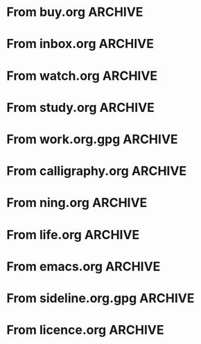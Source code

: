 * From buy.org :ARCHIVE:
** DONE 双模机械键盘
CLOSED: [2021-11-05 Fri 09:26]
:PROPERTIES:
:ARCHIVE_TIME: 2021-11-11 Thu 15:08
:ARCHIVE_FILE: ~/org/buy.org
:ARCHIVE_CATEGORY: buy
:ARCHIVE_TODO: DONE
:END:
| Brand  | Model    | Connection              | Keys | Type      | Texture | Size       | Price(CNY) | Weight(Kg) | Backlight |
| Fuhlen | G610     | Wired(USB2.0) Bluetooth |   61 | Cherry    |         | 291*101*39 |        279 |       0.63 |         1 |
| NIZ    | Atom66   |                         |      |           | PBT     | 299*109*36 |            |            |           |
| IKBC   | W200mini | Wired Bluetooth         |   61 | Cherry MX | PBT     | 285*110*32 |        299 |      0.561 |         0 |
** DONE 客厅电视
CLOSED: [2022-02-24 Thu 09:11]
:PROPERTIES:
:ARCHIVE_TIME: 2022-02-24 Thu 11:26
:ARCHIVE_FILE: ~/org/buy.org
:ARCHIVE_CATEGORY: buy
:ARCHIVE_TODO: DONE
:END:
- Note taken on [2022-02-24 Thu 11:25] \\
  红米 87
[2022-02-06 Sun 13:15]
** KILL 徽章墙
:PROPERTIES:
:ARCHIVE_TIME: 2022-02-27 Sun 10:30
:ARCHIVE_FILE: ~/org/buy.org
:ARCHIVE_CATEGORY: buy
:ARCHIVE_TODO: KILL
:END:
** DONE 药盒
CLOSED: [2022-02-27 Sun 14:46]
:PROPERTIES:
:Budget:   100
:ARCHIVE_TIME: 2022-03-07 Mon 09:32
:ARCHIVE_FILE: ~/org/buy.org
:ARCHIVE_OLPATH: 新家采购
:ARCHIVE_CATEGORY: buy
:ARCHIVE_TODO: DONE
:END:
** DONE 扫地机器人
CLOSED: [2022-03-02 Wed 11:34] SCHEDULED: <2022-03-01 Tue>
:PROPERTIES:
:Budget:   4000
:ARCHIVE_TIME: 2022-03-07 Mon 09:32
:ARCHIVE_FILE: ~/org/buy.org
:ARCHIVE_OLPATH: 新家采购
:ARCHIVE_CATEGORY: buy
:ARCHIVE_TODO: DONE
:END:
** DONE 抹布架
CLOSED: [2022-02-27 Sun 14:47]
:PROPERTIES:
:Budget:   50
:ARCHIVE_TIME: 2022-03-07 Mon 09:32
:ARCHIVE_FILE: ~/org/buy.org
:ARCHIVE_OLPATH: 新家采购/厨房
:ARCHIVE_CATEGORY: buy
:ARCHIVE_TODO: DONE
:END:
** DONE 电视支架
CLOSED: [2022-02-24 Thu 12:08]
:PROPERTIES:
:ARCHIVE_TIME: 2022-03-07 Mon 09:33
:ARCHIVE_FILE: ~/org/buy.org
:ARCHIVE_CATEGORY: buy
:ARCHIVE_TODO: DONE
:END:
[2022-02-06 Sun 13:14]
** DONE 定时插座
CLOSED: [2022-02-24 Thu 09:11]
:PROPERTIES:
:ARCHIVE_TIME: 2022-03-07 Mon 09:33
:ARCHIVE_FILE: ~/org/buy.org
:ARCHIVE_CATEGORY: buy
:ARCHIVE_TODO: DONE
:END:
[2022-01-26 Wed 00:11]
** DONE iPhone 13 Pro
CLOSED: [2021-12-28 Tue 15:36]
:PROPERTIES:
:ARCHIVE_TIME: 2022-03-07 Mon 09:33
:ARCHIVE_FILE: ~/org/buy.org
:ARCHIVE_CATEGORY: buy
:ARCHIVE_TODO: DONE
:END:
** DONE 妈妈三八节礼物
CLOSED: [2022-03-08 Tue 07:44] SCHEDULED: <2022-03-07 Mon>
:PROPERTIES:
:ARCHIVE_TIME: 2022-03-10 Thu 19:13
:ARCHIVE_FILE: ~/org/buy.org
:ARCHIVE_CATEGORY: buy
:ARCHIVE_TODO: DONE
:END:
** DONE 厨余粉碎机
CLOSED: [2022-06-03 Fri 13:44] SCHEDULED: <2022-05-31 Tue 20:00>
:PROPERTIES:
:Budget:   4000
:ARCHIVE_TIME: 2022-06-22 Wed 23:15
:ARCHIVE_FILE: ~/org/buy.org
:ARCHIVE_OLPATH: 新家采购
:ARCHIVE_CATEGORY: buy
:ARCHIVE_TODO: DONE
:END:
[2022-02-06 Sun 13:14]
** DONE 太阳能灯
CLOSED: [2022-06-19 Sun 21:13]
:PROPERTIES:
:ARCHIVE_TIME: 2022-06-22 Wed 23:15
:ARCHIVE_FILE: ~/org/buy.org
:ARCHIVE_OLPATH: 新家采购
:ARCHIVE_CATEGORY: buy
:ARCHIVE_TODO: DONE
:END:
[2022-03-10 Thu 18:50]
** KILL MBP
CLOSED: [2021-12-28 Tue 15:37] SCHEDULED: <2021-12-12 Sun>
:PROPERTIES:
:ARCHIVE_TIME: 2022-06-22 Wed 23:15
:ARCHIVE_FILE: ~/org/buy.org
:ARCHIVE_CATEGORY: buy
:ARCHIVE_TODO: KILL
:END:
** DONE 无线充电手机支架
CLOSED: [2022-04-10 Sun 20:02]
:PROPERTIES:
:BUDGET:   200
:ARCHIVE_TIME: 2022-06-22 Wed 23:16
:ARCHIVE_FILE: ~/org/buy.org
:ARCHIVE_OLPATH: 新家采购
:ARCHIVE_CATEGORY: buy
:ARCHIVE_TODO: DONE
:END:
** DONE 人体工学椅
CLOSED: [2022-03-17 Thu 22:18] SCHEDULED: <2022-02-25 Fri>
:PROPERTIES:
:Budget:   4000
:ARCHIVE_TIME: 2022-06-22 Wed 23:16
:ARCHIVE_FILE: ~/org/buy.org
:ARCHIVE_OLPATH: 新家采购
:ARCHIVE_CATEGORY: buy
:ARCHIVE_TODO: DONE
:END:
** DONE 柠檬酸（象印）
CLOSED: [2022-04-10 Sun 20:02]
:PROPERTIES:
:ARCHIVE_TIME: 2022-06-22 Wed 23:16
:ARCHIVE_FILE: ~/org/buy.org
:ARCHIVE_CATEGORY: buy
:ARCHIVE_TODO: DONE
:END:
** DONE 捡球器
:PROPERTIES:
:ARCHIVE_TIME: 2022-06-22 Wed 23:16
:ARCHIVE_FILE: ~/org/buy.org
:ARCHIVE_CATEGORY: buy
:ARCHIVE_TODO: DONE
:END:
** DONE 切割板
CLOSED: [2022-06-19 Sun 21:13]
:PROPERTIES:
:ARCHIVE_TIME: 2022-06-22 Wed 23:16
:ARCHIVE_FILE: ~/org/buy.org
:ARCHIVE_CATEGORY: buy
:ARCHIVE_TODO: DONE
:END:
** DONE 新家采购
:PROPERTIES:
:ARCHIVE_TIME: 2022-06-22 Wed 23:17
:ARCHIVE_FILE: ~/org/buy.org
:ARCHIVE_CATEGORY: buy
:ARCHIVE_TODO: PROJ
:END:
*** DONE 升降书桌
CLOSED: [2022-06-15 Wed 21:11] DEADLINE: <2022-06-18 Sat> SCHEDULED: <2022-06-17 Fri 20:00>
:PROPERTIES:
:Budget:   5000
:END:
** DONE Magesafe 车载手机支架
CLOSED: [2022-07-18 Mon 07:16] SCHEDULED: <2022-07-17 Sun>
:PROPERTIES:
:ARCHIVE_TIME: 2022-07-26 Tue 15:06
:ARCHIVE_FILE: ~/org/buy.org
:ARCHIVE_CATEGORY: buy
:ARCHIVE_TODO: DONE
:END:
** DONE 门踢
CLOSED: [2022-07-18 Mon 07:16] SCHEDULED: <2022-07-17 Sun>
:PROPERTIES:
:ARCHIVE_TIME: 2022-07-26 Tue 15:06
:ARCHIVE_FILE: ~/org/buy.org
:ARCHIVE_CATEGORY: buy
:ARCHIVE_TODO: DONE
:END:
** DONE HomePod mini
CLOSED: [2022-07-14 Thu 22:11] SCHEDULED: <2022-06-22 Wed>
:PROPERTIES:
:ARCHIVE_TIME: 2022-07-26 Tue 15:06
:ARCHIVE_FILE: ~/org/buy.org
:ARCHIVE_CATEGORY: buy
:ARCHIVE_TODO: DONE
:END:
** DONE A3 打印机
CLOSED: [2022-07-23 Sat 09:01] SCHEDULED: <2022-06-22 Wed>
:PROPERTIES:
:ARCHIVE_TIME: 2022-07-26 Tue 15:06
:ARCHIVE_FILE: ~/org/buy.org
:ARCHIVE_CATEGORY: buy
:ARCHIVE_TODO: DONE
:END:
** DONE Aqara 清单确认
CLOSED: [2022-03-28 Mon 00:33] SCHEDULED: <2022-03-11 Fri 18:00>
:PROPERTIES:
:EXPORT_LATEX_CLASS_OPTIONS: [landscape]
:ARCHIVE_TIME: 2022-07-26 Tue 15:06
:ARCHIVE_FILE: ~/org/buy.org
:ARCHIVE_CATEGORY: buy
:ARCHIVE_TODO: DONE
:END:
| 名称                          | 类型        | 价格 | 服务费 | 合同个数 | 需要个数 | 合同费用 | 需要费用 | 链接       | 备注            |
|-------------------------------+-------------+------+--------+----------+----------+----------+----------+------------+-----------------|
| 新版 Aqara 双路模块           |             |  139 |   0.15 |        0 |        0 |       0. |       0. |            |                 |
| G3 摄像头（白色）(价格已修改) | 摄像头,网关 |  399 |   0.15 |        0 |        1 |       0. |   458.85 | [[aqara:d26]]  |                 |
| P100 霸王锁体                 | 门锁        |  348 |      0 |        0 |        0 |        0 |        0 |            |                 |
| 智能开关 T1（零火单键）       | 开关        |  259 |   0.15 |        0 |       10 |       0. |   2978.5 | [[aqara:d31]]  |                 |
| 全自动霸王导向片+门扣板       | 门锁        |    0 |      0 |        0 |        1 |        0 |        0 |            |                 |
| T1 无线开关（双键）           | 开关        |  149 |   0.15 |        0 |        0 |       0. |       0. |            |                 |
| 星空灰智能插座 H1（网关版）   | 网关        |  399 |   0.15 |        2 |        2 |    917.7 |    917.7 | [[aqara:smart-wall-outlet-h1-hub][h1-hub]]     |                 |
| M2 网关                       | 网关        |  399 |   0.15 |        1 |        1 |   458.85 |   458.85 | [[aqara:d1_2]] |                 |
| M1S 网关                      | 网关        |  249 |   0.15 |        2 |        2 |    572.7 |    572.7 | [[aqara:d29]]  |                 |
| HomePod mini 灰               | 网关        |  749 |   0.15 |        1 |        1 |   861.35 |   861.35 |            |                 |
| 小爱音响 Pro                  | 网关        |  299 |   0.15 |        1 |        1 |   343.85 |   343.85 |            |                 |
| 空调温控器 S2                 | 开关        |  269 |   0.15 |       10 |        0 |   3093.5 |       0. |            |                 |
| T1 无线开关                   | 开关        |  119 |   0.15 |        3 |        0 |   410.55 |       0. |            |                 |
| 智能开关 T1（零火三键）       | 开关        |  299 |   0.15 |       13 |       14 |  4470.05 |   4813.9 | [[aqara:d31]]  |                 |
| 智能开关 T1（零火双键）       | 开关        |  279 |   0.15 |       18 |       22 |   5775.3 |   7058.7 | [[aqara:d31]]  |                 |
| T1 人体传感器                 | 传感器      |  199 |   0.15 |        5 |        0 |  1144.25 |       0. | [[aqara:d17]]  | [[jd:100003525727]] |
| T1 温湿度传感器               | 传感器      |  149 |   0.15 |        1 |        0 |   171.35 |       0. |            |                 |
| 高精度人体传感器              | 传感器      |  299 |   0.15 |        1 |        0 |   343.85 |       0. |            |                 |
| 摄像机 G2H                    | 摄像头      |  399 |   0.15 |        1 |        0 |   458.85 |       0. |            |                 |
| 一折穹轨工艺费                |             |  100 |      0 |        2 |        2 |      200 |      200 |            |                 |
| 异形轨道包装运输费            |             |   50 |      0 |        1 |        1 |       50 |       50 |            |                 |
| 智能窗帘电机 C2+3 米直轨      | 窗帘        | 1199 |   0.15 |        9 |        9 | 12409.65 | 12409.65 |            |                 |
| H100 门锁                     | 门锁        | 2699 |   0.15 |        1 |        1 |  3103.85 |  3103.85 | [[aqara:smart-door-lock-h100][h100 lock]]  |                 |
| 合同优惠产品服务费增补        |             |  195 |      0 |        1 |        1 |      195 |      195 |            |                 |
| 摄像头服务费增补              |             |   60 |      0 |        0 |        1 |        0 |       60 |            |                 |
| 总价                          |             |      |        |          |          | 34980.65 |  34482.9 |            |                 |
#+TBLFM: $7=$3*(1+$4)*$5::@27$7=vsum(@I..@>>)
#+TBLFM: $8=$3*(1+$4)*$6::@27$8=vsum(@I..@>>)
** DONE 标签打印纸
CLOSED: [2022-07-24 Sun 09:41] SCHEDULED: <2022-07-18 Mon>
:PROPERTIES:
:ARCHIVE_TIME: 2022-07-26 Tue 15:06
:ARCHIVE_FILE: ~/org/buy.org
:ARCHIVE_CATEGORY: buy
:ARCHIVE_TODO: DONE
:END:
** DONE 屏幕挂灯
:PROPERTIES:
:BUDGET:   300
:ARCHIVE_TIME: 2022-08-07 Sun 09:28
:ARCHIVE_FILE: ~/org/buy.org
:ARCHIVE_CATEGORY: buy
:ARCHIVE_TODO: DONE
:END:
** DONE 降噪耳机
CLOSED: [2022-10-17 Mon 20:06] SCHEDULED: <2022-09-28 Wed>
:PROPERTIES:
:Budget:   2000
:ARCHIVE_TIME: 2023-04-14 Fri 22:59
:ARCHIVE_FILE: ~/org/buy.org
:ARCHIVE_CATEGORY: buy
:ARCHIVE_TODO: DONE
:END:
- State "DONE"       from "KILL"       [2022-10-17 Mon 20:06]
- State "KILL"       from "TODO"       [2022-09-30 Fri 08:59]
| Brand | Model       | Date | Price(CNY) | Duration    | Official | JD                |
|-------+-------------+------+------------+-------------+----------+-------------------|
| BOSS  | QC35 II     | 2017 |       1399 | 20h         |          | [[jd:5046941]]        |
| SONY  | WH-1000XM4  | 2020 |       1799 | 30h         |          | [[jd:100014488266]]   |
| SONY  | WH-1000XM5  | 2022 |       2299 | 30h         |          | [[jdhk:100023744685]] |
| Apple | [[https://www.apple.com.cn/airpods-pro/][AirPods Pro]] | 2019 |       1799 | 4.5h/5h/24h |          | [[jd:100009691096]]   |
| Apple | AirPods Max | 2020 |       4399 | 20h         |          |                   |
| MI    | [[https://www.mi.com/miair2pro][Air 2 Pro]]   | 2020 |        649 | ?/7h/28h    |          |                   |
** DONE [#C] 软路由
CLOSED: [2022-09-01 Thu 08:02] SCHEDULED: <2022-06-17 Fri 20:00>
:PROPERTIES:
:ARCHIVE_TIME: 2023-04-14 Fri 22:59
:ARCHIVE_FILE: ~/org/buy.org
:ARCHIVE_CATEGORY: buy
:ARCHIVE_TODO: DONE
:END:
- State "DONE"       from "TODO"       [2022-09-01 Thu 08:02]
- NAS
- IPTV
- HomeAssistant Debian
x86
** DONE Google Pixel 6 Pro 保护套
CLOSED: [2022-11-10 Thu 20:00] DEADLINE: <2022-11-11 Fri> SCHEDULED: <2022-11-08 Tue>
:PROPERTIES:
:ARCHIVE_TIME: 2023-04-14 Fri 23:00
:ARCHIVE_FILE: ~/org/buy.org
:ARCHIVE_CATEGORY: buy
:ARCHIVE_TODO: DONE
:END:
- State "DONE"       from "TODO"       [2022-11-10 Thu 20:00]
** DONE 浴巾
CLOSED: [2023-04-14 Fri 07:38] SCHEDULED: <2023-04-13 Thu>
:PROPERTIES:
:ARCHIVE_TIME: 2023-04-14 Fri 23:00
:ARCHIVE_FILE: ~/org/buy.org
:ARCHIVE_CATEGORY: buy
:ARCHIVE_TODO: DONE
:END:
- State "DONE"       from "TODO"       [2023-04-14 Fri 07:38]
** DONE 抹布
CLOSED: [2023-04-14 Fri 07:38] SCHEDULED: <2023-04-13 Thu>
:PROPERTIES:
:ARCHIVE_TIME: 2023-04-14 Fri 23:00
:ARCHIVE_FILE: ~/org/buy.org
:ARCHIVE_CATEGORY: buy
:ARCHIVE_TODO: DONE
:END:
- State "DONE"       from "TODO"       [2023-04-14 Fri 07:38]
** DONE 牙刷杯子
CLOSED: [2023-04-14 Fri 07:38] SCHEDULED: <2023-04-13 Thu>
:PROPERTIES:
:ARCHIVE_TIME: 2023-04-14 Fri 23:00
:ARCHIVE_FILE: ~/org/buy.org
:ARCHIVE_CATEGORY: buy
:ARCHIVE_TODO: DONE
:END:
- State "DONE"       from "TODO"       [2023-04-14 Fri 07:38]
** DONE [#C] 买拖鞋
CLOSED: <2023-04-14 Fri> SCHEDULED: <2022-08-01 Mon 19:00>
:PROPERTIES:
:ARCHIVE_TIME: 2023-04-14 Fri 23:00
:ARCHIVE_FILE: ~/org/buy.org
:ARCHIVE_CATEGORY: buy
:ARCHIVE_TODO: DONE
:END:
- State "KILL"       from "TODO"       [2022-09-02 Fri 02:31]
[2022-07-30 Sat 18:49]
** DONE [#B] 垃圾袋
CLOSED: [2022-08-30 Tue 11:36] SCHEDULED: <2022-08-12 Fri>
:PROPERTIES:
:ARCHIVE_TIME: 2023-04-17 Mon 20:40
:ARCHIVE_FILE: ~/org/buy.org
:ARCHIVE_CATEGORY: buy
:ARCHIVE_TODO: DONE
:END:
- State "DONE"       from "TODO"       [2022-08-30 Tue 11:36]
** DONE 洗碗块
CLOSED: [2022-11-01 Tue 20:32]
:PROPERTIES:
:ARCHIVE_TIME: 2023-04-17 Mon 20:40
:ARCHIVE_FILE: ~/org/buy.org
:ARCHIVE_CATEGORY: buy
:ARCHIVE_TODO: DONE
:END:
- State "DONE"       from "TODO"       [2022-11-01 Tue 20:32]
** DONE 湿纸巾
SCHEDULED: <2023-04-17 Mon>
:PROPERTIES:
:ARCHIVE_TIME: 2023-04-17 Mon 21:35
:ARCHIVE_FILE: ~/org/buy.org
:ARCHIVE_CATEGORY: buy
:ARCHIVE_TODO: DONE
:END:
** DONE 内衣架
:PROPERTIES:
:ARCHIVE_TIME: 2023-04-17 Mon 23:28
:ARCHIVE_FILE: ~/org/buy.org
:ARCHIVE_CATEGORY: buy
:ARCHIVE_TODO: DONE
:END:
** DONE 花露水
:PROPERTIES:
:ARCHIVE_TIME: 2023-04-17 Mon 23:28
:ARCHIVE_FILE: ~/org/buy.org
:ARCHIVE_CATEGORY: buy
:ARCHIVE_TODO: DONE
:END:
** DONE 餐巾纸
:PROPERTIES:
:ARCHIVE_TIME: 2023-04-17 Mon 23:28
:ARCHIVE_FILE: ~/org/buy.org
:ARCHIVE_CATEGORY: buy
:ARCHIVE_TODO: DONE
:END:
** DONE 电蚊香
:PROPERTIES:
:ARCHIVE_TIME: 2023-04-17 Mon 23:28
:ARCHIVE_FILE: ~/org/buy.org
:ARCHIVE_CATEGORY: buy
:ARCHIVE_TODO: DONE
:END:
** DONE 洗衣粉
:PROPERTIES:
:ARCHIVE_TIME: 2023-04-17 Mon 23:28
:ARCHIVE_FILE: ~/org/buy.org
:ARCHIVE_CATEGORY: buy
:ARCHIVE_TODO: DONE
:END:
** KILL U 型枕
DEADLINE: <2023-08-26 Sat> SCHEDULED: <2023-08-25 Fri>
:PROPERTIES:
:ARCHIVE_TIME: 2023-12-30 Sat 20:48
:ARCHIVE_FILE: ~/org/buy.org
:ARCHIVE_CATEGORY: buy
:ARCHIVE_TODO: KILL
:END:
** DONE 牙膏
DEADLINE: <2023-07-30 Sun> SCHEDULED: <2023-07-27 Thu>
:PROPERTIES:
:ARCHIVE_TIME: 2023-12-30 Sat 20:48
:ARCHIVE_FILE: ~/org/buy.org
:ARCHIVE_CATEGORY: buy
:ARCHIVE_TODO: DONE
:END:
** DONE Mackbook Air 13
CLOSED: [2023-06-21 Wed 07:54] SCHEDULED: <2023-06-19 Mon>
:PROPERTIES:
:ARCHIVE_TIME: 2023-12-30 Sat 20:48
:ARCHIVE_FILE: ~/org/buy.org
:ARCHIVE_CATEGORY: buy
:ARCHIVE_TODO: DONE
:END:
- State "DONE"       from "TODO"       [2023-06-21 Wed 07:54]
** DONE 打印机
SCHEDULED: <2023-11-11 Sat>
:PROPERTIES:
:ARCHIVE_TIME: 2023-12-30 Sat 21:03
:ARCHIVE_FILE: ~/org/buy.org
:ARCHIVE_CATEGORY: buy
:ARCHIVE_TODO: DONE
:END:
** DONE 鞋子
SCHEDULED: <2023-05-04 Thu>
:PROPERTIES:
:ARCHIVE_TIME: 2023-12-30 Sat 21:03
:ARCHIVE_FILE: ~/org/buy.org
:ARCHIVE_CATEGORY: buy
:ARCHIVE_TODO: DONE
:END:
** DONE 洗洁精
CLOSED: [2023-05-04 Thu 19:54] SCHEDULED: <2023-04-25 Tue>
:PROPERTIES:
:ARCHIVE_TIME: 2023-12-30 Sat 21:04
:ARCHIVE_FILE: ~/org/buy.org
:ARCHIVE_CATEGORY: buy
:ARCHIVE_TODO: DONE
:END:
- State "DONE"       from "TODO"       [2023-05-04 Thu 19:54]
- State "DONE"       from "TODO"       [2023-05-03 Wed 13:44]
** DONE 洗手液
CLOSED: [2023-05-04 Thu 19:59] SCHEDULED: <2023-04-25 Tue>
:PROPERTIES:
:ARCHIVE_TIME: 2023-12-30 Sat 21:04
:ARCHIVE_FILE: ~/org/buy.org
:ARCHIVE_CATEGORY: buy
:ARCHIVE_TODO: DONE
:END:
- State "DONE"       from "TODO"       [2023-05-04 Thu 19:59]
** DONE 拖把
CLOSED: [2023-04-17 Mon 23:53] SCHEDULED: <2023-04-17 Mon>
:PROPERTIES:
:ARCHIVE_TIME: 2023-12-30 Sat 21:04
:ARCHIVE_FILE: ~/org/buy.org
:ARCHIVE_CATEGORY: buy
:ARCHIVE_TODO: DONE
:END:
- State "DONE"       from "TODO"       [2023-04-17 Mon 23:53]
** DONE 扫帚
CLOSED: [2023-04-17 Mon 23:53] SCHEDULED: <2023-04-17 Mon>
:PROPERTIES:
:ARCHIVE_TIME: 2023-12-30 Sat 21:04
:ARCHIVE_FILE: ~/org/buy.org
:ARCHIVE_CATEGORY: buy
:ARCHIVE_TODO: DONE
:END:
- State "DONE"       from "TODO"       [2023-04-17 Mon 23:53]
** DONE 晾衣服的杆子 [1/1]
CLOSED: [2023-04-18 Tue 23:01] SCHEDULED: <2023-04-17 Mon>
:PROPERTIES:
:ARCHIVE_TIME: 2023-12-30 Sat 21:04
:ARCHIVE_FILE: ~/org/buy.org
:ARCHIVE_CATEGORY: buy
:ARCHIVE_TODO: DONE
:END:
- State "DONE"       from "TODO"       [2023-04-18 Tue 23:01]
*** DONE 卷尺
CLOSED: [2023-04-17 Mon 23:53] SCHEDULED: <2023-04-17 Mon>
- State "DONE"       from "TODO"       [2023-04-17 Mon 23:53]
** DONE 指甲剪
CLOSED: [2023-04-17 Mon 23:54]
:PROPERTIES:
:ARCHIVE_TIME: 2023-12-30 Sat 21:04
:ARCHIVE_FILE: ~/org/buy.org
:ARCHIVE_CATEGORY: buy
:ARCHIVE_TODO: DONE
:END:
- State "DONE"       from "TODO"       [2023-04-17 Mon 23:54]
** DONE 砧板
SCHEDULED: <2023-05-11 Thu>
:PROPERTIES:
:ARCHIVE_TIME: 2023-12-30 Sat 21:04
:ARCHIVE_FILE: ~/org/buy.org
:ARCHIVE_CATEGORY: buy
:ARCHIVE_TODO: DONE
:END:

** DONE 桌面空气净化器
SCHEDULED: <2024-10-31 Thu>
:PROPERTIES:
:PowerType_ALL: USB Battery AC
:COLUMNS:  %25ITEM %PRICE(Price){$} %PowerType %CADR(CADR m^3/h) %Weight(Weight kg)
:ARCHIVE_TIME: 2024-11-03 Sun 09:07
:ARCHIVE_FILE: ~/org/buy.org
:ARCHIVE_CATEGORY: buy
:ARCHIVE_TODO: DONE
:END:
[[https://www.xiaohongshu.com/explore/66e82aa20000000027007d54][车载净化器怎么选？]]
[[xhs:5de4efa70000000001005cb6][中消协车载空净比较实验解读]]
*** 霍尼韦尔 HWC05
:PROPERTIES:
:PRICE:   596
:PowerType: USB
:END:
[[jd:10040086043569]]
*** 霍尼韦尔 HWC20
:PROPERTIES:
:PRICE:   399
:PowerType: USB
:CADR:     20
:END:
[[jd:100131381722]]
*** AIRINUM Hale
:PROPERTIES:
:PRICE:    1163
:PowerType: Battery
:CADR:      8.7
:Weight:   0.47
:END:
[[tb:820721719169]]
*** LonHomon CP052
:PROPERTIES:
:PowerType: USB Battery
:PRICE:    236
:CADR:     10
:Weight:   0.395
:END:
[[tb:632802644211]]

** DONE Hot Crash
CLOSED: [2024-12-05 Thu 16:30] SCHEDULED: <2024-12-05 Thu 17:00>
:PROPERTIES:
:ARCHIVE_TIME: 2024-12-08 Sun 12:48
:ARCHIVE_FILE: ~/org/buy.org
:ARCHIVE_CATEGORY: buy
:ARCHIVE_TODO: DONE
:END:
- State "DONE"       from "TODO"       [2024-12-05 Thu 16:30]
- [X] 起酥 黄油可颂
- [X] 坚果棒

** DONE 洗衣篮
SCHEDULED: <2025-02-27 Thu 12:00>
:PROPERTIES:
:ARCHIVE_TIME: 2025-03-20 Thu 11:38
:ARCHIVE_FILE: ~/Developer/Personal/org/buy.org
:ARCHIVE_CATEGORY: buy
:ARCHIVE_TODO: DONE
:END:
* From inbox.org :ARCHIVE:
** DONE org bibtex roam pdf
:PROPERTIES:
:ARCHIVE_TIME: 2021-11-11 Thu 15:09
:ARCHIVE_FILE: ~/org/inbox.org
:ARCHIVE_OLPATH: Inbox
:ARCHIVE_CATEGORY: inbox
:ARCHIVE_TODO: DONE
:END:
https://github.com/org-roam/org-roam-bibtex
https://github.com/jkitchin/org-ref
[[https://zotero.org]]
** DONE 调整透明代理
:PROPERTIES:
:ARCHIVE_TIME: 2021-11-11 Thu 15:09
:ARCHIVE_FILE: ~/org/inbox.org
:ARCHIVE_OLPATH: Inbox
:ARCHIVE_CATEGORY: inbox
:ARCHIVE_TODO: DONE
:END:
https://github.com/eycorsican/leaf
** DONE UX/UI 单开门
:PROPERTIES:
:ARCHIVE_TIME: 2021-11-11 Thu 15:09
:ARCHIVE_FILE: ~/org/inbox.org
:ARCHIVE_OLPATH: Inbox
:ARCHIVE_CATEGORY: inbox
:ARCHIVE_TODO: DONE
:END:
** DONE 预约饭店
CLOSED: [2021-11-12 Fri 17:30] SCHEDULED: <2021-11-12 Fri 18:00>
:PROPERTIES:
:ARCHIVE_TIME: 2021-11-25 Thu 23:22
:ARCHIVE_FILE: ~/org/inbox.org
:ARCHIVE_CATEGORY: inbox
:ARCHIVE_TODO: DONE
:END:
[2021-11-12 Fri 11:51]
** DONE 更改电费帐户名
CLOSED: [2021-12-14 Tue 14:06] SCHEDULED: <2021-12-13 Mon>
:PROPERTIES:
:ARCHIVE_TIME: 2021-12-14 Tue 14:10
:ARCHIVE_FILE: ~/org/inbox.org
:ARCHIVE_OLPATH: Inbox
:ARCHIVE_CATEGORY: inbox
:ARCHIVE_TODO: DONE
:END:
** DONE 问书协关于入会条件
SCHEDULED: <2021-12-13 Mon 09:00>
:PROPERTIES:
:ARCHIVE_TIME: 2021-12-14 Tue 14:11
:ARCHIVE_FILE: ~/org/inbox.org
:ARCHIVE_CATEGORY: inbox
:ARCHIVE_TODO: DONE
:END:
** DONE [#A] 新家装修 [4/4]
SCHEDULED: <2021-12-12 Sun>
:PROPERTIES:
:ARCHIVE_TIME: 2022-01-18 Tue 09:49
:ARCHIVE_FILE: ~/org/inbox.org
:ARCHIVE_CATEGORY: inbox
:ARCHIVE_TODO: DONE
:END:
- [X] 灯光
- [X] 视频监控系统
- [X] 电动窗帘
- [X] 全屋 Wi-Fi
** DONE 准备简历、面试
CLOSED: [2021-12-22 Wed 07:41]
:PROPERTIES:
:ARCHIVE_TIME: 2022-01-18 Tue 09:49
:ARCHIVE_FILE: ~/org/inbox.org
:ARCHIVE_CATEGORY: inbox
:ARCHIVE_TODO: DONE
:END:
** KILL orb 去除 org-ref
:PROPERTIES:
:ARCHIVE_TIME: 2022-01-25 Tue 13:17
:ARCHIVE_FILE: ~/org/inbox.org
:ARCHIVE_CATEGORY: inbox
:ARCHIVE_TODO: KILL
:END:
** DONE 带橡皮擦
CLOSED: [2022-02-06 Sun 13:08] SCHEDULED: <2022-01-27 Thu 19:00>
:PROPERTIES:
:ARCHIVE_TIME: 2022-02-07 Mon 10:02
:ARCHIVE_FILE: ~/org/inbox.org
:ARCHIVE_CATEGORY: inbox
:ARCHIVE_TODO: DONE
:END:
** DONE 复议违章
CLOSED: [2022-02-08 Tue 07:27] SCHEDULED: <2022-02-08 Tue>
:PROPERTIES:
:ARCHIVE_TIME: 2022-02-08 Tue 09:55
:ARCHIVE_FILE: ~/org/inbox.org
:ARCHIVE_CATEGORY: inbox
:ARCHIVE_TODO: DONE
:END:
[2022-02-02 Wed 00:38]
** DONE 安装小圆镜
CLOSED: [2022-02-08 Tue 08:54] SCHEDULED: <2022-02-08 Tue 07:00>
:PROPERTIES:
:ARCHIVE_TIME: 2022-02-08 Tue 09:55
:ARCHIVE_FILE: ~/org/inbox.org
:ARCHIVE_CATEGORY: inbox
:ARCHIVE_TODO: DONE
:END:
[2022-01-27 Thu 12:49]
** DONE 归还行驶证
CLOSED: [2022-02-16 Wed 19:33] SCHEDULED: <2022-02-16 Wed 20:00>
:PROPERTIES:
:ARCHIVE_TIME: 2022-02-17 Thu 10:11
:ARCHIVE_FILE: ~/org/inbox.org
:ARCHIVE_CATEGORY: inbox
:ARCHIVE_TODO: DONE
:END:
** DONE 预订亲父的右腕
CLOSED: [2022-02-19 Sat 09:02] SCHEDULED: <2022-02-19 Sat>
:PROPERTIES:
:ARCHIVE_TIME: 2022-02-24 Thu 21:22
:ARCHIVE_FILE: ~/org/inbox.org
:ARCHIVE_CATEGORY: inbox
:ARCHIVE_TODO: DONE
:END:
** DONE 取电话卡
CLOSED: [2022-02-27 Sun 20:58] SCHEDULED: <2022-02-27 Sun 19:20>
:PROPERTIES:
:ARCHIVE_TIME: 2022-03-02 Wed 12:47
:ARCHIVE_FILE: ~/org/inbox.org
:ARCHIVE_CATEGORY: inbox
:ARCHIVE_TODO: DONE
:END:
23 号 503
http://maps.apple.com/?q=佘北家园木槿苑
** DONE Optimize org with doom-emacs
:PROPERTIES:
:ARCHIVE_TIME: 2022-03-02 Wed 12:48
:ARCHIVE_FILE: ~/org/inbox.org
:ARCHIVE_CATEGORY: inbox
:ARCHIVE_TODO: DONE
:END:
[[https://github.com/hlissner/doom-emacs/blob/master/modules/lang/org/config.el]]
** DONE Android Compose
SCHEDULED: <2022-03-01 Tue>
:PROPERTIES:
:ARCHIVE_TIME: 2022-03-07 Mon 09:38
:ARCHIVE_FILE: ~/org/inbox.org
:ARCHIVE_CATEGORY: inbox
:ARCHIVE_TODO: DONE
:END:
[2022-03-01 Tue 11:46]
https://developer.android.google.cn/jetpack/compose/documentation
** DONE 收拾衣服
:PROPERTIES:
:ARCHIVE_TIME: 2022-03-10 Thu 15:47
:ARCHIVE_FILE: ~/org/inbox.org
:ARCHIVE_CATEGORY: inbox
:ARCHIVE_TODO: DONE
:END:
** DONE 带柜锁
CLOSED: [2022-07-05 Tue 23:50] SCHEDULED: <2022-07-05 Tue 07:30>
:PROPERTIES:
:ARCHIVE_TIME: 2022-07-06 Wed 09:06
:ARCHIVE_FILE: ~/org/inbox.org
:ARCHIVE_CATEGORY: inbox
:ARCHIVE_TODO: DONE
:END:
** DONE 带礼物
CLOSED: [2022-08-04 Thu 07:55] SCHEDULED: <2022-08-04 Thu 20:00>
:PROPERTIES:
:ARCHIVE_TIME: 2022-08-04 Thu 08:58
:ARCHIVE_FILE: ~/org/inbox.org
:ARCHIVE_CATEGORY: inbox
:ARCHIVE_TODO: DONE
:END:
** DONE 确认 AP 数量
SCHEDULED: <2022-03-14 Mon>
:PROPERTIES:
:ARCHIVE_TIME: 2022-08-04 Thu 08:58
:ARCHIVE_FILE: ~/org/inbox.org
:ARCHIVE_CATEGORY: inbox
:ARCHIVE_TODO: DONE
:END:
[2022-03-12 Sat 00:15]
** DONE 修复监控
CLOSED: [2022-03-12 Sat 09:04] SCHEDULED: <2022-03-12 Sat 07:30>
:PROPERTIES:
:ARCHIVE_TIME: 2022-08-04 Thu 08:58
:ARCHIVE_FILE: ~/org/inbox.org
:ARCHIVE_CATEGORY: inbox
:ARCHIVE_TODO: DONE
:END:
** DONE 修复科学上网中断
CLOSED: [2022-03-26 Sat 17:54] SCHEDULED: <2022-03-11 Fri>
:PROPERTIES:
:ARCHIVE_TIME: 2022-08-04 Thu 08:58
:ARCHIVE_FILE: ~/org/inbox.org
:ARCHIVE_CATEGORY: inbox
:ARCHIVE_TODO: DONE
:END:
** DONE 携号转网
CLOSED: [2022-03-19 Sat 15:45] SCHEDULED: <2022-03-19 Sat 08:30>
:PROPERTIES:
:ARCHIVE_TIME: 2022-08-04 Thu 08:58
:ARCHIVE_FILE: ~/org/inbox.org
:ARCHIVE_CATEGORY: inbox
:ARCHIVE_TODO: DONE
:END:
** DONE 测试吉他音响
CLOSED: [2022-04-09 Sat 21:35] SCHEDULED: <2022-03-18 Fri 19:00>
:PROPERTIES:
:ARCHIVE_TIME: 2022-08-04 Thu 08:58
:ARCHIVE_FILE: ~/org/inbox.org
:ARCHIVE_CATEGORY: inbox
:ARCHIVE_TODO: DONE
:END:
** DONE 外公智能马桶盖
CLOSED: [2022-06-04 Sat 07:10] SCHEDULED: <2022-06-01 Wed>
:PROPERTIES:
:ARCHIVE_TIME: 2022-08-04 Thu 08:58
:ARCHIVE_FILE: ~/org/inbox.org
:ARCHIVE_CATEGORY: inbox
:ARCHIVE_TODO: DONE
:END:
** DONE 石头机器人 换货
CLOSED: [2022-07-02 Sat 10:04] SCHEDULED: <2022-06-22 Wed>
:PROPERTIES:
:ARCHIVE_TIME: 2022-08-04 Thu 08:59
:ARCHIVE_FILE: ~/org/inbox.org
:ARCHIVE_CATEGORY: inbox
:ARCHIVE_TODO: DONE
:END:
[2022-06-22 Wed 21:25]
** DONE 购买路由器
CLOSED: [2023-02-26 Sun 08:27] SCHEDULED: <2023-02-22 Wed>
:PROPERTIES:
:ARCHIVE_TIME: 2023-03-11 Sat 11:54
:ARCHIVE_FILE: ~/org/inbox.org
:ARCHIVE_CATEGORY: inbox
:ARCHIVE_TODO: DONE
:END:
- State "DONE"       from "TODO"       [2023-02-26 Sun 08:27]
** DONE 将相机放到餐厅
CLOSED: [2023-02-21 Tue 08:40] SCHEDULED: <2023-02-15 Wed>
:PROPERTIES:
:ARCHIVE_TIME: 2023-03-11 Sat 11:54
:ARCHIVE_FILE: ~/org/inbox.org
:ARCHIVE_CATEGORY: inbox
:ARCHIVE_TODO: DONE
:END:
- State "DONE"       from "TODO"       [2023-02-21 Tue 08:40]
** DONE 篆刻
CLOSED: [2023-02-12 Sun 18:34] SCHEDULED: <2023-02-11 Sat>
:PROPERTIES:
:ARCHIVE_TIME: 2023-03-11 Sat 11:54
:ARCHIVE_FILE: ~/org/inbox.org
:ARCHIVE_CATEGORY: inbox
:ARCHIVE_TODO: DONE
:END:
- State "DONE"       from "TODO"       [2023-02-12 Sun 18:34]

- Note taken on [2023-02-11 Sat 09:44] \\
  @所有人
  設計印稿三方
  ① 淡古之韻
  ② 書者散也
  ③ 守其神
  其他自選內容也可以，這週上課帶來。謝謝
** DONE 申请 August 锁
CLOSED: [2022-09-30 Fri 21:33] SCHEDULED: <2022-09-26 Mon>
:PROPERTIES:
:ARCHIVE_TIME: 2023-03-11 Sat 11:54
:ARCHIVE_FILE: ~/org/inbox.org
:ARCHIVE_CATEGORY: inbox
:ARCHIVE_TODO: DONE
:END:
- State "DONE"       from "TODO"       [2022-09-30 Fri 21:33]
** DONE [#A] 连接打印机
CLOSED: [2022-08-14 Sun 14:20] SCHEDULED: <2022-08-14 Sun>
:PROPERTIES:
:ARCHIVE_TIME: 2023-03-11 Sat 11:54
:ARCHIVE_FILE: ~/org/inbox.org
:ARCHIVE_CATEGORY: inbox
:ARCHIVE_TODO: DONE
:END:
** KILL Appium 自动买菜
:PROPERTIES:
:ARCHIVE_TIME: 2023-03-11 Sat 11:55
:ARCHIVE_FILE: ~/org/inbox.org
:ARCHIVE_CATEGORY: inbox
:ARCHIVE_TODO: KILL
:END:
[2022-04-10 Sun 20:01]
** DONE 给车位续费
CLOSED: [2022-09-16 Fri 11:09] SCHEDULED: <2022-09-14 Wed> DEADLINE: <2022-09-18 Sun>
:PROPERTIES:
:ARCHIVE_TIME: 2023-03-11 Sat 11:55
:ARCHIVE_FILE: ~/org/inbox.org
:ARCHIVE_CATEGORY: inbox
:ARCHIVE_TODO: DONE
:END:
- State "DONE"       from "TODO"       [2022-09-16 Fri 11:09]
- State "TODO"       from ""           [2022-08-30 Tue 18:36]
[2022-08-30 Tue 18:29]
** DONE 买电熨斗
CLOSED: [2022-10-29 Sat 14:38] SCHEDULED: <2022-10-01 Sat>
:PROPERTIES:
:ARCHIVE_TIME: 2023-03-11 Sat 11:55
:ARCHIVE_FILE: ~/org/inbox.org
:ARCHIVE_CATEGORY: inbox
:ARCHIVE_TODO: DONE
:END:
- State "DONE"       from "TODO"       [2022-10-29 Sat 14:38]
[2022-09-09 Fri 22:35]
** DONE 预报名
SCHEDULED: <2022-09-26 Mon>
:PROPERTIES:
:ARCHIVE_TIME: 2023-03-11 Sat 11:55
:ARCHIVE_FILE: ~/org/inbox.org
:ARCHIVE_CATEGORY: inbox
:ARCHIVE_TODO: DONE
:END:
[2022-09-26 Mon 18:17]
** DONE 带蓝牙耳机 AUX 线
CLOSED: [2022-10-01 Sat 21:37] SCHEDULED: <2022-09-29>
:PROPERTIES:
:ARCHIVE_TIME: 2023-03-11 Sat 11:55
:ARCHIVE_FILE: ~/org/inbox.org
:ARCHIVE_CATEGORY: inbox
:ARCHIVE_TODO: DONE
:END:
- State "DONE"       from "TODO"       [2022-10-01 Sat 21:37]
[2022-09-29 Thu 19:39]
** DONE 买鞋子
SCHEDULED: <2022-12-02>
:PROPERTIES:
:ARCHIVE_TIME: 2023-03-11 Sat 11:55
:ARCHIVE_FILE: ~/org/inbox.org
:ARCHIVE_CATEGORY: inbox
:ARCHIVE_TODO: DONE
:END:
[2022-12-02 Fri 08:31]
** DONE 带眼罩
CLOSED: [2023-01-05 Thu 00:44] SCHEDULED: <2023-01-04 Wed>
:PROPERTIES:
:ARCHIVE_TIME: 2023-03-11 Sat 11:55
:ARCHIVE_FILE: ~/org/inbox.org
:ARCHIVE_CATEGORY: inbox
:ARCHIVE_TODO: DONE
:END:
- State "DONE"       from ""           [2023-01-05 Thu 00:44]
[2023-01-04 Wed 18:23]
** DONE 京东白条还款
DEADLINE: <2023-04-17 Mon>
:PROPERTIES:
:ARCHIVE_TIME: 2023-04-14 Fri 23:02
:ARCHIVE_FILE: ~/org/inbox.org
:ARCHIVE_CATEGORY: inbox
:ARCHIVE_TODO: DONE
:END:
** DONE 清洗车内空调滤网
CLOSED: [2023-04-11 Tue 07:54] SCHEDULED: <2023-04-09 Sun 09:00>
:PROPERTIES:
:ARCHIVE_TIME: 2023-04-14 Fri 23:02
:ARCHIVE_FILE: ~/org/inbox.org
:ARCHIVE_CATEGORY: inbox
:ARCHIVE_TODO: DONE
:END:
- State "DONE"       from "TODO"       [2023-04-11 Tue 07:54]
** DONE 磨指甲
CLOSED: [2023-03-27 Mon 07:47] SCHEDULED: <2023-03-24 Fri>
:PROPERTIES:
:ARCHIVE_TIME: 2023-04-14 Fri 23:02
:ARCHIVE_FILE: ~/org/inbox.org
:ARCHIVE_CATEGORY: inbox
:ARCHIVE_TODO: DONE
:END:
- State "DONE"       from "TODO"       [2023-03-27 Mon 07:47]
** DONE HomeAssistant frigate 录像
CLOSED: [2022-11-22 Tue 12:11] SCHEDULED: <2022-11-19 Sat>
:PROPERTIES:
:ARCHIVE_TIME: 2023-04-14 Fri 23:02
:ARCHIVE_FILE: ~/org/inbox.org
:ARCHIVE_CATEGORY: inbox
:ARCHIVE_TODO: DONE
:END:
- State "DONE"       from "TODO"       [2022-11-22 Tue 12:11]
** KILL 预约保洁
CLOSED: [2023-04-14 Fri 07:38] SCHEDULED: <2023-04-13 Thu>
:PROPERTIES:
:ARCHIVE_TIME: 2023-04-14 Fri 23:02
:ARCHIVE_FILE: ~/org/inbox.org
:ARCHIVE_CATEGORY: inbox
:ARCHIVE_TODO: KILL
:END:
- State "KILL"       from "TODO"       [2023-04-14 Fri 07:38]
** KILL 检查青光眼
:PROPERTIES:
:ARCHIVE_TIME: 2023-04-14 Fri 23:03
:ARCHIVE_FILE: ~/org/inbox.org
:ARCHIVE_CATEGORY: inbox
:ARCHIVE_TODO: KILL
:END:
** DONE HomeAssistant 灯光调节
CLOSED: [2023-02-26 Sun 08:28] SCHEDULED: <2022-11-19 Sat>
:PROPERTIES:
:ARCHIVE_TIME: 2023-04-14 Fri 23:03
:ARCHIVE_FILE: ~/org/inbox.org
:ARCHIVE_CATEGORY: inbox
:ARCHIVE_TODO: DONE
:END:
- State "DONE"       from "TODO"       [2023-02-26 Sun 08:28]
** DONE 修复 GnuPG
CLOSED: [2023-05-22 Mon 19:10] SCHEDULED: <2023-05-22 Mon>
:PROPERTIES:
:ARCHIVE_TIME: 2023-07-28 Fri 16:01
:ARCHIVE_FILE: ~/org/inbox.org
:ARCHIVE_CATEGORY: inbox
:ARCHIVE_TODO: DONE
:END:
- State "DONE"       from "TODO"       [2023-05-22 Mon 19:10]
*downgrade* GnuPG from 2.4.1 -> 2.4.0 fixed the problem.

#+begin_src sh
brew info gnupg | grep "From:" | cut -d " " -f 2
#+end_src

#+RESULTS:
: https://mirrors.ustc.edu.cn/homebrew-core.git/Formula/gnupg.rb

#+begin_src sh
URL=https://raw.githubusercontent.com/Homebrew/homebrew-core/59edfe598541186430d49cc34f42671e849e2fc9/Formula/gnupg.rb
wget $URL
brew uninstall gnupg
brew install -s gnupg.rb
#+end_src

#+RESULTS:
| ==>   | Searching | for    | similarly | named | formulae | and | casks... |
| ==>   | Formulae  |        |           |       |          |     |          |
| gnupg |           |        |           |       |          |     |          |
|       |           |        |           |       |          |     |          |
| To    | install   | gnupg, | run:      |       |          |     |          |
| brew  | install   | gnupg  |           |       |          |     |          |
** DONE 问医生
:PROPERTIES:
:ARCHIVE_TIME: 2023-07-28 Fri 16:03
:ARCHIVE_FILE: ~/org/inbox.org
:ARCHIVE_CATEGORY: inbox
:ARCHIVE_TODO: DONE
:END:
- 睡姿
- 棉球
- 发烧怎么办
- 冰淇淋能吃吗
- 可否碰到伤口
- 第几天可以刷牙
- 漱口水能用吗
** DONE chezmoi 管理配置
SCHEDULED: <2023-04-10 Mon>
:PROPERTIES:
:ARCHIVE_TIME: 2023-07-28 Fri 16:04
:ARCHIVE_FILE: ~/org/inbox.org
:ARCHIVE_CATEGORY: inbox
:ARCHIVE_TODO: DONE
:END:
** DONE M Stand Coffee
DEADLINE: <2023-05-31 Wed>
:PROPERTIES:
:ARCHIVE_TIME: 2023-07-28 Fri 16:04
:ARCHIVE_FILE: ~/org/inbox.org
:ARCHIVE_CATEGORY: inbox
:ARCHIVE_TODO: DONE
:END:
** DONE Fix rss feed
SCHEDULED: <2023-06-09 Fri>
:PROPERTIES:
:ARCHIVE_TIME: 2023-07-28 Fri 16:08
:ARCHIVE_FILE: ~/org/inbox.org
:ARCHIVE_CATEGORY: inbox
:ARCHIVE_TODO: DONE
:END:
** DONE 母亲节
SCHEDULED: <2023-05-14 Sun>
:PROPERTIES:
:ARCHIVE_TIME: 2023-07-28 Fri 16:09
:ARCHIVE_FILE: ~/org/inbox.org
:ARCHIVE_CATEGORY: inbox
:ARCHIVE_TODO: DONE
:END:
** DONE 携带维生素
CLOSED: [2023-05-21 Sun 12:59] SCHEDULED: <2023-05-21 Sun>
:PROPERTIES:
:ARCHIVE_TIME: 2023-07-28 Fri 16:09
:ARCHIVE_FILE: ~/org/inbox.org
:ARCHIVE_CATEGORY: inbox
:ARCHIVE_TODO: DONE
:END:
- State "DONE"       from "TODO"       [2023-05-21 Sun 12:59]
** DONE 携带口罩
SCHEDULED: <2023-05-21 Sun>
:PROPERTIES:
:ARCHIVE_TIME: 2023-07-28 Fri 16:09
:ARCHIVE_FILE: ~/org/inbox.org
:ARCHIVE_CATEGORY: inbox
:ARCHIVE_TODO: DONE
:END:
** DONE 购买口香糖
CLOSED: [2023-05-04 Thu 19:59] SCHEDULED: <2023-04-27 Thu>
:PROPERTIES:
:ARCHIVE_TIME: 2023-07-28 Fri 16:09
:ARCHIVE_FILE: ~/org/inbox.org
:ARCHIVE_CATEGORY: inbox
:ARCHIVE_TODO: DONE
:END:
- State "DONE"       from "TODO"       [2023-05-04 Thu 19:59]
** DONE 带演唱会物品 [9/9]
SCHEDULED: <2023-11-16 Thu 13:00>
:PROPERTIES:
:ARCHIVE_TIME: 2023-11-17 Fri 09:58
:ARCHIVE_FILE: ~/org/inbox.org
:ARCHIVE_CATEGORY: inbox
:ARCHIVE_TODO: DONE
:END:
- [X] 手套
- [X] 口罩
- [X] 保温杯
- [X] 帽子
- [X] 妆造
- [X] 荧光棒
- [X] 养乐多
- [X] 身份证
- [X] 充电宝
** DONE 交管线上学习
DEADLINE: <2023-10-10 Tue> SCHEDULED: <2023-10-08 Sun>
:PROPERTIES:
:ARCHIVE_TIME: 2023-11-17 Fri 09:59
:ARCHIVE_FILE: ~/org/inbox.org
:ARCHIVE_CATEGORY: inbox
:ARCHIVE_TODO: DONE
:END:
[2023-10-08 Sun 17:49]
** DONE 修手表
CLOSED: [2023-11-05 Sun 15:13] SCHEDULED: <2023-11-03 Fri>
:PROPERTIES:
:ARCHIVE_TIME: 2023-11-20 Mon 23:19
:ARCHIVE_FILE: ~/org/inbox.org
:ARCHIVE_CATEGORY: inbox
:ARCHIVE_TODO: DONE
:END:
- State "DONE"       from "TODO"       [2023-11-05 Sun 15:13]
** DONE 修复网易云 Shortcut
CLOSED: [2023-10-31 Tue 09:05] SCHEDULED: <2023-10-24 Tue>
:PROPERTIES:
:ARCHIVE_TIME: 2023-11-20 Mon 23:19
:ARCHIVE_FILE: ~/org/inbox.org
:ARCHIVE_CATEGORY: inbox
:ARCHIVE_TODO: DONE
:END:
- State "DONE"       from "TODO"       [2023-10-31 Tue 09:05]
** DONE Track beorg tag issue
CLOSED: [2023-10-10 Tue 09:17] SCHEDULED: <2023-10-09 Mon>
:PROPERTIES:
:ARCHIVE_TIME: 2023-11-20 Mon 23:19
:ARCHIVE_FILE: ~/org/inbox.org
:ARCHIVE_CATEGORY: inbox
:ARCHIVE_TODO: DONE
:END:
- State "DONE"       from "TODO"       [2023-10-10 Tue 09:17]
https://appsonthemove.freshdesk.com/support/discussions/topics/14000013560/
** DONE 接外公外婆
CLOSED: [2023-09-29 Fri 11:55] SCHEDULED: <2023-09-28 Thu>
:PROPERTIES:
:ARCHIVE_TIME: 2023-11-20 Mon 23:19
:ARCHIVE_FILE: ~/org/inbox.org
:ARCHIVE_CATEGORY: inbox
:ARCHIVE_TODO: DONE
:END:
- State "DONE"       from "TODO"       [2023-09-29 Fri 11:55]
** KILL 买水果
CLOSED: [2023-09-29 Fri 11:55] SCHEDULED: <2023-09-28 Thu>
:PROPERTIES:
:ARCHIVE_TIME: 2023-11-20 Mon 23:19
:ARCHIVE_FILE: ~/org/inbox.org
:ARCHIVE_CATEGORY: inbox
:ARCHIVE_TODO: KILL
:END:
- State "KILL"       from "TODO"       [2023-09-29 Fri 11:55]
** DONE 下载博世说明书
CLOSED: [2023-10-03 Tue 08:46] SCHEDULED: <2023-09-23 Sat>
:PROPERTIES:
:ARCHIVE_TIME: 2023-11-20 Mon 23:19
:ARCHIVE_FILE: ~/org/inbox.org
:ARCHIVE_CATEGORY: inbox
:ARCHIVE_TODO: DONE
:END:
- State "DONE"       from "TODO"       [2023-10-03 Tue 08:46]
** DONE 医保报销
SCHEDULED: <2023-09-18 Mon>
:PROPERTIES:
:ARCHIVE_TIME: 2023-11-20 Mon 23:20
:ARCHIVE_FILE: ~/org/inbox.org
:ARCHIVE_CATEGORY: inbox
:ARCHIVE_TODO: DONE
:END:
** KILL How to & What is
:PROPERTIES:
:ARCHIVE_TIME: 2023-11-20 Mon 23:20
:ARCHIVE_FILE: ~/org/inbox.org
:ARCHIVE_CATEGORY: inbox
:ARCHIVE_TODO: KILL
:END:
A question site for worldwide knowledge.
** KILL Improve pdf-tools
:PROPERTIES:
:ARCHIVE_TIME: 2023-11-20 Mon 23:20
:ARCHIVE_FILE: ~/org/inbox.org
:ARCHIVE_CATEGORY: inbox
:ARCHIVE_TODO: KILL
:END:
https://github.com/dalanicolai/dala-emacs-lisp
https://github.com/condy0919/pdf-mode/
** KILL 韩国签证
DEADLINE: <2023-07-01 Sat>
:PROPERTIES:
:ARCHIVE_TIME: 2023-11-20 Mon 23:20
:ARCHIVE_FILE: ~/org/inbox.org
:ARCHIVE_CATEGORY: inbox
:ARCHIVE_TODO: KILL
:END:
** DONE 陈香贵优惠券
SCHEDULED: <2023-11-21 Tue 09:00 ++0w>
:PROPERTIES:
:LAST_REPEAT: [2023-11-14 Tue 09:24]
:ARCHIVE_TIME: 2023-11-20 Mon 23:22
:ARCHIVE_FILE: ~/org/inbox.org
:ARCHIVE_CATEGORY: inbox
:ARCHIVE_TODO: DONE
:END:
- State "DONE"       from "TODO"       [2023-11-14 Tue 09:24]
- State "DONE"       from "TODO"       [2023-11-07 Tue 13:14]
- State "DONE"       from "TODO"       [2023-10-31 Tue 09:05]
- State "DONE"       from "TODO"       [2023-10-24 Tue 13:33]
- State "DONE"       from "TODO"       [2023-10-17 Tue 09:29]
- State "DONE"       from "TODO"       [2023-10-10 Tue 09:02]
- State "KILL"       from "TODO"       [2023-10-03 Tue 08:45]
- State "KILL"       from "TODO"       [2023-09-26 Tue 09:57]
- State "KILL"       from "TODO"       [2023-09-19 Tue 09:25]
- State "DONE"       from "TODO"       [2023-09-13 Wed 09:46]
- State "DONE"       from "TODO"       [2023-09-05 Tue 19:23]
- State "DONE"       from "TODO"       [2023-08-29 Tue 11:20]
- State "DONE"       from "TODO"       [2023-08-22 Tue 10:20]
[2023-08-16 Wed 09:14]
** DONE 兑换生馄饨
CLOSED: [2023-11-29 Wed 19:23] SCHEDULED: <2023-11-28 Tue>
:PROPERTIES:
:ARCHIVE_TIME: 2023-12-03 Sun 18:28
:ARCHIVE_FILE: ~/org/inbox.org
:ARCHIVE_CATEGORY: inbox
:ARCHIVE_TODO: DONE
:END:
- State "DONE"       from "TODO"       [2023-11-29 Wed 19:23]
[2023-11-27 Mon 09:56]
** DONE 询问桥接
CLOSED: [2023-11-22 Wed 18:00] SCHEDULED: <2023-11-22 Wed>
:PROPERTIES:
:ARCHIVE_TIME: 2023-12-03 Sun 18:29
:ARCHIVE_FILE: ~/org/inbox.org
:ARCHIVE_CATEGORY: inbox
:ARCHIVE_TODO: DONE
:END:
- State "DONE"       from "TODO"       [2023-11-22 Wed 18:00]
https://tcp.ping.pe/chuxubank.asuscomm.com:8443
** DONE 带土豆
CLOSED: [2023-11-23 Thu 09:45] SCHEDULED: <2023-11-21 Tue>
:PROPERTIES:
:ARCHIVE_TIME: 2023-12-03 Sun 18:29
:ARCHIVE_FILE: ~/org/inbox.org
:ARCHIVE_CATEGORY: inbox
:ARCHIVE_TODO: DONE
:END:
- State "DONE"       from "TODO"       [2023-11-23 Thu 09:45]
*** DONE 炸土豆
SCHEDULED: <2023-11-21 Tue 18:30>
** DONE 创建个体户 [2/2]
SCHEDULED: <2023-11-04 Sat>
:PROPERTIES:
:ARCHIVE_TIME: 2023-12-03 Sun 18:29
:ARCHIVE_FILE: ~/org/inbox.org
:ARCHIVE_OLPATH: 机器人 Money
:ARCHIVE_CATEGORY: inbox
:ARCHIVE_TODO: DONE
:END:
- State "DONE"       from "TODO"       [2023-11-16 Thu 10:53]
周家浜路 255 号
- [X] 身份证
- [X] 淘宝证明
** DONE M Stand 咖啡
SCHEDULED: <2023-12-12 Tue>
:PROPERTIES:
:ARCHIVE_TIME: 2023-12-30 Sat 16:00
:ARCHIVE_FILE: ~/org/inbox.org
:ARCHIVE_CATEGORY: inbox
:ARCHIVE_TODO: DONE
:END:
** DONE 带牙膏
SCHEDULED: <2023-12-10 Sun>
:PROPERTIES:
:ARCHIVE_TIME: 2023-12-30 Sat 16:00
:ARCHIVE_FILE: ~/org/inbox.org
:ARCHIVE_CATEGORY: inbox
:ARCHIVE_TODO: DONE
:END:
** DONE 带土豆
CLOSED: [2023-12-14 Thu 20:29] SCHEDULED: <2023-12-14 Thu>
:PROPERTIES:
:ARCHIVE_TIME: 2023-12-30 Sat 16:00
:ARCHIVE_FILE: ~/org/inbox.org
:ARCHIVE_CATEGORY: inbox
:ARCHIVE_TODO: DONE
:END:
- State "DONE"       from "TODO"       [2023-12-14 Thu 20:29]
- State "DONE"       from "TODO"       [2023-11-23 Thu 09:45]
*** DONE 炸土豆
CLOSED: [2023-12-14 Thu 19:44] SCHEDULED: <2023-12-14 Thu 18:30>
- State "DONE"       from "TODO"       [2023-12-14 Thu 19:44]
** DONE 机器人 Money
SCHEDULED: <2023-08-10 Thu>
:PROPERTIES:
:ARCHIVE_TIME: 2023-12-30 Sat 16:00
:ARCHIVE_FILE: ~/org/inbox.org
:ARCHIVE_CATEGORY: inbox
:ARCHIVE_TODO: DONE
:END:
** DONE 三立方 杯子
CLOSED: [2023-12-14 Thu 12:37] SCHEDULED: <2023-12-14 Thu>
:PROPERTIES:
:ARCHIVE_TIME: 2023-12-30 Sat 16:00
:ARCHIVE_FILE: ~/org/inbox.org
:ARCHIVE_CATEGORY: inbox
:ARCHIVE_TODO: DONE
:END:
- State "DONE"       from "TODO"       [2023-12-14 Thu 12:37]
[2023-12-13 Wed 19:34]
** DONE 询问电子营业执照
CLOSED: [2023-12-07 Thu 11:19] SCHEDULED: <2023-12-07 Thu 13:00>
:PROPERTIES:
:ARCHIVE_TIME: 2023-12-30 Sat 16:00
:ARCHIVE_FILE: ~/org/inbox.org
:ARCHIVE_CATEGORY: inbox
:ARCHIVE_TODO: DONE
:END:
- State "DONE"       from "TODO"       [2023-12-07 Thu 11:19]
** DONE 华心糖水
CLOSED: [2023-12-14 Thu 19:44] SCHEDULED: <2023-12-14 Thu>
:PROPERTIES:
:ARCHIVE_TIME: 2023-12-30 Sat 16:00
:ARCHIVE_FILE: ~/org/inbox.org
:ARCHIVE_CATEGORY: inbox
:ARCHIVE_TODO: DONE
:END:
- State "DONE"       from "TODO"       [2023-12-14 Thu 19:44]
[2023-12-13 Wed 19:34]
** DONE 带螺丝钉和螺丝刀
CLOSED: [2023-12-20 Wed 20:03] SCHEDULED: <2023-12-20 Wed>
:PROPERTIES:
:ARCHIVE_TIME: 2023-12-30 Sat 16:00
:ARCHIVE_FILE: ~/org/inbox.org
:ARCHIVE_CATEGORY: inbox
:ARCHIVE_TODO: DONE
:END:
- State "DONE"       from "TODO"       [2023-12-20 Wed 20:03]
[2023-12-19 Tue 23:05]
** DONE 开 10k 发票
SCHEDULED: <2024-01-08 Mon>
:PROPERTIES:
:ARCHIVE_TIME: 2024-01-25 Thu 15:02
:ARCHIVE_FILE: ~/org/inbox.org
:ARCHIVE_CATEGORY: inbox
:ARCHIVE_TODO: DONE
:END:
** DONE 开收款发票
DEADLINE: <2023-12-31 Sun> SCHEDULED: <2023-12-29 Fri>
:PROPERTIES:
:ARCHIVE_TIME: 2024-01-25 Thu 15:02
:ARCHIVE_FILE: ~/org/inbox.org
:ARCHIVE_CATEGORY: inbox
:ARCHIVE_TODO: DONE
:END:
*** DONE 办税
SCHEDULED: <2023-12-29 Fri>
** DONE 带转接器和电源
SCHEDULED: <2024-01-30 Tue>
:PROPERTIES:
:ARCHIVE_TIME: 2024-02-20 Tue 15:22
:ARCHIVE_FILE: ~/org/inbox.org
:ARCHIVE_CATEGORY: inbox
:ARCHIVE_TODO: DONE
:END:
** DONE 办理停车
SCHEDULED: <2024-02-20 Tue>
:PROPERTIES:
:ARCHIVE_TIME: 2024-02-20 Tue 15:22
:ARCHIVE_FILE: ~/org/inbox.org
:ARCHIVE_CATEGORY: inbox
:ARCHIVE_TODO: DONE
:END:
** KILL 吃药提醒 App
:PROPERTIES:
:ARCHIVE_TIME: 2024-04-24 Wed 10:30
:ARCHIVE_FILE: ~/org/inbox.org
:ARCHIVE_CATEGORY: inbox
:ARCHIVE_TODO: KILL
:END:

** DONE 换眼镜
SCHEDULED: <2024-07-14 Sun>
:PROPERTIES:
:ARCHIVE_TIME: 2024-07-16 Tue 14:34
:ARCHIVE_FILE: ~/org/inbox.org
:ARCHIVE_CATEGORY: inbox
:ARCHIVE_TODO: DONE
:END:

** DONE 迪士尼门票
DEADLINE: <2024-05-09 Thu>
:PROPERTIES:
:ARCHIVE_TIME: 2024-07-16 Tue 14:37
:ARCHIVE_FILE: ~/org/inbox.org
:ARCHIVE_CATEGORY: inbox
:ARCHIVE_TODO: DONE
:END:

** DONE 清除 Nobe 的账户余额
SCHEDULED: <2024-04-29 Mon>
:PROPERTIES:
:ARCHIVE_TIME: 2024-07-16 Tue 14:38
:ARCHIVE_FILE: ~/org/inbox.org
:ARCHIVE_CATEGORY: inbox
:ARCHIVE_TODO: DONE
:END:

** TODO 三鲜豆皮
:PROPERTIES:
:ARCHIVE_TIME: 2024-07-16 Tue 14:39
:ARCHIVE_FILE: ~/org/inbox.org
:ARCHIVE_CATEGORY: inbox
:ARCHIVE_TODO: TODO
:END:

** DONE 更改报销流程
SCHEDULED: <2024-07-24 Wed>
:PROPERTIES:
:ARCHIVE_TIME: 2024-07-31 Wed 09:59
:ARCHIVE_FILE: ~/org/inbox.org
:ARCHIVE_CATEGORY: inbox
:ARCHIVE_TODO: DONE
:END:

** DONE Emacs 配置 Docker 化
SCHEDULED: <2024-01-01 Mon>
:PROPERTIES:
:ARCHIVE_TIME: 2024-07-31 Wed 10:00
:ARCHIVE_FILE: ~/org/inbox.org
:ARCHIVE_CATEGORY: inbox
:ARCHIVE_TODO: DONE
:END:
[2023-12-03 Sun 11:34]

** DONE 询问动态密码
SCHEDULED: <2024-08-01 Thu>
:PROPERTIES:
:ARCHIVE_TIME: 2024-08-01 Thu 20:54
:ARCHIVE_FILE: ~/org/inbox.org
:ARCHIVE_CATEGORY: inbox
:ARCHIVE_TODO: DONE
:END:

** DONE 制作根据 URL 自动播放 B 站的 Shortcut
SCHEDULED: <2024-04-22 Mon>
:PROPERTIES:
:ARCHIVE_TIME: 2024-08-01 Thu 20:54
:ARCHIVE_FILE: ~/org/inbox.org
:ARCHIVE_CATEGORY: inbox
:ARCHIVE_TODO: DONE
:END:

** DONE 带饮料
SCHEDULED: <2024-08-07 Wed 17:50>
:PROPERTIES:
:ARCHIVE_TIME: 2024-08-10 Sat 00:03
:ARCHIVE_FILE: ~/org/inbox.org
:ARCHIVE_CATEGORY: inbox
:ARCHIVE_TODO: DONE
:END:
- State "TODO"       from "DONE"       [2024-08-07 Wed 08:11]
- State "DONE"       from "TODO"       [2024-08-07 Wed 07:20]

** DONE 拿小棒槌
SCHEDULED: <2024-08-07 Wed>
:PROPERTIES:
:ARCHIVE_TIME: 2024-08-10 Sat 00:03
:ARCHIVE_FILE: ~/org/inbox.org
:ARCHIVE_CATEGORY: inbox
:ARCHIVE_TODO: DONE
:END:

** DONE 打印名字贴
CLOSED: [2024-08-07 Wed 07:09] SCHEDULED: <2024-08-07 Wed>
:PROPERTIES:
:ARCHIVE_TIME: 2024-08-10 Sat 00:03
:ARCHIVE_FILE: ~/org/inbox.org
:ARCHIVE_CATEGORY: inbox
:ARCHIVE_TODO: DONE
:END:
- State "DONE"       from "TODO"       [2024-08-07 Wed 07:09]

** DONE [#B] 打印韩国签证
CLOSED: [2024-08-03 Sat 23:20] SCHEDULED: <2024-08-03 Sat 09:00>
:PROPERTIES:
:ARCHIVE_TIME: 2024-08-10 Sat 00:03
:ARCHIVE_FILE: ~/org/inbox.org
:ARCHIVE_CATEGORY: inbox
:ARCHIVE_TODO: DONE
:END:
- State "DONE"       from "TODO"       [2024-08-03 Sat 23:20]
https://www.visa.go.kr/openPage.do?MENU_ID=10301
E42999540

** DONE 给名字贴
CLOSED: [2024-08-15 Thu 05:30] SCHEDULED: <2024-08-15 Thu 06:00>
:PROPERTIES:
:ARCHIVE_TIME: 2024-08-21 Wed 18:47
:ARCHIVE_FILE: ~/org/inbox.org
:ARCHIVE_CATEGORY: inbox
:ARCHIVE_TODO: DONE
:END:
- State "DONE"       from "TODO"       [2024-08-15 Thu 05:30]

** DONE 取韩元
SCHEDULED: <2024-08-13 Tue>
:PROPERTIES:
:ARCHIVE_TIME: 2024-08-21 Wed 18:47
:ARCHIVE_FILE: ~/org/inbox.org
:ARCHIVE_CATEGORY: inbox
:ARCHIVE_TODO: DONE
:END:

** DONE Use FSRS for Anki
SCHEDULED: <2024-08-23 Fri>
:PROPERTIES:
:ARCHIVE_TIME: 2024-09-21 Sat 16:19
:ARCHIVE_FILE: ~/org/inbox.org
:ARCHIVE_CATEGORY: inbox
:ARCHIVE_TODO: DONE
:END:
https://github.com/open-spaced-repetition/fsrs4anki

** DONE 带纸巾到车上
SCHEDULED: <2024-09-01 Sun>
:PROPERTIES:
:ARCHIVE_TIME: 2024-09-21 Sat 16:19
:ARCHIVE_FILE: ~/org/inbox.org
:ARCHIVE_CATEGORY: inbox
:ARCHIVE_TODO: DONE
:END:

** DONE 安上 法式巧克力乳酪
SCHEDULED: <2024-09-12 Thu>
:PROPERTIES:
:ARCHIVE_TIME: 2024-09-21 Sat 16:19
:ARCHIVE_FILE: ~/org/inbox.org
:ARCHIVE_CATEGORY: inbox
:ARCHIVE_TODO: DONE
:END:

** DONE 续期护照
SCHEDULED: <2024-08-21 Wed 08:30>
:PROPERTIES:
:ARCHIVE_TIME: 2024-09-21 Sat 16:21
:ARCHIVE_FILE: ~/org/inbox.org
:ARCHIVE_CATEGORY: inbox
:ARCHIVE_TODO: DONE
:END:

** KILL Deal with CS2 mouse leggy
CLOSED: [2024-08-23 Fri 22:12] SCHEDULED: <2024-08-23 Fri>
:PROPERTIES:
:ARCHIVE_TIME: 2024-09-21 Sat 16:22
:ARCHIVE_FILE: ~/org/inbox.org
:ARCHIVE_CATEGORY: inbox
:ARCHIVE_TODO: KILL
:END:
- State "KILL"       from "TODO"       [2024-08-23 Fri 22:12]
https://github.com/ValveSoftware/csgo-osx-linux/issues/3262#issuecomment-1977583648
https://github.com/ValveSoftware/csgo-osx-linux/issues/3262#issuecomment-2165164722
https://github.com/hyprwm/hyprland-plugins

** DONE 江苏银行公积金还贷
SCHEDULED: <2024-09-11 Wed>
:PROPERTIES:
:ARCHIVE_TIME: 2024-09-26 Thu 21:05
:ARCHIVE_FILE: ~/org/inbox.org
:ARCHIVE_CATEGORY: inbox
:ARCHIVE_TODO: DONE
:END:
*** DONE 表格签名
SCHEDULED: <2024-08-12 Mon>
*** DONE 寄表格
SCHEDULED: <2024-08-13 Tue>

** DONE 设置全家会员
SCHEDULED: <2024-10-23 Wed>
:PROPERTIES:
:ARCHIVE_TIME: 2024-10-24 Thu 00:25
:ARCHIVE_FILE: ~/org/inbox.org
:ARCHIVE_CATEGORY: inbox
:ARCHIVE_TODO: DONE
:END:

** DONE 拿蛋糕
SCHEDULED: <2024-10-25 Fri 20:00>
:PROPERTIES:
:ARCHIVE_TIME: 2024-10-26 Sat 19:27
:ARCHIVE_FILE: ~/org/inbox.org
:ARCHIVE_CATEGORY: inbox
:ARCHIVE_TODO: DONE
:END:

** DONE 沐浴露
CLOSED: [2024-10-25 Fri 07:45] SCHEDULED: <2024-10-24 Thu 12:10>
:PROPERTIES:
:ARCHIVE_TIME: 2024-10-26 Sat 19:27
:ARCHIVE_FILE: ~/org/inbox.org
:ARCHIVE_CATEGORY: inbox
:ARCHIVE_TODO: DONE
:END:
- State "DONE"       from "TODO"       [2024-10-25 Fri 07:45]

** DONE 火锅调料
SCHEDULED: <2024-10-24 Thu 07:00>
:PROPERTIES:
:ARCHIVE_TIME: 2024-10-26 Sat 19:28
:ARCHIVE_FILE: ~/org/inbox.org
:ARCHIVE_CATEGORY: inbox
:ARCHIVE_TODO: DONE
:END:

** DONE 兑换日币
CLOSED: [2024-10-22 Tue 14:56] SCHEDULED: <2024-10-22 Tue>
:PROPERTIES:
:ARCHIVE_TIME: 2024-10-26 Sat 19:28
:ARCHIVE_FILE: ~/org/inbox.org
:ARCHIVE_CATEGORY: inbox
:ARCHIVE_TODO: DONE
:END:
- State "DONE"       from "TODO"       [2024-10-22 Tue 14:56]

** DONE 买拖把
SCHEDULED: <2024-10-21 Mon>
:PROPERTIES:
:ARCHIVE_TIME: 2024-10-26 Sat 19:28
:ARCHIVE_FILE: ~/org/inbox.org
:ARCHIVE_CATEGORY: inbox
:ARCHIVE_TODO: DONE
:END:

** DONE 做脸模
CLOSED: [2024-10-25 Fri 07:45] SCHEDULED: <2024-10-24 Thu 14:00>
:PROPERTIES:
:ARCHIVE_TIME: 2024-10-26 Sat 19:28
:ARCHIVE_FILE: ~/org/inbox.org
:ARCHIVE_CATEGORY: inbox
:ARCHIVE_TODO: DONE
:END:
- State "DONE"       from "TODO"       [2024-10-25 Fri 07:45]

** DONE RSSHub 自部署
SCHEDULED: <2024-09-26 Thu>
:PROPERTIES:
:ARCHIVE_TIME: 2024-10-26 Sat 19:28
:ARCHIVE_FILE: ~/org/inbox.org
:ARCHIVE_CATEGORY: inbox
:ARCHIVE_TODO: DONE
:END:

** DONE 配置 nerd
SCHEDULED: <2024-08-23 Fri>
:PROPERTIES:
:TRIGGER:  next-sibling scheduled!("++0d")
:ARCHIVE_TIME: 2024-10-26 Sat 19:28
:ARCHIVE_FILE: ~/org/inbox.org
:ARCHIVE_CATEGORY: inbox
:ARCHIVE_TODO: DONE
:END:
[[file:~/.password-store/Network/Host/Racknerd/web.gpg][Nerd]]

** DONE 给药器
SCHEDULED: <2024-10-27 Sun>
:PROPERTIES:
:ARCHIVE_TIME: 2024-10-28 Mon 11:35
:ARCHIVE_FILE: ~/org/inbox.org
:ARCHIVE_CATEGORY: inbox
:ARCHIVE_TODO: DONE
:END:

** KILL 转公积金贷款
SCHEDULED: <2024-10-21 Mon>
:PROPERTIES:
:ARCHIVE_TIME: 2024-10-28 Mon 16:14
:ARCHIVE_FILE: ~/org/inbox.org
:ARCHIVE_CATEGORY: inbox
:ARCHIVE_TODO: KILL
:END:

** DONE 上药
SCHEDULED: <2024-10-31 Thu .+0d>
:PROPERTIES:
:LAST_REPEAT: [2024-10-30 Wed 23:38]
:ARCHIVE_TIME: 2024-10-31 Thu 00:05
:ARCHIVE_FILE: ~/org/inbox.org
:ARCHIVE_CATEGORY: inbox
:ARCHIVE_TODO: DONE
:END:
- State "DONE"       from "TODO"       [2024-10-30 Wed 23:38]
- State "DONE"       from "TODO"       [2024-10-29 Tue 23:59]

** DONE 拿新银行卡
SCHEDULED: <2024-10-30 Wed>
:PROPERTIES:
:ARCHIVE_TIME: 2024-10-31 Thu 00:05
:ARCHIVE_FILE: ~/org/inbox.org
:ARCHIVE_CATEGORY: inbox
:ARCHIVE_TODO: DONE
:END:

** DONE 买趁热集合
CLOSED: [2024-10-31 Thu 17:59] SCHEDULED: <2024-10-31 Thu>
:PROPERTIES:
:ARCHIVE_TIME: 2024-11-26 Tue 16:55
:ARCHIVE_FILE: ~/org/inbox.org
:ARCHIVE_CATEGORY: inbox
:ARCHIVE_TODO: DONE
:END:
- State "DONE"       from "TODO"       [2024-10-31 Thu 17:59]

** DONE 预订饭店 旬の蔵
:PROPERTIES:
:ARCHIVE_TIME: 2025-01-06 Mon 10:45
:ARCHIVE_FILE: ~/Life/org/inbox.org
:ARCHIVE_CATEGORY: inbox
:ARCHIVE_TODO: DONE
:END:
[[tel:+86 18930733833]]

** DONE 买 SURA
SCHEDULED: <2024-12-24 Tue 18:00>
:PROPERTIES:
:ARCHIVE_TIME: 2025-01-06 Mon 20:31
:ARCHIVE_FILE: ~/Life/org/inbox.org
:ARCHIVE_CATEGORY: inbox
:ARCHIVE_TODO: DONE
:END:

** DONE 买 M Stand 香草腰果太妃糖
SCHEDULED: <2024-12-24 Tue 08:00>
:PROPERTIES:
:ARCHIVE_TIME: 2025-01-06 Mon 20:31
:ARCHIVE_FILE: ~/Life/org/inbox.org
:ARCHIVE_CATEGORY: inbox
:ARCHIVE_TODO: DONE
:END:

** DONE 香港
:PROPERTIES:
:ARCHIVE_TIME: 2025-02-03 Mon 11:27
:ARCHIVE_FILE: ~/Developer/Personal/org/inbox.org
:ARCHIVE_CATEGORY: inbox
:ARCHIVE_TODO: DONE
:END:
*** DONE 领取通行证
SCHEDULED: <2025-01-16 Thu 12:30>
*** DONE 办银行卡

** DONE 开奢侈品的发票
SCHEDULED: <2024-11-13 Wed>
:PROPERTIES:
:ARCHIVE_TIME: 2025-02-06 Thu 17:20
:ARCHIVE_FILE: ~/Developer/Personal/org/inbox.org
:ARCHIVE_CATEGORY: inbox
:ARCHIVE_TODO: DONE
:END:

** DONE 预订自习室(化妆)
SCHEDULED: <2025-02-09 Sun>
:PROPERTIES:
:ARCHIVE_TIME: 2025-02-17 Mon 09:34
:ARCHIVE_FILE: ~/Developer/Personal/org/inbox.org
:ARCHIVE_CATEGORY: inbox
:ARCHIVE_TODO: DONE
:END:

** DONE 开市客发票
SCHEDULED: <2025-02-03 Mon>
:PROPERTIES:
:ARCHIVE_TIME: 2025-02-17 Mon 09:34
:ARCHIVE_FILE: ~/Developer/Personal/org/inbox.org
:ARCHIVE_CATEGORY: inbox
:ARCHIVE_TODO: DONE
:END:

** DONE 下载 Epub: The Worlds I See
SCHEDULED: <2025-02-28 Fri>
:PROPERTIES:
:ARCHIVE_TIME: 2025-02-28 Fri 13:16
:ARCHIVE_FILE: ~/Developer/Personal/org/inbox.org
:ARCHIVE_CATEGORY: inbox
:ARCHIVE_TODO: DONE
:END:

** DONE 买阿嬷手作
CLOSED: [2025-03-17 Mon 18:31] SCHEDULED: <2025-03-17 Mon>
:PROPERTIES:
:ARCHIVE_TIME: 2025-03-17 Mon 20:39
:ARCHIVE_FILE: ~/Developer/Personal/org/inbox.org
:ARCHIVE_CATEGORY: inbox
:ARCHIVE_TODO: DONE
:END:
- State "DONE"       from "TODO"       [2025-03-17 Mon 18:31]

** DONE 特斯拉
SCHEDULED: <2025-03-09 Sun>
:PROPERTIES:
:ARCHIVE_TIME: 2025-03-24 Mon 17:51
:ARCHIVE_FILE: ~/Developer/Personal/org/inbox.org
:ARCHIVE_CATEGORY: inbox
:ARCHIVE_TODO: DONE
:END:

*** DONE 试驾
SCHEDULED: <2025-03-09 Sun>
- State "TODO"       from "DONE"       [2025-03-17 Mon 18:30]

*** DONE 电表安装时间确认
SCHEDULED: <2025-03-18 Tue>

*** DONE 了解上牌流程
SCHEDULED: <2025-03-18 Tue>

*** DONE 购买充电桩
SCHEDULED: <2025-03-20 Thu>

** DONE 买车
DEADLINE: <2025-04-15 Tue>
:PROPERTIES:
:ARCHIVE_TIME: 2025-04-07 Mon 12:50
:ARCHIVE_FILE: ~/Developer/Personal/org/inbox.org
:ARCHIVE_OLPATH: 婚礼筹备
:ARCHIVE_CATEGORY: inbox
:ARCHIVE_TODO: DONE
:END:

** KILL 眼镜架
SCHEDULED: <2025-03-20 Thu>
:PROPERTIES:
:ARCHIVE_TIME: 2025-04-07 Mon 13:16
:ARCHIVE_FILE: ~/Developer/Personal/org/inbox.org
:ARCHIVE_OLPATH: 婚礼筹备/婚纱照
:ARCHIVE_CATEGORY: inbox
:ARCHIVE_TODO: KILL
:END:

** KILL 白色袜子
SCHEDULED: <2025-03-20 Thu>
:PROPERTIES:
:ARCHIVE_TIME: 2025-04-07 Mon 13:16
:ARCHIVE_FILE: ~/Developer/Personal/org/inbox.org
:ARCHIVE_OLPATH: 婚礼筹备/婚纱照
:ARCHIVE_CATEGORY: inbox
:ARCHIVE_TODO: KILL
:END:

** DONE 拍摄
SCHEDULED: <2025-03-22 Sat>
:PROPERTIES:
:ARCHIVE_TIME: 2025-04-07 Mon 13:16
:ARCHIVE_FILE: ~/Developer/Personal/org/inbox.org
:ARCHIVE_OLPATH: 婚礼筹备/婚纱照
:ARCHIVE_CATEGORY: inbox
:ARCHIVE_TODO: DONE
:END:
拍摄前需要准备
👰🏻女孩篇
1.提前准备胸贴和无痕内裤（白色或肉色
2.腋毛刮干净，拍摄前一天晚上洗头发不要使用护发素
3.头发有色差建议提前补好发色  建议巧克力色或者棕色 避免拍摄出来影响美观
4.眼睛近视的话需要配隐形眼镜（平时佩戴度数就可以）
5.女孩不可以接假睫毛哈
6.关于鞋子：我们标准码是女士 35-39 如果咱们平常穿的是特殊尺码  建议咱们自己准备
（建议拍摄当天穿着一双舒适的平底鞋过来，不拍照的时候，可以换穿自己平底鞋）
7.贵重物品勿带（项链 手镯 耳饰 ） 我们这边有合适拍照的配饰哦
8.可自备小零食饿的时候补充一下体力
9.女孩记得带上肉色打底裤和保温杯
10.女孩指甲修剪干净，如果喜欢美甲可以浅色淡雅款式为主
🤵男士篇：
1.需要提前剃胡子修剪指甲和鼻毛
2.提前一天将头发洗干净 先生拍摄当天一定要洗头发哈（如头发过长请于拍摄前 5 天去理发店修剪一下）
3.如果眼睛近视的话需要配隐形眼镜 及准备一副眼镜框无眼镜片 镜室内灯光反射到镜片会有些反光（自己的佩戴更适合脸型）
4.男士中筒的袜子（黑白各一双）
5.关于鞋子:男士 40-44 哦，如果咱们平常穿的是特殊尺码  建议咱们自己准备

** DONE 隐形眼镜
SCHEDULED: <2025-03-20 Thu>
:PROPERTIES:
:ARCHIVE_TIME: 2025-04-07 Mon 13:16
:ARCHIVE_FILE: ~/Developer/Personal/org/inbox.org
:ARCHIVE_OLPATH: 婚礼筹备/婚纱照
:ARCHIVE_CATEGORY: inbox
:ARCHIVE_TODO: DONE
:END:

** DONE 拿西装
SCHEDULED: <2025-03-21 Fri>
:PROPERTIES:
:ARCHIVE_TIME: 2025-04-07 Mon 13:16
:ARCHIVE_FILE: ~/Developer/Personal/org/inbox.org
:ARCHIVE_OLPATH: 婚礼筹备/婚纱照
:ARCHIVE_CATEGORY: inbox
:ARCHIVE_TODO: DONE
:END:

** DONE 婚纱照信息 :crypt:
:PROPERTIES:
:ARCHIVE_TIME: 2025-04-07 Mon 13:16
:ARCHIVE_FILE: ~/Developer/Personal/org/inbox.org
:ARCHIVE_OLPATH: 婚礼筹备/婚纱照
:ARCHIVE_CATEGORY: inbox
:ARCHIVE_TODO: DONE
:END:
-----BEGIN PGP MESSAGE-----

hF4DeAnNi+D7LJYSAQdARZsUhG7Y1H4r1gCtgdk5OLMqDiBkZR4aCcKbWi7cXksw
jnXi0NG+9mv9ao55PI4zDc6dhJbnRN6UiiSbHebxbKkPwL1KjJVeAZdJiXLqZK+w
hF4DHAI7aRBNu2ISAQdAqleVkp36e01ko/bCPayO+ySIMy/P8ItdpeQquI/clT0w
0OtVU9RzyWI1kXCvEPlz+2PxiRoYAo6O87PbUVKm3UMVARcxJAtUTqrcbboCfexW
1OkBCQIQLGSJit6jil3fet3EbB7Vmt4X2y2ymnmtDcvgJ+yFWCWyMCjrYJyLdWN+
LSPxruMLMR6sRZ2mXuZN/slJE0xzdfoD6CXlASrSsKbu3+af/8qLTzk6HX3CdB0M
bPDZk2MOlypyVTA5xFGncLo3qDzJ1o3oqDrhNdChMxaNj1pNRGCnimXl7Cf5/CpU
usrsDf1ano4SvtlvIl7WV6Ki6Mi8LB+9eOZhtJ/3FaGcX3QpQXU6uBp18e/mtL4e
xHb41mwzH0i+zfYQAZrjDibmfpIQxmcdWsQRef/tf7BDOfeKQyGhVZEJgk8uPFz9
jG7V3ApzBznn2bLZhGPLfpgA9Lnd2/TQoRfcUnLriAGGLpedrewjuOI7KDy3dSkC
+4G7i68bBG+PupQo+hyceJ/BjdLW4cpQl4dAyjWkJ9xESKaZblTre22Jocqz96pB
yxHi7qC6C/kwt9FqZyyi3IRuqws9PzxQV+JJI1uVSwXa1EXg1hZiH2vlpy0/mBSv
3QNifo7DlKSUdTrVdIcddUkBBbUoUav5Yi/eEnG088t7DjqlPyyILbtWt5vPQfIf
mJb/mAL9xyxM+a0wuOrTe8EAgHPPaEjUjbHomV/dXeLeaMuNlu3SCWFHB5S88wh8
D6UIT/HYeXfsMUsOzV3gvmv7VcI6SSyokbblUZYWGZ8ra8Bei+Rmy04g2G400MAK
nHvFgUzTUNVpTjj8+HQUwPLdxayUlA3VP/CPJRUhBqlGfAeUshiqJTN+C9WAOl+x
3Ck6BbQxD4IfRPwOg99IB5FYdVCihbMP745i13QOREMAXE1yhEaLblK9pfeMwnMO
bvVkLX5PUEj127CV8owg6gO5doEsgMEg0OS806KPEYTFIWINphtJgd61dDy2TCqn
wBuUu7LyDV0qr5m0XoZmW5yq3e5aG+FMRkStjbNFTBGor9EIbxNxW45b3Pzw0fM/
O09DPwWjLTIqXAnhn+wg6HVu2+fu8Kg3uas+SWZEFSVrqu2EfOfQTwDcPDbenpPq
xrBIzvpq//+dP2MfbciIm6YIgpUCbyLysrv2Ddg8cstFMg==
=tBDR
-----END PGP MESSAGE-----

** DONE 选片
CLOSED: [2025-03-27 Thu 22:00] SCHEDULED: <2025-03-27 Thu>
:PROPERTIES:
:ARCHIVE_TIME: 2025-04-07 Mon 13:16
:ARCHIVE_FILE: ~/Developer/Personal/org/inbox.org
:ARCHIVE_OLPATH: 婚礼筹备/婚纱照
:ARCHIVE_CATEGORY: inbox
:ARCHIVE_TODO: DONE
:END:
- State "DONE"       from "TODO"       [2025-03-27 Thu 22:00]

** KILL 婚车
:PROPERTIES:
:ARCHIVE_TIME: 2025-04-07 Mon 13:18
:ARCHIVE_FILE: ~/Developer/Personal/org/inbox.org
:ARCHIVE_OLPATH: 婚礼筹备
:ARCHIVE_CATEGORY: inbox
:ARCHIVE_TODO: KILL
:END:

** DONE 购买手链
SCHEDULED: <2025-01-15 Wed>
:PROPERTIES:
:ARCHIVE_TIME: 2025-04-07 Mon 13:18
:ARCHIVE_FILE: ~/Developer/Personal/org/inbox.org
:ARCHIVE_OLPATH: 婚礼筹备
:ARCHIVE_CATEGORY: inbox
:ARCHIVE_TODO: DONE
:END:
*** DONE 预订 VCA
SCHEDULED: <2024-10-25 Fri>

** DONE 求婚
SCHEDULED: <2025-02-08 Sat>
:PROPERTIES:
:ARCHIVE_TIME: 2025-04-07 Mon 13:18
:ARCHIVE_FILE: ~/Developer/Personal/org/inbox.org
:ARCHIVE_OLPATH: 婚礼筹备
:ARCHIVE_CATEGORY: inbox
:ARCHIVE_TODO: DONE
:END:
*** DONE 买钻戒
CLOSED: [2025-01-21 Tue 08:14] DEADLINE: <2025-01-19 Sun> SCHEDULED: <2025-01-09 Thu>
- State "DONE"       from "TODO"       [2025-01-21 Tue 08:14]
*** 求婚词
亲爱的朱老师, 1350 天前, 我鼓起勇气向你表白，我们的故事也迎来了新的篇章。
你是温柔而坚定的语文老师，而我是理性的程序员，但你的包容和命运的安排让我们走到了一起。
我们度过了五年的友情时光，携手走过四年的恋爱旅程，去过济州岛看海风吹拂，在香港漫步于街头巷尾，每一段旅程都是和你最珍贵的回忆。
和你在一起的日子里，我也逐渐变得开朗起来，你就像冬日里的暖阳，让
在接下来的日子里，我愿意用余生去爱你，去守护你，去和你一起迎接每一个清晨，分享每一顿饭，一起面对生活的酸甜苦辣和喜怒哀乐。
我爱你，宁宁，你愿意嫁给我吗？

** DONE 领证 [2/2]
SCHEDULED: <2025-02-12 Wed>
:PROPERTIES:
:ARCHIVE_TIME: 2025-04-07 Mon 13:18
:ARCHIVE_FILE: ~/Developer/Personal/org/inbox.org
:ARCHIVE_OLPATH: 婚礼筹备
:ARCHIVE_CATEGORY: inbox
:ARCHIVE_TODO: DONE
:END:
*** DONE 跟拍
*** DONE 物品 [7/7]
- [X] 头纱
- [X] 泡泡机
- [X] 透明雨伞
- [X] 手捧花
- [X] 结婚横幅
- [X] 大喜字
- [X] 红色大气球

** DONE 特斯拉
SCHEDULED: <2025-03-09 Sun>
:PROPERTIES:
:ARCHIVE_TIME: 2025-04-07 Mon 13:20
:ARCHIVE_FILE: ~/Developer/Personal/org/inbox.org
:ARCHIVE_CATEGORY: inbox
:ARCHIVE_TODO: DONE
:END:

*** DONE 试驾
SCHEDULED: <2025-03-09 Sun>
- State "TODO"       from "DONE"       [2025-03-17 Mon 18:30]

*** DONE 电表安装时间确认
SCHEDULED: <2025-03-18 Tue>

*** DONE 了解上牌流程
SCHEDULED: <2025-03-18 Tue>

*** DONE 购买充电桩
SCHEDULED: <2025-03-20 Thu>

*** DONE 安装 ETC
CLOSED: [2025-03-27 Thu 22:00] SCHEDULED: <2025-03-27 Thu>
- State "DONE"       from "TODO"       [2025-03-27 Thu 22:00]

** DONE 婚纱照 [1/1]
SCHEDULED: <2025-02-23 Sun>
:PROPERTIES:
:ARCHIVE_TIME: 2025-04-19 Sat 13:24
:ARCHIVE_FILE: ~/Developer/Personal/org/inbox.org
:ARCHIVE_OLPATH: 婚礼筹备
:ARCHIVE_CATEGORY: inbox
:ARCHIVE_TODO: DONE
:END:
*** DONE 邮寄海报
DEADLINE: <2025-04-20 Sun>
北遇映画 盈盈

** DONE 场地布置
SCHEDULED: <2025-04-15 Tue 15:00>
:PROPERTIES:
:ARCHIVE_TIME: 2025-04-20 Sun 10:06
:ARCHIVE_FILE: ~/Developer/Personal/org/inbox.org
:ARCHIVE_OLPATH: 婚礼筹备
:ARCHIVE_CATEGORY: inbox
:ARCHIVE_TODO: DONE
:END:

** DONE 家长发言词
:PROPERTIES:
:ARCHIVE_TIME: 2025-04-20 Sun 10:06
:ARCHIVE_FILE: ~/Developer/Personal/org/inbox.org
:ARCHIVE_OLPATH: 婚礼筹备
:ARCHIVE_CATEGORY: inbox
:ARCHIVE_TODO: DONE
:END:
*** 发言稿
尊敬的各位来宾、亲朋好友，大家下午好！

今天是我儿子褚旭和儿媳朱宁婕喜结连理的大喜之日，作为母亲，此刻我心中满是感动与喜悦，激动之情难以言表！

首先，请允许我代表我们全家，向在座的每一位亲朋好友深深鞠躬致谢！感谢大家在百忙之中抽出宝贵的时间，来到这里共同见证这一幸福而神圣的时刻。你们的到来，让这个特别的日子更加喜庆、更加美好、更加圆满，也为这场婚礼增添了无尽的温馨与光彩。

在这里，我要特别感谢我的亲家——你们养育了这样一位优秀的女儿。宁宁聪慧善良、温柔可人，落落大方又体贴周到。还记得第一次见面，她的从容与真诚就深深打动了我。今天，我们不仅迎来了一个好儿媳，更是多了一个贴心如小棉袄般的女儿。亲家，请放心，从今往后，我们一定会像对待自己的孩子一样关心她、疼爱她、呵护她，绝不辜负你们的信任与托付。

儿子，我也想对你说几句：娶妻娶的不只是爱情，更是一份责任和担当。宁婕的到来，是你人生的新篇章。她是你的伴侣，更是你携手一生的知己。你要用心守护她，爱她、尊重她，不让她受一点委屈。希望你们彼此扶持、相互理解、包容体贴。记得三餐四季是最平凡的幸福，而平凡中的细水长流，才最动人心弦。愿你们将日子过成诗，把岁月酿成蜜。同心携手，共赴人生每一段旅程；风雨同舟，白首不离！

从今天起，我们就是一家人了！

最后，再次感谢所有亲朋好友的到来与祝福，感谢证婚人的鼎力支持，感谢伴郎伴娘以及现场每一位工作人员的辛勤付出——你们辛苦了！千言万语汇成一句：感恩有你们！

如有招待不周之处，还请大家多多包涵、海涵！

愿在座的每一位嘉宾都幸福安康，万事如意！

谢谢大家！

*** 发言稿（活泼版）
亲爱的各位来宾、亲朋好友，大家下午好！

今天是我儿子褚旭和儿媳朱宁婕的大喜日子，作为妈妈，我的心情真的特别特别激动，也特别特别开心！能够和大家一起在这片绿意盎然、鲜花盛开的草坪上，见证他们携手走进婚姻殿堂，我感到无比幸福，也无比感恩。

首先，我要代表我们全家，向在座的每一位亲朋好友深深地鞠一躬！谢谢大家在百忙之中抽空前来，你们的到来，让这个喜庆的日子更加有温度、有意义，也让孩子们的婚礼现场充满了欢声笑语和爱的祝福！

今天，我还要特别感谢我的亲家，谢谢你们养育出这样一位优秀又可爱的女儿。宁宁聪明、懂事、大方、温柔，一见面我就特别喜欢她。她不仅是我儿媳，更是我们家的“小棉袄”，一个贴心又暖心的宝贝女儿。亲家，请放心，我们一定会像亲闺女一样疼她、爱她、宠她，绝不让她受委屈！

接下来我想对我家褚旭说两句：孩子，结婚不仅是甜蜜的开始，更是一份责任和承诺。娶了媳妇，就要学会担当，要把宁宁当作你这辈子最重要的伙伴，用心呵护，用爱守护，不管风雨晴天，都一起走下去。你们要多沟通、多理解、多包容，生活才会越来越甜。记住啦，柴米油盐里也藏着浪漫，平平淡淡中也能开出花！

希望你们能把日子过得像诗一样美，把感情酿得像蜜一样甜。牵起彼此的手，一直走到白头！

从今天开始，我们就是一家人啦！一家人就要一起热热闹闹、快快乐乐地过日子！

最后，再次感谢所有亲朋好友的到来和祝福，感谢证婚人、伴郎伴娘，还有每一位辛苦的工作人员，是你们让这场婚礼如此美好、圆满。真的发自内心地说一句：谢谢你们！有你们，真好！

如果招待不周，还请大家多多包涵哈～

祝大家身体健康、笑口常开、事事顺心！我们一起举杯，喝个痛快！

谢谢大家！

** DONE 物品 [4/4]
SCHEDULED: <2025-04-19 Sat>
:PROPERTIES:
:ARCHIVE_TIME: 2025-04-27 Sun 22:47
:ARCHIVE_FILE: ~/Developer/Personal/org/inbox.org
:ARCHIVE_OLPATH: 婚礼筹备
:ARCHIVE_CATEGORY: inbox
:ARCHIVE_TODO: DONE
:END:
*** DONE 胸花（5个）
SCHEDULED: <2025-04-23 Wed>
*** DONE 手捧花
SCHEDULED: <2025-04-23 Wed>
*** DONE 腕花（3个）
*** DONE 誓言卡

** DONE 套圈礼品
SCHEDULED: <2025-04-09 Wed>
:PROPERTIES:
:ARCHIVE_TIME: 2025-04-27 Sun 23:15
:ARCHIVE_FILE: ~/Developer/Personal/org/inbox.org
:ARCHIVE_OLPATH: 婚礼筹备/礼品
:ARCHIVE_CATEGORY: inbox
:ARCHIVE_TODO: DONE
:END:

** DONE 伴手礼
SCHEDULED: <2025-04-10 Thu>
:PROPERTIES:
:ARCHIVE_TIME: 2025-04-27 Sun 23:15
:ARCHIVE_FILE: ~/Developer/Personal/org/inbox.org
:ARCHIVE_OLPATH: 婚礼筹备/礼品
:ARCHIVE_CATEGORY: inbox
:ARCHIVE_TODO: DONE
:END:
柴米油盐酱醋茶

** DONE 上台演出礼品
SCHEDULED: <2025-04-09 Wed>
:PROPERTIES:
:ARCHIVE_TIME: 2025-04-27 Sun 23:15
:ARCHIVE_FILE: ~/Developer/Personal/org/inbox.org
:ARCHIVE_OLPATH: 婚礼筹备/礼品
:ARCHIVE_CATEGORY: inbox
:ARCHIVE_TODO: DONE
:END:

** DONE 伴郎西服确认
SCHEDULED: <2025-04-13 Sun>
:PROPERTIES:
:ARCHIVE_TIME: 2025-04-27 Sun 23:15
:ARCHIVE_FILE: ~/Developer/Personal/org/inbox.org
:ARCHIVE_OLPATH: 婚礼筹备/人员安排
:ARCHIVE_CATEGORY: inbox
:ARCHIVE_TODO: DONE
:END:
* From watch.org :ARCHIVE:
** KILL 《我的姐姐》
CLOSED: [2021-04-18 Sun 09:15] SCHEDULED: <2021-04-18 Sun>
:PROPERTIES:
:ARCHIVE_TIME: 2021-11-20 Sat 21:33
:ARCHIVE_FILE: ~/org/watch.org
:ARCHIVE_CATEGORY: watch
:ARCHIVE_TODO: KILL
:END:
** KILL 柯南剧场版《绯色的子弹》
CLOSED: [2021-04-17 Sat 11:12] SCHEDULED: <2021-04-17 Sat>
:PROPERTIES:
:ARCHIVE_TIME: 2021-11-20 Sat 21:33
:ARCHIVE_FILE: ~/org/watch.org
:ARCHIVE_CATEGORY: watch
:ARCHIVE_TODO: KILL
:END:
<2021-04-10 Sat>
[2021-04-10 Sat 10:30]
* From study.org :ARCHIVE:
** DONE 完成 [[id:cce4cd49-fcbb-415b-b5eb-5faee6e89294][2021 上海行测 A类]]
SCHEDULED: <2021-11-03 Wed>
:PROPERTIES:
:Effort:   3:00
:ARCHIVE_TIME: 2021-12-06 Mon 13:57
:ARCHIVE_FILE: ~/org/study.org
:ARCHIVE_OLPATH: 公务员
:ARCHIVE_CATEGORY: study
:ARCHIVE_TODO: DONE
:END:
:LOGBOOK:
CLOCK: [2021-11-05 Fri 16:56]--[2021-11-05 Fri 17:04] =>  0:08
CLOCK: [2021-11-05 Fri 16:48]--[2021-11-05 Fri 16:55] =>  0:07
CLOCK: [2021-11-05 Fri 16:20]--[2021-11-05 Fri 16:47] =>  0:27
CLOCK: [2021-11-05 Fri 15:59]--[2021-11-05 Fri 16:19] =>  0:20
CLOCK: [2021-11-05 Fri 09:28]--[2021-11-05 Fri 11:58] =>  2:30
CLOCK: [2021-11-04 Thu 11:25]--[2021-11-04 Thu 11:28] =>  0:03
CLOCK: [2021-11-03 Wed 16:04]--[2021-11-03 Wed 16:50] =>  0:46
CLOCK: [2021-11-03 Wed 13:17]--[2021-11-03 Wed 13:32] =>  0:15
:END:
** 公务员
:PROPERTIES:
:ARCHIVE_TIME: 2024-04-20 Sat 18:28
:ARCHIVE_FILE: ~/org/study.org
:ARCHIVE_CATEGORY: study
:END:
*** DONE 公务员报名缴费
DEADLINE: <2021-11-11 Thu> SCHEDULED: <2021-11-05 Fri>
http://www.shacs.gov.cn/CivilServants/ExamEmployment?type=gwykl
*** DONE 打印准考证
SCHEDULED: <2021-12-07 Tue 10:00>
*** DONE 核酸检测
DEADLINE: <2021-12-10 Fri> SCHEDULED: <2021-12-09 Thu 09:00>
*** DONE 成绩公布
SCHEDULED: <2022-01-14 Fri>
*** KILL 职位报名
DEADLINE: <2022-02-25 Fri 18:00> SCHEDULED: <2022-02-21 Mon 09:00>
*** TODO 整理时代楷模事例
* From work.org.gpg :ARCHIVE:
** 上海致研智能 :ARCHIVE:
:PROPERTIES:
:ARCHIVE_TIME: 2022-01-11 Tue 10:45
:ARCHIVE_FILE: ~/org/work.org
:ARCHIVE_CATEGORY: work
:VISIBILITY: folded
:END:
*** 要求
- 主观能动性
- 做深 做专
- 持续学习
*** WIFI 密码
- Zhiyan_SH5 :: Zhiyan_SH54321
- Zhiyan_SH24 :: Zhiyan_SH24321
- Zhiyan_SH_GUEST :: Zhiyan_SH
*** 地址
上海致研智能科技有限公司
上海市松江区泗泾镇高技路 655 号 2 号楼 106 室
*** SMB 网络盘
- SD :: j5aLYQKh
*** 项目
**** 机器人
**** 流通系统
- server :: sip.i-zhiyan.com:9000
- user :: sip2dev
- password :: zhiyan666
**** 人脸注册机
***** 青海大学医学院
服务器端口号：7090

配置
以小端模式读取卡号：开
使用内建相机：关

登录
用户名：admin
密码：awsd4321
**** 电子书
***** 借阅机（大屏）
+ 导入压缩包
  - 复制文件到系统本地目录（加密）
  - 将 Excel 文件内容导入到数据库中
+ 重复书籍
  - 神秘岛
  - 兔子坡
  - 骆驼祥子
  - 新月集
  - 城南旧事
****** 系统参数
***** 手机端阅读
***** 少儿阅读测评
***** 瀑布流
***** DONE 横向瀑布流
***** DONE 可以调节的参数（方向、借阅机/瀑布流）
**** 移动盘点
- web :: http://192.168.2.12:5001/Home
- admin :: zhiyan666
- key :: =ZY-PDC-Y100-20190605=
- clientid :: =B850-AD4C-FC50-63C5-C6FC-1C64-255A-C2F2=
- ZY21A3 :: E0040150C22B981E
- LYG01B23 :: E0040150CD063CD7
- gy :: 123456
***** 常州河海实验小学
- ZY-PDC-Y100-20210514 :: B17F-C768-9478-15E9-AB07-F93A-0226-6206
***** 十四中
http://h14zinvapi.i-zhiyan.com
**** 绿色柜子
***** 天线
配置参数-硬件开关-上传天线接口编号
***** 门控
调试门控主板
打开串口调试工具
测试左侧门控指令，需要现场将读者卡放在读卡器上，选择串口，波特率 38400，发送如下命令：
#+begin_example
A7 07 02 02 01 06 表示输出到 2 号口，查看收到的返回的消息，第四个字节对应的门控状态是否改变
A7 07 02 03 01 C2 表示输出到 3 号口，查看收到的返回的消息，第四个字节对应的门控状态是否改变
A7 07 02 04 01 AC 表示输出到 4 号口，查看收到的返回的消息，第四个字节对应的门控状态是否改变
A7 07 02 05 01 68 表示输出到 5 号口，查看收到的返回的消息，第四个字节对应的门控状态是否改变
A7 07 02 06 01 3D 表示输出到 6 号口，查看收到的返回的消息，第四个字节对应的门控状态是否改变
A7 07 02 07 01 F9 表示输出到 7 号口，查看收到的返回的消息，第四个字节对应的门控状态是否改变
A7 07 02 08 01 E1 表示输出到 8 号口，查看收到的返回的消息，第四个字节对应的门控状态是否改变
#+end_example
重复上述步骤检测右侧门对应的输出位和输入状态位
根据读到的数据确定门控对应的信息
**** 微型图书馆
**** ICBC
[[https://open.icbc.com.cn/icbc/apip/api_list.html?productId=P0039][二维码扫码支付]]
**** ICMS
- 天津阅读空间 :: TJYDKJ
- 上海致研 :: ZHIYAN01
*** 项目汇总
| 项目              | 代码位置                                                 | 分支 | 备注      |
|-------------------+----------------------------------------------------------+------+-----------|
| 盘点服务器代码    | http://code.zhiyan.com/Jerry.Chu/ZY.Library.Inventory    |      |           |
| 盘点服务器部署    | http://code.zhiyan.com/Jerry.Chu/inventory-server-docker |      |           |
|-------------------+----------------------------------------------------------+------+-----------|
| 移动盘点车        | http://code.zhiyan.com/Android/Inventory_HF              | dev  | HFSMC     |
| 单开门自动借还    | http://code.zhiyan.com/Jerry.Chu/SelfCheck               |      | SelfCheck |
| 大屏阅读 + 瀑布流 | http://code.zhiyan.com/Android/ebookapps                 | main | ZY-AD-EBK |
| 儿童学习机        | http://code.zhiyan.com/Android/xLauncher                 |      | ZY-AD-XLA |
| 双开门漂流柜      | http://code.zhiyan.com/Android/minicab_d_hf              |      | SPLG-D-HF |
| 人脸注册机        | http://code.zhiyan.com/Android/FaceRegister              |      | ZY-AD-FRG |
|-------------------+----------------------------------------------------------+------+-----------|
| 二维码验证        | http://code.zhiyan.com/Jerry.Chu/zyqr                    |      |           |

| 子模块   | 代码位置                                        |
| 设备管理 | http://code.zhiyan.com/Jerry.Chu/module-device  |
| 升级     | http://code.zhiyan.com/Jerry.Chu/module-upgrade |
| 授权     | http://code.zhiyan.com/Jerry.Chu/module-license |

P.S: 有子模块的项目需要用 ~--recursive~ 选项进行 ~clone~

以上项目文件全部在 =Work.zip/Code= 目录下，Build 生成的 APK 文件全部在 =Work.zip/Apk= 目录下。

部分项目使用了签名，所有签名文件都在 =Work.zip/KeyStore= 目录下，需要自行在 =~/.gradle/gradle.properties= 中声明文件路径。
例如：
#+begin_example
keyStorePath=/home/misaka/Work/Android/KeyStore
#+end_example
*** 其他
共享盘下的 =软件开发部/Jerry Chu/= 的部分文档
#+begin_example
├── Android
│   ├── KeyStore
│   │   ├── splg-d-hf.jks
│   │   ├── ZY-AD-EBK.jks
│   │   ├── ZY-AD-FRG.jks
│   │   ├── ZY-AD-XLA.jks
│   │   └── zy_key.jks
│   ├── Tools
│   │   └── Android-SerialPort-Tool.apk
│   └── 刷机
│       ├── DriverAssitant_v4.5.zip
│       ├── EB1003_zxV1.0.0_20201017.img
│       ├── EB1003整机升级.docx
│       └── FactoryTool_v1.66.zip
├── Config
│   ├── 1
│   │   └── device.xml
│   ├── 2
│   │   └── device.xml
│   ├── 3
│   │   └── device.xml
│   ├── 4
│   │   └── device.xml
│   ├── atanta
│   │   └── default.xml
│   ├── device.xml
│   └── zhiyan
│       └── 162D
│           └── device.xml
├── Git-2.33.1-64-bit.exe
├── 交接
│   ├── work.pdf
│   ├── Work.zip
│   ├── 工作交接表-褚旭.xlsx
│   └── 盘点安装视频
│       ├── Inventory-1.mp4
│       ├── Inventory-2.mp4
│       ├── Inventory-3.mp4
│       └── 盘点录屏.mp4
├── 共享
│   ├── Screenshot from 2021-06-07 10-52-31.png
│   └── Windows 修改 Host 步骤.md
├── 文档
│   ├── 串口
│   │   ├── USB SerialPort.jpg
│   │   ├── 二维码读取器
│   │   │   ├── 7130N_集成手册中英文对照版_V1.0 .pdf
│   │   │   ├── 7160N规格书.pdf
│   │   │   ├── 7160集成手册.pdf
│   │   │   ├── C系列+ak.pdf
│   │   │   ├── 串口指令说明_V0.9.pdf
│   │   │   └── 二维条码扫描仪用户指南V 1.2.4.pdf
│   │   └── 门控板
│   │       └── 单开门-广东-老版本-锁控板协议规格书（新版）20210118.pdf
│   ├── 主板
│   │   ├── Face X2-人脸识别一体机-产品规格书.pdf
│   │   ├── 亮钻
│   │   │   ├── K4_mech.dxf
│   │   │   ├── K4_ RK3399-亮钻科技.pdf
│   │   │   └── K4主板产品规格书V6(20200709).pdf
│   │   └── 天奕达
│   │       └── TYD专业工控板EM50-G规格书.pdf
│   ├── 接口
│   │   └── docs_致研读者卡动态二维码接口.docx
│   ├── 流通
│   │   └── SIP2 Protocol Definition.pdf
│   ├── 盘点
│   │   └── 致研移动盘点车用户手册v1.0.docx
│   └── 索书号的排列规则.doc
├── 电子书
│   ├── books_with_id.xlsx
│   ├── ZY-AD-EBK.1.0.2.20210930104416.apk
│   ├── 图书信息.xlsx
│   └── 精选89.zip
├── 盘点
│   ├── 20201207河海小学层架表导入.xlsx
│   ├── 20201221河海小学层架表增补导入.xlsx
│   └── 20210716莲湖小学层架表导入.xlsx
└── 软著
    ├── MeaQ源代码.docx
    ├── MeaQ用户手册(1).docx
    └── MeaQ用户手册.docx
#+end_example
** DONE 办理停车
SCHEDULED: <2022-02-15 Tue 12:00>
:PROPERTIES:
:ARCHIVE_TIME: 2022-02-15 Tue 09:58
:ARCHIVE_FILE: ~/org/work.org
:ARCHIVE_OLPATH: Inbox
:ARCHIVE_CATEGORY: work
:ARCHIVE_TODO: DONE
:END:
** DONE [[https://assaabloyapac.atlassian.net/wiki/spaces/MT/pages/1685913895/New+Engineer+--+Xu+Chu][New Engineer -- Xu Chu]] [0/0]
DEADLINE: <2022-01-19 Wed>
:PROPERTIES:
:ARCHIVE_TIME: 2022-02-18 Fri 16:12
:ARCHIVE_FILE: ~/org/work.org
:ARCHIVE_OLPATH: ASSA ABLOY/Pages
:ARCHIVE_CATEGORY: work
:ARCHIVE_TODO: DONE
:END:
** DONE [[https://assaabloyapac.atlassian.net/wiki/spaces/EC/pages/1685914572/2022-01-05+Onboarding+-+Xu+Chu+Android+Engineer][2022-01-05 Onboarding - Xu Chu (Android Engineer)]] [2/2]
:PROPERTIES:
:ARCHIVE_TIME: 2022-02-18 Fri 16:13
:ARCHIVE_FILE: ~/org/work.org
:ARCHIVE_OLPATH: ASSA ABLOY/Pages
:ARCHIVE_CATEGORY: work
:ARCHIVE_TODO: DONE
:END:
*** DONE Get building access card of 1st floor from front desk and assign to employee
CLOSED: [2022-02-10 Thu 08:18] SCHEDULED: <2022-01-21 Fri>
*** DONE Complete the training courses before the due dates
SCHEDULED: <2022-02-14 Mon> DEADLINE: <2022-04-05 Tue>
[[https://assaabloya.plateau.com/learning/user/learning/viewCurriculumStatus.do?backto=%2Fuser%2Fpersonal%2FviewPersonalHome.do][Cources]]
** Video Player
:PROPERTIES:
:ARCHIVE_TIME: 2022-03-19 Sat 14:51
:ARCHIVE_FILE: ~/org/work.org
:ARCHIVE_OLPATH: ASSA ABLOY/Develop/android-design
:ARCHIVE_CATEGORY: work
:END:
*** ExoPlayer vs IJKPlayer
** DONE Confirm "Set up lock" title string
SCHEDULED: <2022-03-23 Wed 10:00>
:PROPERTIES:
:ARCHIVE_TIME: 2022-03-23 Wed 13:12
:ARCHIVE_FILE: ~/org/work.org
:ARCHIVE_OLPATH: ASSA ABLOY/Develop/ecosystem-android/Setup Lock V2
:ARCHIVE_CATEGORY: work
:ARCHIVE_TODO: DONE
:ARCHIVE_ITAGS: china
:END:
** DONE 确认播放按钮位置（播放、暂停 UI）
:PROPERTIES:
:ARCHIVE_TIME: 2022-03-23 Wed 13:12
:ARCHIVE_FILE: ~/org/work.org
:ARCHIVE_OLPATH: ASSA ABLOY/Develop/ecosystem-android/Setup Lock V2
:ARCHIVE_CATEGORY: work
:ARCHIVE_TODO: DONE
:ARCHIVE_ITAGS: china
:END:
** DONE AppFeature
:PROPERTIES:
:ARCHIVE_TIME: 2022-03-23 Wed 13:12
:ARCHIVE_FILE: ~/org/work.org
:ARCHIVE_OLPATH: ASSA ABLOY/Develop/ecosystem-android
:ARCHIVE_CATEGORY: work
:ARCHIVE_TODO: DONE
:ARCHIVE_ITAGS: china
:END:
#+begin_src js
  {
    "activityFeedV4": true,
    "qrsetup": false,
    "qrsetup-yalechina": true,
    "qrsetup-panpan": true,
    "qrsetup-gatemanchina": true,
    "debugmode": true,
    "messagingProtocol": "aliMqtt"
  }
#+end_src
** DONE 体检报销
SCHEDULED: <2022-03-25 Fri>
:PROPERTIES:
:ARCHIVE_TIME: 2022-08-03 Wed 08:13
:ARCHIVE_FILE: ~/org/work.org
:ARCHIVE_OLPATH: ASSA ABLOY/Routine
:ARCHIVE_CATEGORY: work
:ARCHIVE_TODO: DONE
:END:
杂费
** DONE Migrate Luna code to China Project [1/1]
:PROPERTIES:
:ARCHIVE_TIME: 2022-08-03 Wed 15:46
:ARCHIVE_FILE: ~/org/work.org
:ARCHIVE_OLPATH: ASSA ABLOY/Projects/ecosystem-android
:ARCHIVE_CATEGORY: work
:ARCHIVE_TODO: DONE
:ARCHIVE_ITAGS: china
:END:
- [X] [[https://bitbucket.org/august_team/luna/src/develop/app/src/main/java/com/august/luna/ble2/ManagedLockConnection.kt][ManagedLockConnection.kt]]
** DONE 请假
CLOSED: [2022-08-04 Thu 07:55] SCHEDULED: <2022-08-03 Wed>
:PROPERTIES:
:ARCHIVE_TIME: 2022-08-13 Sat 11:08
:ARCHIVE_FILE: ~/org/work.org
:ARCHIVE_OLPATH: Inbox
:ARCHIVE_CATEGORY: work
:ARCHIVE_TODO: DONE
:END:
** DONE 带零食
SCHEDULED: <2022-08-10 Wed 07:00>
:PROPERTIES:
:ARCHIVE_TIME: 2022-08-13 Sat 11:08
:ARCHIVE_FILE: ~/org/work.org
:ARCHIVE_OLPATH: Inbox
:ARCHIVE_CATEGORY: work
:ARCHIVE_TODO: DONE
:END:
** DONE 撤诉申请
CLOSED: [2022-08-30 Tue 18:36]
:PROPERTIES:
:EXPORT_OPTIONS: toc:nil
:EXPORT_AUTHOR: 褚旭
:ARCHIVE_TIME: 2022-10-19 Wed 07:50
:ARCHIVE_FILE: ~/org/work.org
:ARCHIVE_OLPATH: ZhiYan/准备社保材料
:ARCHIVE_CATEGORY: work
:ARCHIVE_TODO: DONE
:END:
SCHEDULED: <2022-08-17 Wed>
- State "DONE"       from "TODO"       [2022-08-30 Tue 18:36]
本人于 <2022-02-25 Fri> 投诉 上海致研职能有限公司 未缴纳 2020 年 2 月 到 3 月的社保费用，但因与单位存在工资收入争议（实际未发放 2020 年 2 月 到 3 月的工资），申请撤诉。
# 身份证正反面 撤诉专用
** 撤诉专用
:PROPERTIES:
:EXPORT_OPTIONS: toc:nil
:EXPORT_AUTHOR: 褚旭
:ARCHIVE_TIME: 2022-10-19 Wed 07:52
:ARCHIVE_FILE: ~/org/work.org
:ARCHIVE_OLPATH: ZhiYan/准备社保材料
:ARCHIVE_CATEGORY: work
:END:
#+ATTR_LATEX: :width .5\textwidth
[[file:~/Downloads/IMG_1033.JPG]]
#+ATTR_LATEX: :width .5\textwidth
[[file:~/Downloads/IMG_1034.JPG]]
** ADP
:PROPERTIES:
:ARCHIVE_TIME: 2023-01-31 Tue 08:33
:ARCHIVE_FILE: ~/org/work.org
:ARCHIVE_CATEGORY: work
:END:
Hi all, 最近群里消息比较多，在这里帮大家做一下整理:

1. 为了保护其他决赛圈的同事,请大家遵循以下要求：
（1） 阳性人员须经 7 天居家隔离医学观察，于第 8 天持有核酸单管阴性证明或抗原阴性证明返回公司；
（2）密接人员须经 5 天居家隔离医学观察，于第 6 天持核酸单管阴性证明或抗原阴性证明返回公司。

2. 申请休假的同事请参考以下文档：https://assaabloyapac.atlassian.net/wiki/spaces/EC/pages/263357117/How+to+request+leave+by+ADP
	•	在微信群“APAC Product Innovation Team”中发送消息时，可参考以下模版：
FYI: ChuXu will take annual leave on because [reason]. I have submitted a leave request in ADP, which is approved by [Manager]. [Name] will be my backup. Ping me on WeChat or Teams if any emergency. Sorry for the inconvenience. @Angie Xu Please help to record it.”

3. 申请 WFH 的同事在微信群“AA-APAC-Engineers”发送信息，无需在大群发送，可参考 Hui 发送的邮件内容，具体如下（标绿部分为需要替代的内容）：
	•	Message example #1 for close contact
[Name] would like to request work from home from 2022/12/01 to 2022/12/05, because my [who] has been tested positive for COVID-19 on 2022/12/01. According to HR’s emails, I need quarantine myself for 5 days starting from 2022/12/01, and could go back to office on 2022/12/06.
	•	Message example #2 for people tested positive
[Name] would like to request work from home from 2022/12/01 to 2022/12/07, because I have been tested positive for COVID-19 on 2022/12/01. According to HR’s emails and related policy, I need be quarantined for 7 days starting from 2022/12/01, and could go back to office on 2022/12/08 if I am tested negative.

4. Angie Xu 现在每天都需要统计大家的健康情况反馈给 HR 和 Paul，所以请大家在发送 WFH 申请邮件的时候也抄送给 Angie。

5. Angie Xu 每天都会在本群统计在公司办公人数，大家看到请及时点赞，便于汇总数据。

6. 请自测阳性的同事将自己的身体状态、抗原检测结果及时告知 Angie Xu，Angie 也会根据记录及时提醒各位同事何时可以返回公司上班。

以上内容请大家理解与配合，谢谢～ [🌹]
** DONE 诸葛
SCHEDULED: <2023-03-01 Wed>
:PROPERTIES:
:ARCHIVE_TIME: 2023-03-01 Wed 10:37
:ARCHIVE_FILE: ~/org/work.org
:ARCHIVE_OLPATH: Inbox
:ARCHIVE_CATEGORY: work
:ARCHIVE_TODO: TODO
:END:
- [ ] 页面加载速度太慢
- [ ] 设备信息是否更新
- 用户详情页面
  + [ ] 没有刷新功能
  + [ ] 用户事件顺序
  + [ ] 根据设备筛选
  + [ ] IP 解析不对
  + [ ] 事件更新速度太慢
  + [ ] 设备型号直接对应的设备名称
    - 如 22041211AC 对应 Redmi K50
- [ ] 错误事件名称无法删除 (脏数据)
- [ ] 长列表没有分页
- [ ] 匿名用户 Userid: 登出状态下的事件
  - iOS 新装/覆盖安装/注销/登出：注册流程都是记录在上一个用户名上
  - Android 新装：匿名用户覆盖安装/注销/登出：上一个用户名上
** DONE RNA-6511 给 QA 列出测试范围
:PROPERTIES:
:ARCHIVE_TIME: 2023-05-10 Wed 15:52
:ARCHIVE_FILE: ~/org/work.org
:ARCHIVE_OLPATH: Inbox
:ARCHIVE_CATEGORY: work
:ARCHIVE_TODO: DONE
:END:
| File Name                                          | Change Type                               | Affect Pages                     | Notes                       |
| app/build.gradle                                   | Remove Package & Plugin                   | N/A                              | Do Not Need Test            |
| .../util/lockselector/LockSelectorFragment.kt      | kotlin-android-extensions -> findViewById | OrihsAccessRequestDetailFragment | Not Used In Eco-system Apps |
| .../util/recycler/BaseRecyclerFragment.kt          | Reformat                                  | N/A                              | Do Not Need Test            |
| .../OrihsLockDescriptionActivity.kt                | kotlin-android-extensions -> viewBinding  | OrihsLockDescriptionActivity     | Not Used In Eco-system Apps |
| .../OrihsLockDescriptionFragment.kt                | kotlin-android-extensions -> viewBinding  | OrihsLockDescriptionFragment     | Not Used In Eco-system Apps |
| .../v1/lockselector/OrihsLockSelectorActivity.kt   | kotlin-android-extensions -> viewBinding  | OrihsLockSelectorActivity        | Not Used In Eco-system Apps |
| .../v1/request/OrihsAccessRequestDetailActivity.kt | kotlin-android-extensions -> viewBinding  | OrihsAccessRequestDetailActivity | Not Used In Eco-system Apps |
| .../v1/request/OrihsAccessRequestDetailFragment.kt | kotlin-android-extensions -> viewBinding  | OrihsAccessRequestDetailFragment | Not Used In Eco-system Apps |
| .../house/activityFeed/ActivityFeedV3Fragment.kt   | kotlin-android-extensions -> findViewById | ActivityFeedV3Fragment           | Need Test                   |
| .../thirdparty/ThirdPartyResultActivity.kt         | kotlin-android-extensions -> viewBinding  | ThirdPartyResultActivity         | Need Test                   |
| .../ui/setup/lock/ModuleNotConnectLockFragment.kt  | kotlin-android-extensions -> viewBinding  | ModuleNotConnectLockFragment     | Old Code in LockSetupV1     |
| .../luna/ui/setup/policy/PolicyDialogFragment.kt   | kotlin-android-extensions -> viewBinding  | PolicyDialogFragment             | Need Test                   |
| .../luna/ui/setup/policy/PolicyWebviewActivity.kt  | kotlin-android-extensions -> viewBinding  | PolicyWebviewActivity            | Need Test                   |
| .../main/res/layout/activity_policy_webview.xml    | add id                                    | PolicyWebviewActivity            | Need Test                   |
| .../fragment_orihs_delivery_instructions.xml       | add id                                    | OrihsLockDescriptionFragment     | Not Used In Eco-system Apps |
** DONE 给 UI 关于 WebView Error 的图
SCHEDULED: <2022-09-21 Wed>
:PROPERTIES:
:ARCHIVE_TIME: 2023-05-10 Wed 15:52
:ARCHIVE_FILE: ~/org/work.org
:ARCHIVE_OLPATH: Inbox
:ARCHIVE_CATEGORY: work
:ARCHIVE_TODO: DONE
:END:
** DONE 告知 Android WebView 无滚动效果
SCHEDULED: <2022-09-21 Wed>
:PROPERTIES:
:ARCHIVE_TIME: 2023-05-10 Wed 15:52
:ARCHIVE_FILE: ~/org/work.org
:ARCHIVE_OLPATH: Inbox
:ARCHIVE_CATEGORY: work
:ARCHIVE_TODO: DONE
:END:
** DONE 更新 Story
SCHEDULED: <2022-09-21 Wed>
:PROPERTIES:
:ARCHIVE_TIME: 2023-05-10 Wed 15:52
:ARCHIVE_FILE: ~/org/work.org
:ARCHIVE_OLPATH: Inbox
:ARCHIVE_CATEGORY: work
:ARCHIVE_TODO: DONE
:END:
** DONE 选择 Story
SCHEDULED: <2022-09-14 Wed>
:PROPERTIES:
:ARCHIVE_TIME: 2023-05-10 Wed 15:52
:ARCHIVE_FILE: ~/org/work.org
:ARCHIVE_OLPATH: Inbox
:ARCHIVE_CATEGORY: work
:ARCHIVE_TODO: DONE
:END:
https://assaabloyapac.atlassian.net/jira/dashboards/10767
** DONE 报销
DEADLINE: <2022-12-16 Fri>
:PROPERTIES:
:ARCHIVE_TIME: 2023-05-10 Wed 15:52
:ARCHIVE_FILE: ~/org/work.org
:ARCHIVE_OLPATH: Inbox
:ARCHIVE_CATEGORY: work
:ARCHIVE_TODO: DONE
:END:
** DONE 完成机器人开发
CLOSED: [2023-04-07 Fri 23:50] DEADLINE: <2023-03-15 Wed>
:PROPERTIES:
:ARCHIVE_TIME: 2023-05-10 Wed 15:52
:ARCHIVE_FILE: ~/org/work.org
:ARCHIVE_OLPATH: Inbox
:ARCHIVE_CATEGORY: work
:ARCHIVE_TODO: DONE
:END:
- State "DONE"       from "TODO"       [2023-04-07 Fri 23:50]
** DONE BottomSheet
CLOSED: [2023-03-21 Tue 14:44] SCHEDULED: <2023-03-20 Mon>
:PROPERTIES:
:ARCHIVE_TIME: 2023-05-10 Wed 15:53
:ARCHIVE_FILE: ~/org/work.org
:ARCHIVE_OLPATH: Inbox
:ARCHIVE_CATEGORY: work
:ARCHIVE_TODO: DONE
:END:
- State "DONE"       from "TODO"       [2023-03-21 Tue 14:44]
[[https://medium.com/@traviswkim/show-an-activity-with-bottomsheet-behavior-1ca2f77285b8][Show an activity with BottomSheet Behavior]]
** DONE 拍摄机器人视频
CLOSED: [2023-04-12 Wed 22:00] SCHEDULED: <2023-04-09 Sun>
:PROPERTIES:
:ARCHIVE_TIME: 2023-05-10 Wed 15:53
:ARCHIVE_FILE: ~/org/work.org
:ARCHIVE_OLPATH: Inbox
:ARCHIVE_CATEGORY: work
:ARCHIVE_TODO: DONE
:END:
- State "DONE"       from "TODO"       [2023-04-12 Wed 22:00]
** DONE Delete 2022 Duplicated Goal
CLOSED: [2023-04-27 Thu 00:31] SCHEDULED: <2023-04-24 Mon>
:PROPERTIES:
:ARCHIVE_TIME: 2023-05-10 Wed 15:53
:ARCHIVE_FILE: ~/org/work.org
:ARCHIVE_OLPATH: Inbox
:ARCHIVE_CATEGORY: work
:ARCHIVE_TODO: DONE
:END:
- State "DONE"       from "TODO"       [2023-04-27 Thu 00:31]
** DONE 完善 BI UT
SCHEDULED: <2022-09-11 Sun>
:PROPERTIES:
:ARCHIVE_TIME: 2023-05-10 Wed 15:56
:ARCHIVE_FILE: ~/org/work.org
:ARCHIVE_OLPATH: Inbox
:ARCHIVE_CATEGORY: work
:ARCHIVE_TODO: DONE
:END:
** DONE 完成机器人项目
CLOSED: [2022-10-10 Mon 23:29] DEADLINE: <2022-09-30 Fri> SCHEDULED: <2022-09-25 Sun>
:PROPERTIES:
:ARCHIVE_TIME: 2023-05-10 Wed 15:56
:ARCHIVE_FILE: ~/org/work.org
:ARCHIVE_OLPATH: Inbox
:ARCHIVE_CATEGORY: work
:ARCHIVE_TODO: DONE
:END:
- State "DONE"       from "TODO"       [2022-10-10 Mon 23:29]
** DONE 盘点系统
CLOSED: [2022-11-01 Tue 20:32] DEADLINE: <2022-10-26 Wed>
:PROPERTIES:
:ARCHIVE_TIME: 2023-05-10 Wed 15:56
:ARCHIVE_FILE: ~/org/work.org
:ARCHIVE_OLPATH: Inbox
:ARCHIVE_CATEGORY: work
:ARCHIVE_TODO: DONE
:END:
- State "DONE"       from "TODO"       [2022-11-01 Tue 20:32]
** DONE 更新第三方库 Technical Requirement
:PROPERTIES:
:ARCHIVE_TIME: 2023-05-10 Wed 15:57
:ARCHIVE_FILE: ~/org/work.org
:ARCHIVE_OLPATH: Inbox
:ARCHIVE_CATEGORY: work
:ARCHIVE_TODO: DONE
:END:
** DONE GPS Courses
CLOSED: [2022-10-20 Thu 18:59] SCHEDULED: <2022-10-14 Fri> DEADLINE: <2022-09-30 Fri>
:PROPERTIES:
:ARCHIVE_TIME: 2023-05-10 Wed 15:57
:ARCHIVE_FILE: ~/org/work.org
:ARCHIVE_OLPATH: Inbox
:ARCHIVE_CATEGORY: work
:ARCHIVE_TODO: DONE
:END:
- State "DONE"       from "TODO"       [2022-10-20 Thu 18:59]
- State "TODO"       from "DONE"       [2022-09-02 Fri 02:30]
- State "DONE"       from "TODO"       [2022-09-02 Fri 02:29]
https://performancemanager.successfactors.eu/sf/home?bplte_company=assaabloya
** DONE Retrospect report
SCHEDULED: <2022-09-14 Wed>
:PROPERTIES:
:ARCHIVE_TIME: 2023-05-10 Wed 15:57
:ARCHIVE_FILE: ~/org/work.org
:ARCHIVE_OLPATH: Inbox
:ARCHIVE_CATEGORY: work
:ARCHIVE_TODO: DONE
:END:
https://assaabloyapac.atlassian.net/wiki/spaces/EC/pages/1662583440/Retrospective+Reports
https://assaabloyapac.atlassian.net/browse/RNA-6665
** DONE 2.19.0 Questions
:PROPERTIES:
:ARCHIVE_TIME: 2023-05-10 Wed 16:04
:ARCHIVE_FILE: ~/org/work.org
:ARCHIVE_OLPATH: Inbox
:ARCHIVE_CATEGORY: work
:ARCHIVE_TODO: DONE
:END:
1. 蓝牙权限的弹框在锁有 Bridge 连接时的逻辑
   https://assaabloyapac.atlassian.net/browse/RNA-6263
2. EntryCode/DistressCode 输入母码时的弹框内容
** DONE 技术分享
CLOSED: [2022-12-06 Tue 21:42]
:PROPERTIES:
:ARCHIVE_TIME: 2023-05-10 Wed 16:04
:ARCHIVE_FILE: ~/org/work.org
:ARCHIVE_OLPATH: Inbox
:ARCHIVE_CATEGORY: work
:ARCHIVE_TODO: DONE
:END:
- State "DONE"       from "TODO"       [2022-12-06 Tue 21:42]
** DONE 2022 Good Ticket
:PROPERTIES:
:ARCHIVE_TIME: 2023-05-10 Wed 16:04
:ARCHIVE_FILE: ~/org/work.org
:ARCHIVE_OLPATH: Inbox
:ARCHIVE_CATEGORY: work
:ARCHIVE_TODO: DONE
:END:
- https://assaabloyapac.atlassian.net/browse/RNA-6282
- https://assaabloyapac.atlassian.net/browse/RNA-6228
- https://assaabloyapac.atlassian.net/browse/RNA-6371
- https://assaabloyapac.atlassian.net/browse/RNA-6511
- https://assaabloyapac.atlassian.net/browse/RNA-7035
** DONE 将 PR 的状态和 Ticket 的状态关联
:PROPERTIES:
:ARCHIVE_TIME: 2023-05-10 Wed 16:05
:ARCHIVE_FILE: ~/org/work.org
:ARCHIVE_OLPATH: Inbox
:ARCHIVE_CATEGORY: work
:ARCHIVE_TODO: DONE
:END:
** TODO Add build app id to let debug and product together
:PROPERTIES:
:ARCHIVE_TIME: 2023-05-10 Wed 16:05
:ARCHIVE_FILE: ~/org/work.org
:ARCHIVE_OLPATH: Inbox
:ARCHIVE_CATEGORY: work
:ARCHIVE_TODO: TODO
:END:
** TODO Refact with Flow and data source
:PROPERTIES:
:ARCHIVE_TIME: 2023-05-10 Wed 16:05
:ARCHIVE_FILE: ~/org/work.org
:ARCHIVE_OLPATH: Inbox
:ARCHIVE_CATEGORY: work
:ARCHIVE_TODO: TODO
:END:
** DONE GPS Goal
DEADLINE: <2023-08-25 Fri> SCHEDULED: <2023-08-21 Mon>
:PROPERTIES:
:ARCHIVE_TIME: 2023-09-06 Wed 23:00
:ARCHIVE_FILE: ~/org/work.org
:ARCHIVE_OLPATH: Inbox
:ARCHIVE_CATEGORY: work
:ARCHIVE_TODO: DONE
:END:
** KILL 流程改进
:PROPERTIES:
:ARCHIVE_TIME: 2023-09-11 Mon 11:20
:ARCHIVE_FILE: ~/org/work.org
:ARCHIVE_OLPATH: Inbox
:ARCHIVE_CATEGORY: work
:ARCHIVE_TODO: KILL
:END:
Test Case 修改之后，应该发送邮件告知 Dev ，再次 Review， 等到没有问题之后发送 Frozen 的邮件，这样可以减少后期 Bug 的出现
- RNA-6292 ：AC 和后面会议都没有涉及
- 面向测试编程
** KILL 自动化 Release Build Test
SCHEDULED: <2023-04-24 Mon>
:PROPERTIES:
:ARCHIVE_TIME: 2023-09-11 Mon 11:20
:ARCHIVE_FILE: ~/org/work.org
:ARCHIVE_OLPATH: Inbox
:ARCHIVE_CATEGORY: work
:ARCHIVE_TODO: KILL
:END:
** KILL Code Delete
:PROPERTIES:
:ARCHIVE_TIME: 2023-09-11 Mon 11:20
:ARCHIVE_FILE: ~/org/work.org
:ARCHIVE_OLPATH: Inbox
:ARCHIVE_CATEGORY: work
:ARCHIVE_TODO: KILL
:END:
- OrihsEnrollmentFragment
** KILL 申请中国 Bridge
CLOSED: [2022-07-08 Fri 18:15] SCHEDULED: <2022-07-05 Tue>
:PROPERTIES:
:ARCHIVE_TIME: 2023-09-11 Mon 11:21
:ARCHIVE_FILE: ~/org/work.org
:ARCHIVE_OLPATH: ASSA ABLOY
:ARCHIVE_CATEGORY: work
:ARCHIVE_TODO: KILL
:END:
** DONE EF Private Class
SCHEDULED: <2022-09-28 Wed +0w> DEADLINE: <2022-09-26 Mon>
:PROPERTIES:
:LAST_REPEAT: [2022-09-24 Sat 16:34]
:ARCHIVE_TIME: 2023-09-11 Mon 11:21
:ARCHIVE_FILE: ~/org/work.org
:ARCHIVE_OLPATH: ASSA ABLOY
:ARCHIVE_CATEGORY: work
:ARCHIVE_TODO: DONE
:END:
- State "DONE"       from "TODO"       [2022-09-24 Sat 16:34]
- State "DONE"       from "TODO"       [2022-09-24 Sat 16:33]
- State "DONE"       from "TODO"       [2022-08-29 Mon 12:14]
- State "DONE"       from "TODO"       [2022-08-15 Mon 10:44]
- State "DONE"       from "TODO"       [2022-08-15 Mon 10:44]
- State "DONE"       from "TODO"       [2022-08-15 Mon 10:44]
- State "DONE"       from "TODO"       [2022-08-15 Mon 10:44]
- State "DONE"       from "TODO"       [2022-07-16 Sat 09:00]
** DONE [#A] EF 3 Classes
CLOSED: [2022-09-25 Sun 08:24] DEADLINE: <2022-09-26 Mon> SCHEDULED: <2022-09-24 Sat>
:PROPERTIES:
:ARCHIVE_TIME: 2023-09-11 Mon 11:21
:ARCHIVE_FILE: ~/org/work.org
:ARCHIVE_OLPATH: ASSA ABLOY
:ARCHIVE_CATEGORY: work
:ARCHIVE_TODO: DONE
:END:
- State "DONE"       from "TODO"       [2022-09-25 Sun 08:24]
** TODO 在 Smoke 阶段 进行小米市场的隐私政策检测测试
:PROPERTIES:
:ARCHIVE_TIME: 2023-09-11 Mon 11:22
:ARCHIVE_FILE: ~/org/work.org
:ARCHIVE_OLPATH: ASSA ABLOY
:ARCHIVE_CATEGORY: work
:ARCHIVE_TODO: TODO
:END:
** DONE Complete EF English
CLOSED: [2023-09-30 Sat 13:17] DEADLINE: <2023-09-22 Fri>
:PROPERTIES:
:ARCHIVE_TIME: 2023-09-22 Fri 22:39
:ARCHIVE_FILE: ~/org/work.org
:ARCHIVE_OLPATH: Inbox
:ARCHIVE_CATEGORY: work
:ARCHIVE_TODO: DONE
:LAST_REPEAT: [2023-09-28 Thu 09:38]
:END:
:PROPERTIES:
:LAST_REPEAT: [2023-09-22 Fri 22:38]
- State "DONE"       from "TODO"       [2023-09-22 Fri 22:30]
- State "DONE"       from "TODO"       [2023-09-15 Fri 15:06]
- State "DONE"       from "TODO"       [2023-09-06 Wed 23:59]
- State "DONE"       from "TODO"       [2023-09-06 Wed 23:00]
- State "DONE"       from ""           [2023-09-28 Thu 09:38]
- State "DONE"       from "TODO"       [2023-09-30 Sat 13:17]
** DONE 一键切换网络
SCHEDULED: <2023-09-19 Tue>
:PROPERTIES:
:ARCHIVE_TIME: 2023-09-22 Fri 22:39
:ARCHIVE_FILE: ~/org/work.org
:ARCHIVE_OLPATH: Inbox
:ARCHIVE_CATEGORY: work
:ARCHIVE_TODO: DONE
:END:
#+begin_src sh
  brew services stop xray
  networksetup -switchtolocation "Work"
  brew services start xray --file=/usr/local/etc/xray/work/homebrew.mxcl.xray.plist
#+end_src

#+RESULTS:
| Stopping | `xray`...    | (might  | take         | a       | while)              |         |                     |
| ==>      | Successfully | stopped | `xray`       | (label: | homebrew.mxcl.xray) |         |                     |
| found    | it!          | ==>     | Successfully | started | `xray`              | (label: | homebrew.mxcl.xray) |

#+begin_src sh
  brew services stop xray
  networksetup -switchtolocation "Automatic"
  brew services start xray --file=/usr/local/etc/xray/basic/homebrew.mxcl.xray.plist
#+end_src

#+RESULTS:
| Stopping | `xray`...    | (might  | take         | a       | while)              |         |                     |
| ==>      | Successfully | stopped | `xray`       | (label: | homebrew.mxcl.xray) |         |                     |
| found    | it!          | ==>     | Successfully | started | `xray`              | (label: | homebrew.mxcl.xray) |

[[file:~/Library/Mobile Documents/com~apple~CloudDocs/Documents/Raycast/network-work.sh::@raycast.title Network Work]]
** Documents
:PROPERTIES:
:ARCHIVE_TIME: 2023-10-19 Thu 09:35
:ARCHIVE_FILE: ~/org/work.org
:ARCHIVE_OLPATH: ASSA ABLOY
:ARCHIVE_CATEGORY: work
:END:
*** Global
- [[https://augusthome.atlassian.net/l/c/3Wf1Xrw5][BLE commands during lock setup flow]]
** Jira
:PROPERTIES:
:ARCHIVE_TIME: 2023-10-19 Thu 09:35
:ARCHIVE_FILE: ~/org/work.org
:ARCHIVE_OLPATH: ASSA ABLOY
:ARCHIVE_CATEGORY: work
:END:
*** Global
- Story Points only: 1/2/3/5 (Fibonacci number)
*** China
- Type
  + Bug
  + Task
  + Story
    - Can Assign to QA
  + Epic
  + Sub-task
  + Story-bug
** PR Tickets
:PROPERTIES:
:ARCHIVE_TIME: 2023-10-19 Thu 09:35
:ARCHIVE_FILE: ~/org/work.org
:ARCHIVE_OLPATH: ASSA ABLOY
:ARCHIVE_CATEGORY: work
:END:
1. 定性（什么样的 Bug）
2. 分析（如何复现）
3. 解决方案（能否处理等）
*** Template
**** Title
#+begin_example
JIRA_ID [Platform][ChangeType][Lock][Feature][FixVersion] Short description
#+end_example
- JIRA_ID :: the Jira ticket ID link
- Platform :: Android or iOS. This is optional, no need to add it for IOS-xxx or AND-xxx ticket
- ChangeType :: Story or Bug or Refactor or UT, etc
- Lock :: lock model or AllLocks
- Feature :: the feature of the change. This is optional
- [HOLD] ::
  - Put it in the beginning of commit message, to indicate that PR is not ready for review by August.
  - When it's ready for August to review, remove [HOLD] and put it in https://augusthome.atlassian.net/wiki/spaces/SOF/pages/963085833/APAC+Pull+Requests
**** Content
***** Purpose
I made this PR because...
***** Notable Changes
***** Documentation
***** Dependencies
***** Testing
** Setup Lock V1 Research
:PROPERTIES:
:ARCHIVE_TIME: 2023-10-19 Thu 09:35
:ARCHIVE_FILE: ~/org/work.org
:ARCHIVE_OLPATH: ASSA ABLOY
:ARCHIVE_CATEGORY: work
:END:
- iOS
  https://assaabloyapac.atlassian.net/wiki/spaces/MT/pages/1695023421/Setup+Lock+Flow+-+2022+01+29
- Android
  https://assaabloyapac.atlassian.net/wiki/spaces/~585273973/pages/1694564599/Setup+process+Set-up+lock+process+research
** Setup Lock V2 Demo
:PROPERTIES:
:ARCHIVE_TIME: 2023-10-19 Thu 09:35
:ARCHIVE_FILE: ~/org/work.org
:ARCHIVE_OLPATH: ASSA ABLOY
:ARCHIVE_CATEGORY: work
:END:
Hello everyone, my name is Chu Xu, an Android Engineer from the Shanghai Innovation team.
Another presenter is Sophie, Hi Sophie Can you hear me.
...(Sophie)
We will introduce a new lock setup flow from four parts, the first two parts are Business and Technical Drivers, this explain the reason why we developed the new setup lock flow. The third part is a comparison of the old and new process. Finally, we will conclude with a sample demonstration.
Let's start with Sophie to introduce us the business drivers.
...(Sophie)
When comes to technical drivers, there are many things we want to improve in this new flow.
For iOS, we want to upgrade the programming language from OC to Swift, we can also remove a lot of OC dead codes.
For Android, we also upgrade the programming language from Java to Kotlin, update the technology stack to Coroutine and Jetpack Compose, and apply the new MVVM architecture.
In General, we want to make the UI and logic consistent between iOS and Android, and add more technical documents for setup flow process.
We have two more things for Android, one is the SetupLockSteps, we can assemble the steps into a tree-like data structure, so it's easy to add, remove, or navigate back and forward between different setup steps. The other one is Jetpack Compose and the Component Library, we extend the android-design library to add some China Android Component UIs and colors for three brand which are Yale China, Panpan and Gateman China, this makes the UI components simple and easy to maintain and means less code, compared to the Android View system.
Here are some noticeable comparison about the lock setup version one and version two.
First, we display video instead of pictures on the registration introduction page, the video and tip content is associated with the brand and type of lock, which helps users setup their locks more accurately.
Next, we reduce the main steps for new users from nine to four, and unified the UI on iOS and Android, so users can setup their lock mor easily and quickly with a consistent experience on both iOS and Android, and all the complexity is now behind the scenes.
Next, we make the error page more clear and use well defined dialogs with retry button based on different error type, users ...
Finally, we handle the cases when user exits the setup lock process midway, we soft reset the lock on server so that the lock can be re-setup next time even users exit with errors.
*** House Names
Fairview
Bellini
Red Lotus
Southern Comfort
Brighton
Corona
Black Adder
Lakeside
Oaklands
Rose Cottage
Heaven's Haven
Black Gate
Grasshopper Hill
Dawn Star
Cricket Grove
Western Hill
Blue Lagoon
Red Hook
Northern Light
Avocado Grove
Mayfair Dominion
Land's End
Moon Palace
Antler's Burrow
Foxwood
Crisper's Edge
Dewberry
Nautilus
Lily of the Valley
The Little Blue House
Woodside
Trail Hollow
Meadow View
Gold Odyssey Farm
Clover Club
Eve's Perfection
Copacabana
House of Secrets
House of Mystery
The Blue Spruce
Noah's Mill
Orchard House of Dakota
** Technical requirement template
:PROPERTIES:
:ARCHIVE_TIME: 2023-10-19 Thu 09:36
:ARCHIVE_FILE: ~/org/work.org
:ARCHIVE_OLPATH: ASSA ABLOY
:ARCHIVE_CATEGORY: work
:END:
https://augusthome.atlassian.net/wiki/spaces/SPM/pages/2620882945/China+Tech+requirements+process
https://assaabloyapac.atlassian.net/wiki/spaces/MT/pages/1763966997/Android+Team+Tasks+Tracking
https://assaabloyapac.atlassian.net/browse/RNA-3344
https://assaabloyapac.atlassian.net/wiki/spaces/BL/pages/1709114591/Template-+tech+requirements+registratino
https://assaabloyapac.atlassian.net/wiki/spaces/BL/pages/1846149140/Y2023-+Tech+requirements+registration
*** Camera
https://developer.android.com/guide/topics/media/camera#camera-preview
https://assaabloyapac.atlassian.net/wiki/spaces/MT/pages/1763770466/Upgrade+Camera+library+to+CameraX
https://developers.google.com/ml-kit/vision/barcode-scanning/android#performance-tips
https://github.com/googlesamples/mlkit/tree/master/android
** DONE Setup Lock V2 [2/2]
:PROPERTIES:
:Version:  2.16.0 2.17.0
:ARCHIVE_TIME: 2023-10-19 Thu 09:44
:ARCHIVE_FILE: ~/org/work.org
:ARCHIVE_OLPATH: ASSA ABLOY/Projects/ecosystem-android
:ARCHIVE_CATEGORY: work
:ARCHIVE_TODO: DONE
:ARCHIVE_ITAGS: china
:END:
- AC
  https://assaabloyapac.atlassian.net/wiki/spaces/BL/pages/1698431346/PRD-Set+up+process+optimize
  https://assaabloyapac.atlassian.net/wiki/spaces/BL/pages/1706065921/Requirement-Set+up+pop-up+optimize
- WBS
  https://assaabloyapac.atlassian.net/wiki/spaces/BL/pages/1699252365/WBS+for+lock+set+up+process+optimization
- POC
  https://assaabloyapac.atlassian.net/wiki/spaces/~585273973/pages/1701118335/POC+Improve+Setting+Up+Lock
*** KILL Android 完成、失败界面的图片使用的是 iPhone 背景图
*** DONE Step 1
- API
  https://assaabloyapac.atlassian.net/wiki/spaces/ST/pages/1709047938/Get+display+contents
- Video
  https://www.tsinghua.edu.cn/__local/8/FD/D7/5A62E727ECA239CC360EB7D997D_DA48A008_1840E22.mp4
  https://s3.cn-northwest-1.amazonaws.com.cn/com.aaecosys.ui-devices/dev/lock/videos/YaleAccessOperationVideo.mp4
** DONE BI buried point ZhuGe
:PROPERTIES:
:Version:  2.18.0
:ARCHIVE_TIME: 2023-10-19 Thu 09:44
:ARCHIVE_FILE: ~/org/work.org
:ARCHIVE_OLPATH: ASSA ABLOY/Projects/ecosystem-android
:ARCHIVE_CATEGORY: work
:ARCHIVE_TODO: DONE
:ARCHIVE_ITAGS: china
:END:
https://assaabloyapac.atlassian.net/wiki/spaces/BL/pages/1717928080/Y2022-+v2.18.0+Yale+China+Project+Overview
- BI Documents
  https://assaabloyapac.atlassian.net/wiki/spaces/BL/pages/1391657290/ZhugeIO+BI+Integration+References
  https://assaabloyapac.atlassian.net/browse/RNA-3899
  https://assaabloyapac.atlassian.net/wiki/spaces/MT/pages/1657963290/Android+BI+-+ZhuGe
  https://statics-analysis.aaecosys.com/
  https://assaabloyapac.atlassian.net/wiki/spaces/~415578750/pages/1735197346/Requirement+confirmation+record
- PRD
  https://docs.google.com/spreadsheets/d/15G6CehgJhVj7E8Q3Ml2KpOHOJDb0YVLJJnGf7X2ddgU/edit#gid=678700217
- WBS
  https://assaabloyapac.atlassian.net/wiki/spaces/BL/pages/1717895214/Work+estimate+for+China+v2.18.0+BI+Add+Multi+Pindcode+FP
*** Questions
- [X] BindDevice_enable_modulepage 这个 enable 前面多了一个空格
- [X] Zhuge Chinese Display
*** 加密 :crypt:
house_ID
83d976c9-79b2-46c5-8ae2-a559a5867fa1
ddab0ce169b25a37c6e447811a793dba9804c99995fe761a2a49264c2ef6138621daf81eeeff90db
lock_ID
1C2A1E50FDB29347AB6EA5B9AB5B2BA5
729c78e6676882699c6503749598f2b6b27c46f8147a908435a1e24370eca743ad4448a0c72fc6ae
提供了两组数据，短的的是原始数据，长的是加密后的数据
des-cbc
"desKey": "rqd43xm6",
"desIV": "yxgieiql",
#+begin_src js
  function encryptContext(context, obj) {
    const cipher = crypto.createCipheriv("des-cbc", obj.desKey, obj.desIV);
    cipher.setAutoPadding(true);
    let encryptedText = cipher.update(context, "utf-8", "hex");
    encryptedText += cipher.final("hex");
    return encryptedText;
  }
#+end_src
** 2.19
:PROPERTIES:
:ARCHIVE_TIME: 2023-10-19 Thu 09:44
:ARCHIVE_FILE: ~/org/work.org
:ARCHIVE_OLPATH: ASSA ABLOY/Projects/ecosystem-android
:ARCHIVE_CATEGORY: work
:ARCHIVE_ITAGS: china
:END:
Overview
https://assaabloyapac.atlassian.net/wiki/spaces/BL/pages/1725300737/Y2022-+v2.19.0+Yale+China+PANPAN+GA+Project+Overview
PRD
https://assaabloyapac.atlassian.net/wiki/spaces/BL/pages/1717076071/Requirement-+Add+Multi+Pindcode+FP
Confirmation
https://assaabloyapac.atlassian.net/wiki/spaces/~415578750/pages/1738604728/R2.19.0+Requirement+Confirmation+Record
*** State
- Not Saved （未保存）loading
- Added （已添加）loaded
- Not Deleted （待删除）deleting
- Not Added （未添加）
** Research String
:PROPERTIES:
:header-args: :dir ~/Developer/AA/ecosystem-android :file-ext csv :output-dir ~/Downloads
:ARCHIVE_TIME: 2023-10-19 Thu 09:46
:ARCHIVE_FILE: ~/org/work.org
:ARCHIVE_OLPATH: ASSA ABLOY/Projects
:ARCHIVE_CATEGORY: work
:END:

#+name: rg-count
#+begin_src shell :var query="Yale"
  rg -ci --sort path $query .
#+end_src

#+name: rg-unique
#+begin_src shell :var query="Yale" glob="*.{java,kt}"
  rg -oiI "\b?\w*$query\w*\b?" -g $glob . | sort | uniq -c | sort -hr | sed 's/^ *//;s/ /:/'
#+end_src

#+name: format-unique
#+begin_src awk :cmd-line "-F:"
  {printf "%s,%d\n", $2, $1; total+=$1; line++}
  END {printf "Line %d,%d", line, total}
#+end_src

#+name: format-count
#+begin_src awk :cmd-line "-F:"
  {printf "%s,%d\n", $1, $2; total+=$2; line++}
  END {printf "Line %d,%d", line, total}
#+end_src
*** Yale Access
#+name: yale-count
#+call: format-count() :stdin rg-count("Yale Access") :colnames '("Name" "Count")

#+RESULTS: yale-count
| Name                                                        | Count |
|-------------------------------------------------------------+-------|
| ./app/src/gateman/play/listings/en-US/short-description.txt |     1 |
| ./app/src/gateman/play/listings/en-US/title.txt             |     1 |
| ./app/src/main/res/values/strings.xml                       |     4 |
| ./app/src/main/res/values-da/strings.xml                    |     4 |
| ./app/src/main/res/values-de/strings.xml                    |    21 |
| ./app/src/main/res/values-en/strings.xml                    |     1 |
| ./app/src/main/res/values-es/strings.xml                    |     4 |
| ./app/src/main/res/values-fi/strings.xml                    |    24 |
| ./app/src/main/res/values-nl/strings.xml                    |     3 |
| ./app/src/main/res/values-no/strings.xml                    |    40 |
| ./app/src/main/res/values-zh/strings.xml                    |     7 |
| ./app/src/yale/play/listings/en-US/short-description.txt    |     1 |
| ./app/src/yale/play/listings/en-US/title.txt                |     1 |
| ./app/src/yale/res/values/strings.xml                       |     2 |
| ./app/src/yaleChina/res/values/strings.xml                  |     1 |
| Line 15                                                     |   115 |

#+name: yale-unique
#+call: format-unique() :stdin rg-unique("Yale Access", glob="*.xml") :colnames '("Name" "Count")

#+RESULTS: yale-unique
| Name                                              | Count |
|---------------------------------------------------+-------|
| Yale	Access                                    |   104 |
| YALE	ACCESS                                    |     3 |
| 让我们把你的智能锁连接到你的Yale	Access账户         |     2 |
| 我们把你的摄像门铃和你Yale	Access的账户连接起来         |     1 |
| 感谢您选择使用YALE	ACCESS以及对我们一直以来的信任 |     1 |
| 首先请确认在YALE	ACCESS里已完成门锁的绑定              |     1 |
| 连接你的Yale	Access账户和Airbnb账户              |     1 |
| 欢迎使用YALE	ACCESS                            |     1 |
| nYale	Access                                    |     1 |
| Line 9                                            |   115 |
*** August
#+name: august-count
#+call: format-count() :stdin rg-count("August") :colnames '("Name" "Count")

#+RESULTS: august-count
[[file:../Downloads/format-count.csv]]

#+name: august-unique
#+call: format-unique() :stdin rg-unique("August") :colnames '("Name" "Count")

#+RESULTS: august-unique
| Name                                                                    | Count |
|-------------------------------------------------------------------------+-------|
| august                                                                  | 11711 |
| AugustUtils                                                             |   945 |
| AugustAPIClient                                                         |   687 |
| AugustBluetoothManager                                                  |   494 |
| AugustLockCommConstants                                                 |   449 |
| August                                                                  |   315 |
| AugustAPIClientWrapper                                                  |   193 |
| AugustLockProtocol                                                      |   188 |
| AugustBluetoothConnection                                               |   126 |
| AugustBluetoothAgent                                                    |   121 |
| augustsdk                                                               |   110 |
| AugustAccessPartner                                                     |   107 |
| augustBluetoothManager                                                  |    88 |
| augustAPIClientWrapper                                                  |    74 |
| AugustAPI                                                               |    66 |
| augustDateFormat                                                        |    65 |
| AugustEncryption                                                        |    64 |
| AugustAPIRestAdapter                                                    |    61 |
| augustDateFormatUnderTest                                               |    53 |
| AugustScanResult                                                        |    51 |
| getAugustBleScanner                                                     |    48 |
| AugustDateFormat                                                        |    47 |
| isFirstAugustLock                                                       |    40 |
| augustAPI                                                               |    33 |
| augusthome                                                              |    30 |
| augustBluetoothManagerInterface                                         |    30 |
| augustaccess                                                            |    27 |
| augustService                                                           |    26 |
| AugustSetupOnboardingActivity                                           |    22 |
| augustServiceUuids                                                      |    21 |
| AugustWiFiDevice                                                        |    20 |
| mMockAugustAPI                                                          |    17 |
| augustScanResult                                                        |    16 |
| augustWorksWith                                                         |    15 |
| augustBleScanner                                                        |    15 |
| AugustSetUpBoardingRepository                                           |    15 |
| AugustPremiumActivity                                                   |    15 |
| AugustLiveDataUtility                                                   |    15 |
| mAugustAPIClient                                                        |    14 |
| getAugustAccessPartners                                                 |    14 |
| AugustSetUpBoardingViewModel                                            |    14 |
| getAugustAccessPartnerTags                                              |    13 |
| augustConnection                                                        |    12 |
| AugustBridgeAPI                                                         |    12 |
| AUGUST                                                                  |    11 |
| augustSetUpBoardingRepository                                           |    10 |
| AugustBleScannerLegacy                                                  |    10 |
| AugustAccessActivity                                                    |    10 |
| AugustLockComm                                                          |     9 |
| AugustBleScanner                                                        |     9 |
| augustAccessPartner                                                     |     8 |
| supportsAugustChime                                                     |     7 |
| getAugustHouse                                                          |     7 |
| august_app                                                              |     7 |
| augustAgent                                                             |     7 |
| augustRedColor                                                          |     6 |
| augustLightColors                                                       |     6 |
| qrSetupAugust                                                           |     5 |
| isAugust                                                                |     5 |
| getAugustAPI                                                            |     5 |
| augustPhoneNumber                                                       |     5 |
| CheckIsAugustSetupOnBoardingActivity                                    |     5 |
| AugustSetupBoardingViewModelFactory                                     |     5 |
| AugustColors                                                            |     5 |
| onAugustScanFound                                                       |     4 |
| onAugustScanFailed                                                      |     4 |
| formatPhoneNumberToAugust                                               |     4 |
| copyAugustAgent                                                         |     4 |
| checkIsAugustSetupOnBoardingActivity                                    |     4 |
| august_team                                                             |     4 |
| august_smart_lock                                                       |     4 |
| augustTealColor                                                         |     4 |
| augustContacts                                                          |     4 |
| JumpToAugustSetupOnBoardingActivityAndClearCurrentUser                  |     4 |
| AugustStoreWebViewActivity                                              |     4 |
| AugustHeaderInterceptor                                                 |     4 |
| AugustContactsAdapter                                                   |     4 |
| AugustBleScannerV2                                                      |     4 |
| AUGUST_WIFI                                                             |     4 |
| prepareAugustAPIClientGetBridgeInfoToReturnSuccess                      |     3 |
| prepareAugustAPIClientGetBridgeInfoForInvalidArguments                  |     3 |
| prepareAugustAPIClientAreOfflineNotificationsEnabledToReturnSuccess     |     3 |
| prepareAugustAPIClientAreOfflineNotificationsEnabledForInvalidArguments |     3 |
| postAugustStory                                                         |     3 |
| manufacturerData_August                                                 |     3 |
| mAugustAPIClientWrapper                                                 |     3 |
| listAugustDevice                                                        |     3 |
| getAugustAccessMyPartners                                               |     3 |
| augustServiceV3                                                         |     3 |
| augustServiceV2                                                         |     3 |
| augustServiceV1                                                         |     3 |
| augustMessage                                                           |     3 |
| augustHouseName                                                         |     3 |
| augustAccess                                                            |     3 |
| HEADER_AUGUST_ACCESS_TOKEN                                              |     3 |
| CellAugustAccessBinding                                                 |     3 |
| AugustLoggingInterceptor                                                |     3 |
| AugustBle2                                                              |     3 |
| AugustAccessPartnerActivity                                             |     3 |
| ActivityAuguststoreBinding                                              |     3 |
| ActivityAugustaccessBinding                                             |     3 |
| qrsetup_august                                                          |     2 |
| prepareAugustAPIClientGetBridgeInfoToReturnFailure                      |     2 |
| prepareAugustAPIClientAreOfflineNotificationsEnabledToReturnFailure     |     2 |
| onScanFoundAugustDevice                                                 |     2 |
| onAugustScanTimeout                                                     |     2 |
| menu_item_august_access                                                 |     2 |
| isAugustEmployee                                                        |     2 |
| initializeAugustConnection                                              |     2 |
| getStepsForAugust                                                       |     2 |
| getAugustAccessPartnersSuspended                                        |     2 |
| getAugustAccessPartnerTagsSuspended                                     |     2 |
| comAugustCredentialExtrasTypeKey                                        |     2 |
| augustappversionok                                                      |     2 |
| august_app_android                                                      |     2 |
| augustTitle                                                             |     2 |
| augustHouseTitle                                                        |     2 |
| augustHeaderInterceptor                                                 |     2 |
| augustContactsHeader                                                    |     2 |
| augustContactsDivider                                                   |     2 |
| augustApiClient                                                         |     2 |
| augustAccessPartners                                                    |     2 |
| ShowAugustStore                                                         |     2 |
| MANUFACTURER_ID_AUGUST                                                  |     2 |
| HEADER_AUGUST_API_KEY                                                   |     2 |
| FixShowAugustStore                                                      |     2 |
| AugustRESTClient                                                        |     2 |
| AugustAccess                                                            |     2 |
| AUGUST_KEYPAD                                                           |     2 |
| AUGUST_BRIDGE                                                           |     2 |
| workswith_integration_connect_august_title                              |     1 |
| workswith_integration_connect_august_message                            |     1 |
| whenInitWith_StagingAugustEnUs_verify                                   |     1 |
| unable_to_unpair_august_device_with_nest                                |     1 |
| unable_to_pair_august_lock_nest_cam_try_again                           |     1 |
| unable_to_pair_august_device_with_nest                                  |     1 |
| softResetAugustLockReceivedAckResponse                                  |     1 |
| softResetAugustLockNoBleConnection                                      |     1 |
| softResetAugustLockFailedAckResponse                                    |     1 |
| shop_august_connect                                                     |     1 |
| share_august_video_with                                                 |     1 |
| select_august_house_for_nest_name                                       |     1 |
| select_august_connect                                                   |     1 |
| rate_august_app                                                         |     1 |
| providesAugustSetUpBoardingRepository                                   |     1 |
| providesAugustAPIClientWrapper                                          |     1 |
| no_august_doorbellcam_found                                             |     1 |
| no_august_connect_found                                                 |     1 |
| nest_settings_august_house_title                                        |     1 |
| nest_settings_august_house_field                                        |     1 |
| nest_settings_august_house_container                                    |     1 |
| nest_required_august_smart_lock                                         |     1 |
| nAugust                                                                 |     1 |
| lets_setup_august_connect                                               |     1 |
| is_august_module_inserted                                               |     1 |
| hardResetAugustLockReceivedAckResponse                                  |     1 |
| hardResetAugustLockNoBleConnection                                      |     1 |
| hardResetAugustLockFailedAckResponse                                    |     1 |
| disconnect_august_connect_content                                       |     1 |
| disconnect_august_connect                                               |     1 |
| augustble2                                                              |     1 |
| augustandroid                                                           |     1 |
| august_video_recording                                                  |     1 |
| august_video_                                                           |     1 |
| august_access_works_with_title                                          |     1 |
| augustStoreWebView                                                      |     1 |
| augustStore                                                             |     1 |
| augustHouseClicked                                                      |     1 |
| augustHQ                                                                |     1 |
| augustBle2                                                              |     1 |
| augustAPIWrapper                                                        |     1 |
| AugustWiFiDeviceTest                                                    |     1 |
| AugustUtilsTest                                                         |     1 |
| AugustUtilsStaticTest                                                   |     1 |
| AugustSetUpBoardingViewModelTest                                        |     1 |
| AugustSetUpBoardingRepositoryTest                                       |     1 |
| AugustScanResults                                                       |     1 |
| AugustRXWifiTest                                                        |     1 |
| AugustManager                                                           |     1 |
| AugustLockCommProtocol                                                  |     1 |
| AugustHQ                                                                |     1 |
| AugustDateFormatTest                                                    |     1 |
| AugustBluetoothMessenger                                                |     1 |
| AugustBluetoothManger                                                   |     1 |
| AugustBluetoothManagerTest                                              |     1 |
| AugustBluetoothManagerRobolectricTest                                   |     1 |
| AugustBluetoothManagerLegacyPowerMockTest                               |     1 |
| AugustBluetoothConnectio                                                |     1 |
| AugustBluetoothAgentTest                                                |     1 |
| AugustBluetootManager                                                   |     1 |
| AugustBleScannerV2PowerMockTest                                         |     1 |
| AugustBleScannerLegacyPowerMockTest                                     |     1 |
| AugustAPIRestAdapterTest                                                |     1 |
| AugustAPIClientWrapperTest                                              |     1 |
| AugustAPIClientTest                                                     |     1 |
| AUGUST_FLAVOR                                                           |     1 |
| Line 196                                                                | 16891 |

#+name: august-string
#+call: format-unique() :stdin rg-unique("August", glob="*.xml") :colnames '("Name" "Count")

#+RESULTS: august-string
| Name                                           | Count |
|------------------------------------------------+-------|
| August                                         |   667 |
| august                                         |   565 |
| AugustButton                                   |   208 |
| onboarding_from_an_august_owner                |    30 |
| doorbell_event_detail_need_august_subscription |    28 |
| keychain_welcome_to_august                     |    27 |
| onboarding_august_wifi_smart_lock              |    25 |
| onboarding_august_smart_lock                   |    25 |
| august_smart_lock                              |    25 |
| august_doorbell_cam                            |    24 |
| workswith_integration_connect_august_title     |    23 |
| title_activity_august_access                   |    23 |
| onboarding_create_your_august_account          |    23 |
| august_access_disclaimer_text                  |    23 |
| nav_drawer_august                              |    22 |
| is_august_module_inserted                      |    22 |
| airbnb_august_message                          |    22 |
| stories_review_paired_with_august_house        |    21 |
| share_august_video_with                        |    21 |
| onboarding_august_smart_lock_pro               |    21 |
| devicesetup_requires_an_august_smart_lock      |    21 |
| conflicting_august_app                         |    21 |
| august_contacts_header                         |    21 |
| accesspartner_how_will_it_work_with_august     |    21 |
| unable_to_unpair_august_device_with_nest       |    20 |
| unable_to_pair_august_lock_nest_cam_try_again  |    20 |
| unable_to_pair_august_device_with_nest         |    20 |
| shop_august_connect                            |    20 |
| select_august_house_for_nest_name              |    20 |
| select_august_connect                          |    20 |
| rate_august_app                                |    20 |
| no_august_connect_found                        |    20 |
| nest_required_august_smart_lock                |    20 |
| lets_setup_august_connect                      |    20 |
| disconnect_august_connect_content              |    20 |
| disconnect_august_connect                      |    20 |
| august_video_recording                         |    20 |
| august_doorbell_cam_pro                        |    20 |
| no_august_doorbellcam_found                    |    19 |
| AugustSetting                                  |    11 |
| Augustkonto                                    |     9 |
| august_app                                     |     7 |
| Augustmodul                                    |     7 |
| menu_item_august_access                        |     5 |
| ic_menu_august_active_monitoring               |     5 |
| color_august_ambiguous_position                |     5 |
| august_access_works_with_title                 |     5 |
| augusthome                                     |     4 |
| august_margin_top_default                      |     4 |
| augustWorksWith                                |     4 |
| nest_settings_august_house_title               |     3 |
| Augustmodulen                                  |     3 |
| AugustAlternativeLink                          |     3 |
| workswith_integration_connect_august_message   |     2 |
| nAugust                                        |     2 |
| august_doorbell_hydra                          |     2 |
| augustAccess                                   |     2 |
| Augustem                                       |     2 |
| Augusta                                        |     2 |
| AugustSetupOnboardingActivity                  |     2 |
| 你的爱彼迎账户目前已经关联到不同的August账户           |     1 |
| 你确定想要断开你的August                           |     1 |
| 你没有任何匹配August录像的设备                      |     1 |
| 同步到你的August账户                              |     1 |
| 确保您的August模块已安装到您的锁中                   |     1 |
| 检测到与August冲突的应用程序                        |     1 |
| 分享我的August                                   |     1 |
| 您的August模块无法与您的锁建立通讯                   |     1 |
| 你的August和爱彼迎账户已连接                        |     1 |
| فيAugust                                        |     1 |
| 将XFINITY同步到您的August账户                      |     1 |
| 将Harmony同步到您的August账户                      |     1 |
| لAugust                                         |     1 |
| s已经同步到你的August账户                          |     1 |
| n如果该门铃注册了August的录像订阅                    |     1 |
| n我们希望您用August                               |     1 |
| nest_settings_august_house_field               |     1 |
| nest_settings_august_house_container           |     1 |
| cell_august_access                             |     1 |
| august_store_web_view                          |     1 |
| August模块无法与您的锁建立通讯                      |     1 |
| August入口                                      |     1 |
| Augustvideo                                    |     1 |
| Augusti                                        |     1 |
| Augustägare                                    |     1 |
| AugustStoreWebViewActivity                     |     1 |
| AugustPremiumActivity                          |     1 |
| AugustActionButton                             |     1 |
| AugustAccessPartnerActivity                    |     1 |
| AugustAccessActivity                           |     1 |
| Airbnb已经同步到你的August账户                     |     1 |
| AUGUST                                         |     1 |
| Line 92                                        |  2349 |
** 报销
:PROPERTIES:
:ARCHIVE_TIME: 2023-10-19 Thu 09:46
:ARCHIVE_FILE: ~/org/work.org
:ARCHIVE_OLPATH: ASSA ABLOY/Notes
:ARCHIVE_CATEGORY: work
:END:
https://assaabloyapac.atlassian.net/wiki/spaces/EC/pages/21922084/How+to+claim+routine+expense
Daisy Sun
*** T&E 审批流
**** 出差、业务
**** 费用报销
地点：shanghai
支出用途：？
下次和 team 其他人一起的餐费报销选择“CHC25286_2 团队建设”，然后写一下名单
*** 电话费
发票抬头需要开个人姓名
付款方式：PAYMENT
收据编号：发票编号
*** 体检费
类别：杂费
*** 增值税发票
不含税和税额分开填写（填写两次）
- VAT CHC93702
  发票号码在附加信息中再写一遍
*** 环保、安全
Michael Deng
**** Safety first
** DONE [#A] RobotOS 图书查询
CLOSED: [2022-09-19 Mon 07:03] DEADLINE: <2022-08-31 Wed> SCHEDULED: <2022-07-11 Mon>
:PROPERTIES:
:ARCHIVE_TIME: 2023-11-02 Thu 13:01
:ARCHIVE_FILE: ~/org/work.org
:ARCHIVE_OLPATH: XingZhi
:ARCHIVE_CATEGORY: work
:ARCHIVE_TODO: DONE
:END:
- State "DONE"       from "TODO"       [2022-09-19 Mon 07:03]
*** KILL [#C] 接口
*** KILL 4000 问法
*** DONE [#A] TTS
*** DONE [#A] NLP 唤醒
**** 机器人 NLP 配置
1. 导入自定义领域 (xingzhi_library)
2. 场景管理中添加 App
   名称：图书查询（Query Book)
   appid: e1b238fb76d49bb03e49a895968fed78
3. 在 NLP Launcher 下新建
   1. query_book 绑定 query_book 资源
   2. open_query_book 绑定 open_query_book 资源
4. 最重要：图书查询场景的 Main 下关联 Launcher 场景
   query_book 和 open_query_book
*** DONE 倒计时退出
*** DONE [#C] 本地图片
*** DONE 查询
| domain  | intent     | intent 说明 | slot         | slot 说明         | query 举例         |
| library | query_book | 查询书籍     | book_name    | 书名“西游记”       | 查询西游记这本书      |
|         |            |            | author       | 作者“吴承恩”       | 查询吴承恩的书       |
|         |            |            | publish_date | 出版时期 “2022 年” | 查询 2022 年出版的书 |
*** 竞品
[[https://mp.weixin.qq.com/s/8qvzxYg-A9YJANK2gkjvyw][能“跑腿”借书还书，导览机器人又上“新才艺”啦！ - 海恒智能]]
[[https://mp.weixin.qq.com/s/f3tjcitJ1_hH28v9v6wkrw][智能服务机器人“小杜”来啦！图书馆、文化馆等公共场所的新晋“网红”！ - 云图]]
** DONE 党校 Plus 发货
DEADLINE: <2023-09-22 Fri>
:PROPERTIES:
:ARCHIVE_TIME: 2023-11-02 Thu 13:01
:ARCHIVE_FILE: ~/org/work.org
:ARCHIVE_OLPATH: XingZhi
:ARCHIVE_CATEGORY: work
:ARCHIVE_TODO: DONE
:END:
** DONE 带茶叶去公司
CLOSED: [2023-09-28 Thu 09:38] SCHEDULED: <2023-09-27 Wed 09:00>
:PROPERTIES:
:ARCHIVE_TIME: 2023-11-02 Thu 13:24
:ARCHIVE_FILE: ~/org/work.org
:ARCHIVE_OLPATH: Inbox
:ARCHIVE_CATEGORY: work
:ARCHIVE_TODO: DONE
:END:
- State "DONE"       from "TODO"       [2023-09-28 Thu 09:38]
** DONE GPS Learning
CLOSED: [2023-07-20 Thu 10:31] DEADLINE: <2023-07-20 Thu> SCHEDULED: <2023-07-11 Tue>
:PROPERTIES:
:ARCHIVE_TIME: 2023-11-02 Thu 13:24
:ARCHIVE_FILE: ~/org/work.org
:ARCHIVE_OLPATH: Inbox
:ARCHIVE_CATEGORY: work
:ARCHIVE_TODO: DONE
:END:
- State "DONE"       from "TODO"       [2023-07-20 Thu 10:31]
** KILL 携带转接头
CLOSED: [2023-05-21 Sun 09:01] SCHEDULED: <2023-05-21 Sun>
:PROPERTIES:
:ARCHIVE_TIME: 2023-11-02 Thu 13:24
:ARCHIVE_FILE: ~/org/work.org
:ARCHIVE_OLPATH: Inbox
:ARCHIVE_CATEGORY: work
:ARCHIVE_TODO: KILL
:END:
- State "KILL"       from "TODO"       [2023-05-21 Sun 09:01]
** TODO Gradle 8 Failed Unit Test
:PROPERTIES:
:ARCHIVE_TIME: 2023-11-02 Thu 13:24
:ARCHIVE_FILE: ~/org/work.org
:ARCHIVE_OLPATH: Inbox
:ARCHIVE_CATEGORY: work
:ARCHIVE_TODO: TODO
:END:
| CredentialRepositoryTest           | getAllEntryCodesToSyncRx                                                                         |
| LockRepositoryTest                 | parseUserDataOfRuleTest                                                                          |
| LockRepositoryTest                 | updateRuleDataToDBTest                                                                           |
| LockSelectorViewModelTest          | addFlags                                                                                         |
| LockSelectorViewModelTest          | removeFlags                                                                                      |
| LockSelectorViewModelTest          | testCompleteSelection                                                                            |
| LockSelectorViewModelTest          | testGetIsProcessingObservable                                                                    |
| LockSelectorViewModelTest          | testGetRecyclerDataObservable                                                                    |
| LockSelectorViewModelTest          | testGetSelectedLocksObservable                                                                   |
| LockSelectorViewModelTest          | testIsBridgeRequiredFalse                                                                        |
| LockSelectorViewModelTest          | testIsBridgeRequiredTrue                                                                         |
| LockSelectorViewModelTest          | testIsExcludeBridgeOfflineFalse                                                                  |
| LockSelectorViewModelTest          | testIsExcludeBridgeOfflineTrue                                                                   |
| LockSelectorViewModelTest          | testIsExcludeBridgeOnlineFalse                                                                   |
| LockSelectorViewModelTest          | testIsExcludeBridgeOnlineTrue                                                                    |
| LockSelectorViewModelTest          | testIsInteractive                                                                                |
| LockSelectorViewModelTest          | testIsMultilockSelection                                                                         |
| LockSelectorViewModelTest          | testIsNotInteractive                                                                             |
| LockSelectorViewModelTest          | testIsNotMultilockSelection                                                                      |
| LockSelectorViewModelTest          | testIsNotSingleDeselectMode                                                                      |
| LockSelectorViewModelTest          | testIsSingleDeselectMode                                                                         |
| LockSelectorViewModelTest          | testLoadLocks                                                                                    |
| LockSelectorViewModelTest          | testLoadLocksNotInitialized                                                                      |
| LockSelectorViewModelTest          | testOnUserActionBridgeRequiredExcludingThoseThatAreOnlineAndBridgeInfoIsOnline                   |
| LockSelectorViewModelTest          | testOnUserActionIsAlreadyProcessing                                                              |
| LockSelectorViewModelTest          | testOnUserActionIsNotInteractive                                                                 |
| LockSelectorViewModelTest          | testOnUserClickAction                                                                            |
| LockSelectorViewModelTest          | testOnUserClickActionBridgeRequiredAndBridgeInfoIsNull                                           |
| LockSelectorViewModelTest          | testOnUserClickActionBridgeRequiredExcludingThoseThatAreOfflineAndBridgeInfoIsOffline            |
| LockSelectorViewModelTest          | testOnUserClickActionBridgeRequiredExcludingThoseThatAreOfflineAndBridgeInfoIsOnline             |
| LockSelectorViewModelTest          | testOnUserClickActionBridgeRequiredExcludingThoseThatAreOnlineAndBridgeInfoIsOffline             |
| LockSelectorViewModelTest          | testOnUserModificationAction                                                                     |
| LockSelectorViewModelTest          | testSetFlags                                                                                     |
| LockSelectorViewModelTest          | testSetInitialSelectedLocks                                                                      |
| LockSelectorViewModelTest          | testSetInitialSelectedLocksWhenAlreadyInitialized                                                |
| OrchestraDashboardViewModelTest    | setSignUpActivityResult                                                                          |
| OrchestraDashboardViewModelTest    | testCheckOrchestraEnrollmentStatusAlreadyInProgress                                              |
| OrchestraDashboardViewModelTest    | testCheckOrchestraEnrollmentStatusIdleProgressSignupResultCanceled                               |
| OrchestraDashboardViewModelTest    | testCheckOrchestraEnrollmentStatusIdleProgressThrowsException                                    |
| OrchestraDashboardViewModelTest    | testGetAccessListEmptyListMessageStateObservable                                                 |
| OrchestraDashboardViewModelTest    | testGetAccessListLoadingState                                                                    |
| OrchestraDashboardViewModelTest    | testGetAccessListRequestsObservable                                                              |
| OrchestraDashboardViewModelTest    | testGetResumeProgressStateObservable                                                             |
| OrchestraDashboardViewModelTest    | testLoadAccessRequestsAlreadyInProgress                                                          |
| OrchestraDashboardViewModelTest    | testLoadAccessRequestsReadyFailure                                                               |
| OrchestraDashboardViewModelTest    | testLoadAccessRequestsReadySuccess                                                               |
| OrchestraDashboardViewModelTest    | testSortAccessRequestsEmptyListShouldReturnAnEmptyList                                           |
| OrchestraDashboardViewModelTest    | testSortAccessRequestsNonPendingShouldSortByCreationDateWithTheLastCreatedAheadOfTheFirstCreated |
| OrchestraDashboardViewModelTest    | testSortAccessRequestsPendingShouldBeFirst                                                       |
| OrchestraDashboardViewModelTest    | testSortAccessRequestsRandomizedExhaustive                                                       |
| OrchestraDashboardViewModelTest    | testSortAccessRequestsThePendingRequestThatIsGoingToExpireTheEarliestShouldBeFirst               |
| OrchestraV1RepositoryTest          | initializationError                                                                              |
| UserPromptManagerTest              | initializationError                                                                              |
| EntryCodeSequenceDriverBuilderTest | initializationError                                                                              |
| VulcanControllerTest               | testCallSequence                                                                                 |
| VulcanControllerTest               | testSessionReset                                                                                 |
| VulcanControllerTest               | testTidIncrementOnSignal                                                                         |
| AccessControlViewModelTest         | initializationError                                                                              |
| ScanOrInputViewModelTest           | backPressed                                                                                      |
| ScanOrInputViewModelTest           | nextStepByDevicePickerLock                                                                       |
| ScanOrInputViewModelTest           | nextStepByDevicePickerOtherDevice                                                                |
| ScanOrInputViewModelTest           | nextStepByLock                                                                                   |
| ScanOrInputViewModelTest           | nextStepByOtherDevice                                                                            |
| UserRecyclerAdapterTest            | testGuests                                                                                       |
| UserRecyclerAdapterTest            | testLockAndDoorbellApplyChangesShowAll                                                           |
| UserRecyclerAdapterTest            | testLockAndDoorbellApplyChangesShowAllRemoveDuplicateInvited                                     |
| UserRecyclerAdapterTest            | testLockAndDoorbellApplyChangesShowAllRemoveDuplicateOwners                                      |
| UserRecyclerAdapterTest            | testLockAndDoorbellApplyChangesShowAllRemoveDuplicatedUsersInPinAndInvited                       |
| UserRecyclerAdapterTest            | testLockOnlyApplyChangesShowAll                                                                  |
| UserRecyclerAdapterTest            | testLockOnlyApplyChangesShowAllEmptyGuests                                                       |
| UserRecyclerAdapterTest            | testLockOnlyApplyChangesShowAllEmptyInvited                                                      |
| UserRecyclerAdapterTest            | testLockOnlyApplyChangesShowAllEmptyOwners                                                       |
| UserRecyclerAdapterTest            | testLockOnlyApplyChangesShowAllEmptyVisitors                                                     |
| UserRecyclerAdapterTest            | testLockOnlyApplyChangesShowAllExceptAnyUser                                                     |
| UserRecyclerAdapterTest            | testLockOnlyApplyChangesShowAllExceptInvited                                                     |
| AugustUtilsStaticTest              | testChangeUserDoorbellPermissions                                                                |
| AugustUtilsStaticTest              | testEqualsEntryCode                                                                              |
| AugustUtilsStaticTest              | testGetPrefixCodeForCountryCode                                                                  |
| AugustUtilsStaticTest              | testGetScanResultSecurity                                                                        |
| AugustUtilsStaticTest              | testHandlePotentialInternationalNumberFromContacts                                               |
| AugustUtilsStaticTest              | testRemoveUserFromAllDevices                                                                     |
| AugustUtilsTest                    | isAppInstalled                                                                                   |
| LockPolicyViewModelTest            | initializationError                                                                              |
** ZhiYan
:PROPERTIES:
:ARCHIVE_TIME: 2024-01-09 Tue 13:39
:ARCHIVE_FILE: ~/org/work.org
:ARCHIVE_CATEGORY: work
:END:
*** 上海致研智能科技有限公司
- 地址 :: 上海市松江区泗泾镇高技路 655 号 2 幢 102 室
- 法人 :: 窦海峰
- 联系电话 :: 18918963669
- 统一社会信用代码 :: 913101123987007868

#+name: 工资表
|    月份 | 实发税后 | 应发 |    奖金 |
|  2020.2 |        0 | 6500 |         |
|  2020.3 |        0 | 6500 |         |
|  2020.4 |  2191.25 |      |         |
|  2020.5 |  4382.50 |      |         |
|  2020.6 |  5014.80 |      |         |
|  2020.7 |  5682.50 |      |         |
|  2020.8 |  5732.50 |      |         |
|  2020.9 |  6244.84 |      |         |
| 2020.10 |  6232.50 |      |         |
| 2020.11 |  6232.50 |      |         |
| 2020.12 |  6248.89 |      |         |
|  2021.1 |  6232.50 |      | 7569.49 |
|  2021.2 |  6195.52 |      |         |
|  2021.3 |  6195.53 |      |         |
|  2021.4 |  6195.53 |      |         |
|  2021.5 |  6195.53 |      |         |
|  2021.6 |  9136.04 |      |         |
|  2021.7 |  7650.53 |      |         |
|  2021.8 |  7529.37 |      |         |
|  2021.9 |  7529.37 |      |         |
| 2021.11 |  7529.38 |      |         |
| 2021.12 |  7529.37 |      |         |
*** KILL 劳动仲裁
DEADLINE: <2022-10-01 Sat>
https://zwdt.sh.gov.cn/govPortals/bsfw/item/89faa0eb-5b22-4480-843b-45c71f74000f
文化路 150 号
电话： 57614659
*** DONE [#A] 准备社保材料
DEADLINE: <2022-08-15 Mon>
** XingZhi
:PROPERTIES:
:ARCHIVE_TIME: 2024-01-09 Tue 13:40
:ARCHIVE_FILE: ~/org/work.org
:ARCHIVE_CATEGORY: work
:END:
*** DONE [#A] 超高频盘点
DEADLINE: <2023-12-20 Wed> SCHEDULED: <2023-10-30 Mon>
*** DONE 盘点交付
DEADLINE: <2023-12-27 Wed> SCHEDULED: <2023-12-25 Mon>

** DONE 同步 Server 关于 FCM
SCHEDULED: <2024-05-14 Tue>
:PROPERTIES:
:ARCHIVE_TIME: 2024-05-28 Tue 07:48
:ARCHIVE_FILE: ~/org/work.org
:ARCHIVE_OLPATH: Inbox
:ARCHIVE_CATEGORY: work
:ARCHIVE_TODO: DONE
:END:

** DONE 使用 plantuml 画组件图
SCHEDULED: <2024-05-27 Mon>
:PROPERTIES:
:ARCHIVE_TIME: 2024-07-05 Fri 08:12
:ARCHIVE_FILE: ~/org/work.org
:ARCHIVE_OLPATH: Inbox
:ARCHIVE_CATEGORY: work
:ARCHIVE_TODO: DONE
:END:
#+begin_src plantuml
  @startuml
  package "Application" {
      [app]
      [ble2testapp2]
      [videoplayer-sample]
  }

  package "Feature" {
      [:feature:videostreaming] as f_vs
      [app] --> f_vs
  }

  package "Core" {
      [:core:model] as c_mod #Yellow
      [:core:analysis] as c_ana
      [:core:android-design] as c_and_des #Green
      [:core:aaecosystem-commons] as c_aae_com #Green
      [app] --> c_ana
      [app] --> c_aae_com
      f_vs --> c_mod
      c_ana -> c_mod
  }

  @enduml
#+end_src

** DONE GPS Goal
DEADLINE: <2024-07-11 Thu> SCHEDULED: <2024-06-28 Fri>
:PROPERTIES:
:ARCHIVE_TIME: 2024-07-31 Wed 09:42
:ARCHIVE_FILE: ~/org/work.org
:ARCHIVE_OLPATH: Inbox
:ARCHIVE_CATEGORY: work
:ARCHIVE_TODO: DONE
:END:
*** Develop Goal
**** Google IO

** DONE 使用 plantuml 画组件图
SCHEDULED: <2024-05-27 Mon>
:PROPERTIES:
:ARCHIVE_TIME: 2024-07-31 Wed 09:42
:ARCHIVE_FILE: ~/org/work.org
:ARCHIVE_OLPATH: Inbox
:ARCHIVE_CATEGORY: work
:ARCHIVE_TODO: DONE
:END:
#+begin_src plantuml
  @startuml
  package "Application" {
      [app]
      [ble2testapp2]
      [videoplayer-sample]
  }

  package "Feature" {
      [:feature:videostreaming] as f_vs
      [app] --> f_vs
  }

  package "Core" {
      [:core:model] as c_mod #Yellow
      [:core:analysis] as c_ana
      [:core:android-design] as c_and_des #Green
      [:core:aaecosystem-commons] as c_aae_com #Green
      [app] --> c_ana
      [app] --> c_aae_com
      f_vs --> c_mod
      c_ana -> c_mod
  }

  @enduml
#+end_src

** DONE 请假
SCHEDULED: <2024-08-13 Tue>
:PROPERTIES:
:ARCHIVE_TIME: 2024-08-13 Tue 12:57
:ARCHIVE_FILE: ~/org/work.org
:ARCHIVE_OLPATH: Inbox
:ARCHIVE_CATEGORY: work
:ARCHIVE_TODO: DONE
:END:

** KILL PO 自己相互 Review
:PROPERTIES:
:ARCHIVE_TIME: 2024-11-28 Thu 16:30
:ARCHIVE_FILE: ~/org/work.org.gpg
:ARCHIVE_OLPATH: Inbox
:ARCHIVE_CATEGORY: work.org
:ARCHIVE_TODO: KILL
:END:

** DONE 带一个空 U 盘
SCHEDULED: <2024-08-21 Wed 19:30>
:PROPERTIES:
:ARCHIVE_TIME: 2024-11-28 Thu 16:37
:ARCHIVE_FILE: ~/org/work.org.gpg
:ARCHIVE_OLPATH: Inbox
:ARCHIVE_CATEGORY: work.org
:ARCHIVE_TODO: DONE
:END:

** DONE 带牛奶
SCHEDULED: <2024-11-28 Thu 16:50>
:PROPERTIES:
:ARCHIVE_TIME: 2024-12-06 Fri 14:40
:ARCHIVE_FILE: ~/org/work.org.gpg
:ARCHIVE_OLPATH: Inbox
:ARCHIVE_CATEGORY: work.org
:ARCHIVE_TODO: DONE
:END:

* From calligraphy.org :ARCHIVE:
** DONE 热可擦笔
:PROPERTIES:
:ARCHIVE_TIME: 2022-02-14 Mon 16:04
:ARCHIVE_FILE: ~/org/calligraphy.org
:ARCHIVE_CATEGORY: calligraphy
:ARCHIVE_TODO: DONE
:END:
[2021-05-11 Tue 07:29]
** DONE 李双阳小草
SCHEDULED: <2022-08-11 Thu 20:00>
:PROPERTIES:
:ARCHIVE_TIME: 2022-08-13 Sat 09:16
:ARCHIVE_FILE: ~/org/calligraphy.org
:ARCHIVE_CATEGORY: calligraphy
:ARCHIVE_TODO: DONE
:END:
** DONE 设计印稿
SCHEDULED: <2022-08-13 Sat>
:PROPERTIES:
:ARCHIVE_TIME: 2022-08-14 Sun 10:35
:ARCHIVE_FILE: ~/org/calligraphy.org
:ARCHIVE_CATEGORY: calligraphy
:ARCHIVE_TODO: DONE
:END:
1 曼福
2 長相隨
** KILL 陋室铭
CLOSED: [2023-01-05 Thu 00:45] SCHEDULED: <2023-01-01 Sun>
:PROPERTIES:
:ARCHIVE_TIME: 2023-05-01 Mon 17:11
:ARCHIVE_FILE: ~/org/calligraphy.org
:ARCHIVE_CATEGORY: calligraphy
:ARCHIVE_TODO: KILL
:END:
- State "KILL"       from "TODO"       [2023-01-05 Thu 00:45]
** DONE 上海市第十一届篆隶书法作品展
DEADLINE: <2022-06-30 Thu> SCHEDULED: <2022-06-19 Sun>
:PROPERTIES:
:ARCHIVE_TIME: 2023-07-01 Sat 20:41
:ARCHIVE_FILE: ~/org/calligraphy.org
:ARCHIVE_OLPATH: 展览
:ARCHIVE_CATEGORY: calligraphy
:ARCHIVE_TODO: DONE
:END:
https://mp.weixin.qq.com/s/d__SRCnWPISGWLpJmrR2og
*** 内容
劝君莫惜金缕衣，劝君须惜少年时。
有花堪折直须折，莫待无花空折枝。
青天无云月如烛，露泣梨花白如玉。
子规一夜啼到明，美人独在空房宿。
空赐罗衣不赐恩，一薰香后一销魂。
虽然舞袖何曾舞，常对春风裛泪痕。
不洗残妆凭绣床，也同女伴绣鸳鸯。
回针刺到双飞处，忆著征夫泪数行。
眼想心思梦里惊，无人知我此时情。
不如池上鸳鸯鸟，双宿双飞过一生。
一去辽阳系梦魂，忽传征骑到中门。
纱窗不肯施红粉，徒遣萧郎问泪痕。
莺啼露冷酒初醒，罨画楼西晓角鸣。
翠羽帐中人梦觉，宝钗斜坠枕函声。
行人南北分征路，流水东西接御沟。
终日坡前怨离别，谩名长乐是长愁。
偏倚绣床愁不起，双垂玉箸翠鬟低。
卷帘相待无消息，夜合花前日又西。
悔将泪眼向东开，特地愁从望里来。
三十六峰犹不见，况伊如燕这身材。
满目笙歌一段空，万般离恨总随风。
多情为谢残阳意，与展晴霞片片红。
两心不语暗知情，灯下裁缝月下行。
行到阶前知未睡，夜深闻放剪刀声。
近寒食雨草萋萋，著麦苗风柳映堤。
早是有家归未得，杜鹃休向耳边啼。
水纹珍簟思悠悠，千里佳期一夕休。
从此无心爱良夜，任他明月下西楼。
数日相随两不忘，郎心如妾妾如郎。
出门便是东西路，把取红笺各断肠。
无定河边暮角声，赫连台畔旅人情。
函关归路千馀里，一夕秋风白发生。
花落长川草色青，暮山重叠两冥冥。
逢春便觉飘蓬苦，今日分飞一涕零。
洛阳才子邻箫恨，湘水佳人锦瑟愁。
今昔两成惆怅事，临邛春尽暮江流。
浙江轻浪去悠悠，望海楼吹望海愁。
莫怪乡心随魄断，十年为客在他州。
*** 论盛孝章书
岁月不居，时节如流。五十之年，忽焉已至。公为始满，融又过二。海内知识，零落殆尽，惟会稽盛孝章尚存。其人困于孙氏，妻孥湮没，单孑独立，孤危愁苦。若使忧能伤人，此子不得复永年矣！
《春秋传》曰：“诸侯有相灭亡者，桓公不能救，则桓公耻之。”今孝章实丈夫之雄也天下谈士依以扬声而身不免于幽絷命不期于旦夕是吾祖不当复论损益之友而朱穆所以绝交也。公诚能驰一介之使，加咫尺之书，则孝章可致，友道可弘矣。
今之少年，喜谤前辈，或能讥评孝章。孝章要为有天下大名，九牧之民所共称叹。燕君市骏马之骨，非欲以骋道里，乃当以招绝足也。惟公匡复汉室，宗社将绝，又能正之。正之之术，实须得贤。珠玉无胫而自至者，以人好之也，况贤者之有足乎！昭王筑台以尊郭隗，隗虽小才，而逢大遇，竟能发明主之至心，故乐毅自魏往，剧辛自赵往，邹衍自齐往。向使郭隗倒悬而王不解，临溺而王不拯，则士亦将高翔远引，莫有北首燕路者矣。凡所称引，自公所知，而复有云者，欲公崇笃斯义也。因表不悉。
** KILL 全国第九届楹联书法作品展览
CLOSED: [2022-10-02 Sun 07:22] DEADLINE: <2022-09-30 Fri>
:PROPERTIES:
:ARCHIVE_TIME: 2023-07-01 Sat 20:42
:ARCHIVE_FILE: ~/org/calligraphy.org
:ARCHIVE_OLPATH: 展览
:ARCHIVE_CATEGORY: calligraphy
:ARCHIVE_TODO: KILL
:END:
- State "KILL"       from "TODO"       [2022-10-02 Sun 07:22]
https://mp.weixin.qq.com/s/aTUPYgYT-6L0352lbYZpVQ
** DONE 拍摄宣传短视频
CLOSED: [2023-04-23 Sun 10:17] SCHEDULED: <2023-04-23 Sun 10:00>
:PROPERTIES:
:ARCHIVE_TIME: 2023-07-29 Sat 10:26
:ARCHIVE_FILE: ~/org/calligraphy.org
:ARCHIVE_OLPATH: Inbox
:ARCHIVE_CATEGORY: calligraphy
:ARCHIVE_TODO: DONE
:END:
- State "DONE"       from "TODO"       [2023-04-23 Sun 10:17]
上身浅色衬衫或者外套。仪表整洁干净，女生建议画淡妆。若是党员，请佩戴党徽。
刘霆tel:13564493116
** DONE 领取作品
DEADLINE: <2023-04-27 Thu> SCHEDULED: <2023-04-27 Thu 10:00>
:PROPERTIES:
:ARCHIVE_TIME: 2023-07-29 Sat 10:26
:ARCHIVE_FILE: ~/org/calligraphy.org
:ARCHIVE_OLPATH: Inbox
:ARCHIVE_CATEGORY: calligraphy
:ARCHIVE_TODO: DONE
:END:
** DONE 会员登记表、承诺书
CLOSED: [2023-04-27 Thu 00:28] SCHEDULED: <2023-04-26 Wed 09:00>
:PROPERTIES:
:ARCHIVE_TIME: 2023-07-29 Sat 10:26
:ARCHIVE_FILE: ~/org/calligraphy.org
:ARCHIVE_OLPATH: Inbox
:ARCHIVE_CATEGORY: calligraphy
:ARCHIVE_TODO: DONE
:END:
- State "DONE"       from "TODO"       [2023-04-27 Thu 00:28]
** DONE 2022 上海市书法家协会表彰大会暨新会员入会仪式
CLOSED: [2023-04-28 Fri 09:25] SCHEDULED: <2023-04-27 Thu 09:30>
:PROPERTIES:
:ARCHIVE_TIME: 2023-07-29 Sat 10:26
:ARCHIVE_FILE: ~/org/calligraphy.org
:ARCHIVE_OLPATH: Inbox
:ARCHIVE_CATEGORY: calligraphy
:ARCHIVE_TODO: DONE
:END:
- State "DONE"       from "TODO"       [2023-04-28 Fri 09:25]
延安西路 200 号 3 号楼 3 楼多功能厅
会员登记表、承诺书将上传在联系群内，请自行下载、妥善填写，并带到会场提交；另根据要求缴纳入会费 350 元、2023 年会费 100 元，共计 450 元，办理入会手续并领取会员证。会议议程安排 1 天，会议重要，请安排好时间，准时出席。
** DONE 打印书协入会发言
CLOSED: [2023-04-27 Thu 00:29] SCHEDULED: <2023-04-26 Wed 09:00>
:PROPERTIES:
:ARCHIVE_TIME: 2023-07-29 Sat 10:26
:ARCHIVE_FILE: ~/org/calligraphy.org
:ARCHIVE_OLPATH: Inbox
:ARCHIVE_CATEGORY: calligraphy
:ARCHIVE_TODO: DONE
:END:
- State "DONE"       from "TODO"       [2023-04-27 Thu 00:29]

** DONE 买纸
SCHEDULED: <2023-11-19 Sun>
:PROPERTIES:
:ARCHIVE_TIME: 2024-07-31 Wed 09:58
:ARCHIVE_FILE: ~/org/calligraphy.org
:ARCHIVE_OLPATH: 展览/全国第十三届书法篆刻展
:ARCHIVE_CATEGORY: calligraphy
:ARCHIVE_TODO: DONE
:END:

** DONE 投稿
CLOSED: [2022-02-18 Fri 09:45] SCHEDULED: <2022-02-12 Sat> DEADLINE: <2022-02-19 Sat>
:PROPERTIES:
:ARCHIVE_TIME: 2024-07-31 Wed 09:59
:ARCHIVE_FILE: ~/org/calligraphy.org
:ARCHIVE_OLPATH: 展览/全国草书展
:ARCHIVE_CATEGORY: calligraphy
:ARCHIVE_TODO: DONE
:END:
* From ning.org :ARCHIVE:

** DONE Apple Watch
CLOSED: [2022-02-09 Wed 12:04] SCHEDULED: <2022-01-23 Sun>
:PROPERTIES:
:ARCHIVE_TIME: 2022-02-17 Thu 12:18
:ARCHIVE_FILE: ~/org/ning.org
:ARCHIVE_CATEGORY: ning
:ARCHIVE_TODO: DONE
:END:
- Note taken on [2022-02-08 Tue 11:43] \\
  带身份证
** DONE Track Pad
CLOSED: [2022-01-27 Thu 07:49] SCHEDULED: <2022-01-26 Wed>
:PROPERTIES:
:ARCHIVE_TIME: 2022-02-17 Thu 12:18
:ARCHIVE_FILE: ~/org/ning.org
:ARCHIVE_CATEGORY: ning
:ARCHIVE_TODO: DONE
:END:
** KILL 钉钉文案
:PROPERTIES:
:ARCHIVE_TIME: 2022-03-16 Wed 12:18
:ARCHIVE_FILE: ~/org/ning.org
:ARCHIVE_CATEGORY: ning
:ARCHIVE_TODO: KILL
:END:
** DONE 字母项链
DEADLINE: <2022-06-01 Wed> SCHEDULED: <2022-05-02 Mon>
:PROPERTIES:
:ARCHIVE_TIME: 2022-05-06 Fri 21:29
:ARCHIVE_FILE: ~/org/ning.org
:ARCHIVE_CATEGORY: ning
:ARCHIVE_TODO: DONE
:END:
** DONE Baker Bee 面包
CLOSED: [2022-03-04 Fri 19:32] SCHEDULED: <2022-03-04 Fri 13:00>
:PROPERTIES:
:ARCHIVE_TIME: 2022-05-06 Fri 21:29
:ARCHIVE_FILE: ~/org/ning.org
:ARCHIVE_CATEGORY: ning
:ARCHIVE_TODO: DONE
:END:
- 原味红豆黄油
- 伯爵生奶油
- 豆乳
- 黑芝麻红豆
- 麦苗
** DONE 拿饺子
SCHEDULED: <2023-09-19 Tue>
:PROPERTIES:
:ARCHIVE_TIME: 2023-09-20 Wed 15:35
:ARCHIVE_FILE: ~/org/ning.org
:ARCHIVE_OLPATH: Remind
:ARCHIVE_CATEGORY: ning
:ARCHIVE_TODO: DONE
:END:
** DONE 带东西
CLOSED: [2023-09-19 Tue 17:10] SCHEDULED: <2023-09-19 Tue>
:PROPERTIES:
:ARCHIVE_TIME: 2023-09-20 Wed 15:35
:ARCHIVE_FILE: ~/org/ning.org
:ARCHIVE_OLPATH: Remind
:ARCHIVE_CATEGORY: ning
:ARCHIVE_TODO: DONE
:END:
- State "DONE"       from "TODO"       [2023-09-19 Tue 17:10]
- 饭盒
- 勺子
** DONE 个税申报
CLOSED: [2023-06-29 Thu 11:39] SCHEDULED: <2023-06-26 Mon 07:00>
:PROPERTIES:
:ARCHIVE_TIME: 2023-11-13 Mon 20:33
:ARCHIVE_FILE: ~/org/ning.org
:ARCHIVE_OLPATH: Remind
:ARCHIVE_CATEGORY: ning
:ARCHIVE_TODO: DONE
:END:
- State "DONE"       from "TODO"       [2023-06-29 Thu 11:39]
** DONE 带咖啡冰杯
SCHEDULED: <2023-05-31 Wed 06:40>
:PROPERTIES:
:ARCHIVE_TIME: 2023-11-13 Mon 20:33
:ARCHIVE_FILE: ~/org/ning.org
:ARCHIVE_OLPATH: Remind
:ARCHIVE_CATEGORY: ning
:ARCHIVE_TODO: DONE
:END:
** DONE 看视频
CLOSED: [2023-07-27 Thu 08:26] SCHEDULED: <2023-07-24 Mon>
:PROPERTIES:
:ARCHIVE_TIME: 2023-11-13 Mon 20:33
:ARCHIVE_FILE: ~/org/ning.org
:ARCHIVE_OLPATH: Remind
:ARCHIVE_CATEGORY: ning
:ARCHIVE_TODO: DONE
:END:
- State "DONE"       from "TODO"       [2023-07-27 Thu 08:26]
@所有人 关于做好 2023 年暑假教师研修的通知
https://jfy.pudong-edu.sh.cn/web/pdjfy/4560078-4560000015236.htm?Page=1
https://basic.smartedu.cn/training/2023sqpx
前期发布的师德专题培训是这个通知的一部分，认定 4 课时，其他模块专题完成 6 课时即可，总共 10 课时。
智慧中小学教育平台
** DONE 买花
CLOSED: [2023-05-18 Thu 15:54] SCHEDULED: <2023-05-18 Thu 15:10>
:PROPERTIES:
:ARCHIVE_TIME: 2023-11-13 Mon 20:33
:ARCHIVE_FILE: ~/org/ning.org
:ARCHIVE_OLPATH: Remind
:ARCHIVE_CATEGORY: ning
:ARCHIVE_TODO: DONE
:END:
- State "DONE"       from "TODO"       [2023-05-18 Thu 15:54]
[2023-05-18 Thu 10:44]
** KILL 讨论喜欢和讨厌的食物
SCHEDULED: <2023-08-06 Sun>
:PROPERTIES:
:ARCHIVE_TIME: 2023-11-13 Mon 20:33
:ARCHIVE_FILE: ~/org/ning.org
:ARCHIVE_OLPATH: Remind
:ARCHIVE_CATEGORY: ning
:ARCHIVE_TODO: KILL
:END:
** DONE 报名共享课程
CLOSED: [2023-09-21 Thu 23:33] SCHEDULED: <2023-09-19 Tue>
:PROPERTIES:
:ARCHIVE_TIME: 2023-11-13 Mon 20:33
:ARCHIVE_FILE: ~/org/ning.org
:ARCHIVE_OLPATH: Remind
:ARCHIVE_CATEGORY: ning
:ARCHIVE_TODO: DONE
:END:
- State "DONE"       from "TODO"       [2023-09-21 Thu 23:33]
** DONE 语文练习答案
CLOSED: [2023-09-29 Fri 11:54] SCHEDULED: <2023-09-20 Wed>
:PROPERTIES:
:ARCHIVE_TIME: 2023-11-13 Mon 20:33
:ARCHIVE_FILE: ~/org/ning.org
:ARCHIVE_OLPATH: Remind
:ARCHIVE_CATEGORY: ning
:ARCHIVE_TODO: DONE
:END:
- State "DONE"       from "TODO"       [2023-09-29 Fri 11:54]
** DONE 传绯闻？
CLOSED: [2024-02-05 Mon 13:40] SCHEDULED: <2024-02-01 Thu>
:PROPERTIES:
:ARCHIVE_TIME: 2024-02-18 Sun 10:16
:ARCHIVE_FILE: ~/org/ning.org
:ARCHIVE_OLPATH: Inbox
:ARCHIVE_CATEGORY: ning
:ARCHIVE_TODO: DONE
:END:
- State "DONE"       from "TODO"       [2024-02-05 Mon 13:40]
** DONE 买 iPhone13 Pro Max 钢化膜
CLOSED: [2024-01-30 Tue 11:53] SCHEDULED: <2024-01-24 Wed>
:PROPERTIES:
:ARCHIVE_TIME: 2024-02-20 Tue 15:22
:ARCHIVE_FILE: ~/org/ning.org
:ARCHIVE_OLPATH: Inbox
:ARCHIVE_CATEGORY: ning
:ARCHIVE_TODO: DONE
:END:
- State "DONE"       from "TODO"       [2024-01-30 Tue 11:53]

** DONE 座位表 :crypt:
CLOSED: [2023-09-06 Wed 20:57] SCHEDULED: <2023-09-06 Wed>
:PROPERTIES:
:ARCHIVE_TIME: 2024-07-15 Mon 16:31
:ARCHIVE_FILE: ~/org/ning.org
:ARCHIVE_OLPATH: Knowledge
:ARCHIVE_CATEGORY: ning
:ARCHIVE_TODO: DONE
:END:
- State "DONE"       from "KILL"       [2023-09-06 Wed 20:57]
- State "KILL"       from "TODO"       [2023-09-06 Wed 20:57]
*** 黄色
杨腾跃
沈欣怡
谢馥蔓
赵栩栋
罗奕军
邸昂
*** 紫色
于涵
余念之
龚小菲
谢觉隆
陈昱成
王格钛
*** 粉色
陈杍佑
尹心然
耿翌宸
张睦易
林宇桐
宋昱彤
*** 红色
周玥辰
周诚彤
陈俊逸
赵隽骁
胡杨易
石秦岳
*** 蓝色
杨昕骐
谈洛嘉
李婉绮
计筱雨
叶怿坦
李冬琦
*** 绿色
张天羽
王怡晴
朱诗贤
戴昕艺
任毅
陈义信
*** 橙色
余周畅婉
雷雅轩
陈诗敏
周诚好
孙广志
周诺林

** DONE 拿在恒隆广场的耳饰
DEADLINE: <2024-04-12 Fri>
:PROPERTIES:
:ARCHIVE_TIME: 2024-07-31 Wed 10:00
:ARCHIVE_FILE: ~/org/ning.org
:ARCHIVE_OLPATH: Remind
:ARCHIVE_CATEGORY: ning
:ARCHIVE_TODO: DONE
:END:

** DONE 韩国
:PROPERTIES:
:ARCHIVE_TIME: 2024-08-20 Tue 11:34
:ARCHIVE_FILE: ~/org/ning.org
:ARCHIVE_OLPATH: Inbox
:ARCHIVE_CATEGORY: ning
:ARCHIVE_TODO: DONE
:END:
*** DONE 预约证件照
SCHEDULED: <2024-08-13 Tue>
*** DONE 预约理发店
SCHEDULED: <2024-08-13 Tue>
*** DONE 订酒店
CLOSED: [2024-08-14 Wed 09:54] SCHEDULED: <2024-08-13 Tue>
- State "DONE"       from "TODO"       [2024-08-14 Wed 09:54]

** DONE 旅行
:PROPERTIES:
:ARCHIVE_TIME: 2024-08-20 Tue 11:34
:ARCHIVE_FILE: ~/org/ning.org
:ARCHIVE_OLPATH: Inbox
:ARCHIVE_CATEGORY: ning
:ARCHIVE_TODO: DONE
:END:
- 南京
- 扬州
- 镇江
- 台州
- 无锡
- 苏州

** DONE 开市客
:PROPERTIES:
:ARCHIVE_TIME: 2024-08-20 Tue 11:34
:ARCHIVE_FILE: ~/org/ning.org
:ARCHIVE_OLPATH: Inbox
:ARCHIVE_CATEGORY: ning
:ARCHIVE_TODO: DONE
:END:
- [X] 紫菜虾仁饺子
- [X] 巧克力屁屁
- [X] 蜂蜜百香果酱
- [X] 烤鸡
- [X] 巧克力泡芙 注意保质期

** DONE 消费积分
DEADLINE: <2024-03-31 Sun>
:PROPERTIES:
:ARCHIVE_TIME: 2024-08-20 Tue 11:35
:ARCHIVE_FILE: ~/org/ning.org
:ARCHIVE_OLPATH: Remind
:ARCHIVE_CATEGORY: ning
:ARCHIVE_TODO: DONE
:END:

** DONE 带沐浴露
CLOSED: [2023-12-20 Wed 20:03] SCHEDULED: <2023-12-20 Wed>
:PROPERTIES:
:ARCHIVE_TIME: 2024-08-20 Tue 11:35
:ARCHIVE_FILE: ~/org/ning.org
:ARCHIVE_OLPATH: Remind
:ARCHIVE_CATEGORY: ning
:ARCHIVE_TODO: DONE
:END:
- State "DONE"       from "TODO"       [2023-12-20 Wed 20:03]

** DONE 带身份证
SCHEDULED: <2023-11-19 Sun>
:PROPERTIES:
:ARCHIVE_TIME: 2024-08-20 Tue 11:35
:ARCHIVE_FILE: ~/org/ning.org
:ARCHIVE_OLPATH: Remind
:ARCHIVE_CATEGORY: ning
:ARCHIVE_TODO: DONE
:END:

** DONE 小蓝片
CLOSED: [2023-11-19 Sun 14:27] SCHEDULED: <2023-11-19 Sun 14:30>
:PROPERTIES:
:ARCHIVE_TIME: 2024-08-20 Tue 11:35
:ARCHIVE_FILE: ~/org/ning.org
:ARCHIVE_OLPATH: Remind
:ARCHIVE_CATEGORY: ning
:ARCHIVE_TODO: DONE
:END:
- State "DONE"       from "TODO"       [2023-11-19 Sun 14:27]

** KILL 整理英文作文
SCHEDULED: <2022-10-06 Thu>
:PROPERTIES:
:ARCHIVE_TIME: 2024-08-20 Tue 11:36
:ARCHIVE_FILE: ~/org/ning.org
:ARCHIVE_OLPATH: Study
:ARCHIVE_CATEGORY: ning
:ARCHIVE_TODO: KILL
:END:
- State "TODO"       from ""           [2022-10-06 Thu 07:15]
[2022-10-04 Tue 16:07]

** DONE [#B] 学习 Latex 排版 名字贴
SCHEDULED: <2023-07-24 Mon> DEADLINE: <2023-08-10 Thu>
:PROPERTIES:
:ARCHIVE_TIME: 2024-08-20 Tue 11:36
:ARCHIVE_FILE: ~/org/ning.org
:ARCHIVE_OLPATH: Study
:ARCHIVE_CATEGORY: ning
:ARCHIVE_TODO: DONE
:END:
[2022-02-16 Wed 23:30]

** DONE 制作天气提醒的自动化
CLOSED: [2023-03-27 Mon 12:05] SCHEDULED: <2023-03-24 Fri>
:PROPERTIES:
:ARCHIVE_TIME: 2024-08-20 Tue 11:36
:ARCHIVE_FILE: ~/org/ning.org
:ARCHIVE_OLPATH: Study
:ARCHIVE_CATEGORY: ning
:ARCHIVE_TODO: DONE
:END:
- State "DONE"       from "TODO"       [2023-03-27 Mon 12:05]

** DONE (045101)(专业学位)教育管理 考研
:PROPERTIES:
:EXPORT_LATEX_CLASS_OPTIONS: [landscape]
:ARCHIVE_TIME: 2024-08-20 Tue 11:36
:ARCHIVE_FILE: ~/org/ning.org
:ARCHIVE_OLPATH: Study
:ARCHIVE_CATEGORY: ning
:ARCHIVE_TODO: DONE
:END:
- [[https://yz.chsi.com.cn/][研招网]]
*** 华东师范大学
[[https://yz.chsi.com.cn/zsml/querySchAction.do?ssdm=31&dwmc=%E5%8D%8E%E4%B8%9C%E5%B8%88%E8%8C%83%E5%A4%A7%E5%AD%A6&mldm=zyxw&mlmc=&yjxkdm=0451&xxfs=2&zymc=%E6%95%99%E8%82%B2%E7%AE%A1%E7%90%86][研招网查询]]

[[https://yjszs.ecnu.edu.cn][研究生招生信息网]]

[[https://yjszs.ecnu.edu.cn/system/sszyml_list.asp?zydm=045101&zsnd=2022&yxdm=152][华东师范大学 教育管理学系 2022年 硕士研究生招生专业目录]]

| 院系所            | 研究方向           | 学习方式 | 拟招生人数   | 考试范围                                                       |
| (152)教育管理学系 | (00)不区分研究方向 | 非全日制 | 35(不含推免) | (101)思想政治理论 (204)英语（二）(333)教育综合 (945)教育管理学 |
教育硕士专业学位，报考时须为基础教育或中等职业教育系统的在职教师，不含企业、教育培训机构、大专院校等单位在职人员
*** 上海师范大学
[[https://yz.chsi.com.cn/zsml/querySchAction.do?ssdm=31&dwmc=%E4%B8%8A%E6%B5%B7%E5%B8%88%E8%8C%83%E5%A4%A7%E5%AD%A6&mldm=zyxw&mlmc=&yjxkdm=0451&xxfs=2&zymc=%E6%95%99%E8%82%B2%E7%AE%A1%E7%90%86][研招网查询]]

[[http://yjsc.shnu.edu.cn/main.htm][上海师范大学研究生院]]

[[https://yjsc.shnu.edu.cn/_upload/article/files/0d/e2/bb40854d4394a89b7c8c662c6b19/f4667daa-d9fe-49b5-b0f7-12023f9faf02.html][2022年硕士研究生招生专业目录]]

| 院系所                      | 研究方向             | 学习方式 | 拟招生人数   | 考试范围                                                       |
| (901)教育硕士管理中心（筹） | (60)暑期在职教育硕士 | 非全日制 | 10(不含推免) | (101)思想政治理论 (204)英语（二）(333)教育综合 (834)教育管理学 |
*** 333 教育综合（华师、上师）
来源：[[https://yjszs.ecnu.edu.cn/system/zyxwksdg_list.asp][部分专业学位考试科目考试大纲]]（华师）

PS: 两个学校这门课的专业课代码是一样的 但是目测试卷并不一样（因为都是自命题的），但是下面的大纲应该是对两个学校都有参考价值的。
- 华师：[[https://yjszs.ecnu.edu.cn/download/zyxwksdg/333_2011.pdf][全日制攻读教育硕士专业学位入学考试大纲]]
- 上师：参照有关专业学位教育指导委员会的指导意见（大纲应该是一样的，参考书目可能有变化）
*** 945 教育管理学（华师）
来源：[[https://yjszs.ecnu.edu.cn/system/sscsfwlist.asp][硕士研究生招生考试科目初试范围一览(仅供参考)]]

教育行政体制与机构；学校组织结构与功能；教育政策和法律；学校管理实务；教育治理体系与能力建设问题。
*** 834 教育管理学（上师）
来源：[[https://yjsc.shnu.edu.cn/_upload/article/files/0d/e2/bb40854d4394a89b7c8c662c6b19/f4667daa-d9fe-49b5-b0f7-12023f9faf02.html][2022年硕士研究生招生专业目录]]

1. 教育管理和教育管理学 教育管理的含义、教育管理活动与其他管理活动的比较、教育管理学的研究对象、 教育管理学的研究方法。
2. 现代管理理论和教育管理发展 古典管理理论、人际关系学说、结构主义理论、行为科学、后现代主义思潮等对教育管理的影响。
3. 教育管理体制 教育管理体制的含义、教育管理体制的基本类型、我国现行基础教育管理体制及其改革、学校领导体制的含义及类型。
4. 教育组织机构 教育行政组织机构及其建设、学校组织机构及其变革。
5. 教育政策和法律教育政策和教育法律的含义、教育政策与法律在教育管理中的作用、教育政策与法律的相互关系、教育政策制定的过程、教育法律渊源（教育法的表现形式）、教育行政执法、教育法律责任、教育法律救济。
6. 教育领导 教育领导者及教育领导行为的含义、教育领导理论、教育领导者的决策和沟通行为、教育领导者的管理。
7. 教师管理 教师管理的基本内容、我国教师的三大任用制度、教师的评价、教师的激励、教师的专业发展。
8. 学生管理 学生管理的目标和任务、学生常规管理、学生组织管理。
9. 课程与教学管理 课程管理的含义、我国基础教育课程管理的体制和主要内容、教学管理的组织系统、教学的计划、教学的质量控制、教务行政的主要事项。
10. 教育经济 教育与劳动力市场关系的经典理论及相关现实问题的分析；教育财政问题，包括教育经费筹措、教育经费分配的公平与效率问题。

参考书目：《新编教育管理学》（第 2 版），吴志宏、冯大鸣、魏志春主编，华东师范大学出版社 2008 年版。

本书为主要参考资料，但考生复习不应局限于该教材，且应当关注当前教育改革、教育发展的热点问题，以及教育政策法律的新进展。
（本学院不提供上述参考书及其它复习资料）

** DONE 做饭
SCHEDULED: <2024-09-26 Thu>
:PROPERTIES:
:ARCHIVE_TIME: 2024-10-16 Wed 15:15
:ARCHIVE_FILE: ~/org/ning.org
:ARCHIVE_OLPATH: Inbox
:ARCHIVE_CATEGORY: ning
:ARCHIVE_TODO: DONE
:END:
- [X] 韩式泡菜豆腐汤
- [X] Costco 牛肉薄饼
- [X] 炒土豆丝

** DONE 拿饮料：海底椰 百香果
CLOSED: [2024-09-01 Sun 13:56] SCHEDULED: <2024-09-01 Sun>
:PROPERTIES:
:ARCHIVE_TIME: 2024-10-16 Wed 15:15
:ARCHIVE_FILE: ~/org/ning.org
:ARCHIVE_OLPATH: Inbox
:ARCHIVE_CATEGORY: ning
:ARCHIVE_TODO: DONE
:END:
- State "DONE"       from "TODO"       [2024-09-01 Sun 13:56]
** DONE 拿护照
CLOSED: [2024-09-26 Thu 16:41] SCHEDULED: <2024-09-17 Tue>
:PROPERTIES:
:ARCHIVE_TIME: 2024-10-26 Sat 19:15
:ARCHIVE_FILE: ~/org/ning.org.gpg
:ARCHIVE_CATEGORY: ning.org
:ARCHIVE_TODO: DONE
:END:
- State "DONE"       from "TODO"       [2024-09-26 Thu 16:41]

** DONE 公众号
SCHEDULED: <2023-12-26 Tue>
:PROPERTIES:
:ARCHIVE_TIME: 2024-10-26 Sat 19:20
:ARCHIVE_FILE: ~/org/ning.org.gpg
:ARCHIVE_OLPATH: Inbox
:ARCHIVE_CATEGORY: ning.org
:ARCHIVE_TODO: DONE
:END:

** KILL 评语
DEADLINE: <2024-01-02 Tue> SCHEDULED: <2023-12-26 Tue>
:PROPERTIES:
:ARCHIVE_TIME: 2024-10-26 Sat 19:20
:ARCHIVE_FILE: ~/org/ning.org.gpg
:ARCHIVE_OLPATH: Inbox
:ARCHIVE_CATEGORY: ning.org
:ARCHIVE_TODO: KILL
:END:
| 学号 | 评语                                                                                                 |
|------+------------------------------------------------------------------------------------------------------|
| 4401 | 你的认真，努力老师都看在眼里，寻找适合自己的学习方法，一定会取得理想的进步！                         |
| 4402 | 博观而约取，厚积而薄发。上课积极发言，课后帮助同学，慢条斯理，认真细致，继续保持。                   |
| 4403 | 少年未来可期，聪明，自理能力强，带领组员进步，心中有大爱，相信你会成为更好的自己！                   |
| 4404 | 玉不琢不成器，是块美玉，要想清楚目标努力前行，希望下学期能在班级看到更活跃的身影。                   |
| 4405 | 在学习上，希望你找到明确目标并坚定朝着目标努力！不要浪费美好时光，每次提醒都是希望你变得更好。       |
| 4406 | 人缘好，带领好朋友一起进步，乘风破浪，勇往直前！                                                     |
| 4407 | “宝藏女孩”非你莫属！慢慢进步，早读默默阅读，课上积极发言，自习时主动完成校外作业，继续努力变得更棒！ |
| 4408 | 世上无难事，只怕有心人。静下心思，沉下心学习，排除杂念，定能成为更好的自己！                         |
| 4409 | 优秀少先队员，下学期要带领组内小朋友一起进步！                                                       |
| 4411 | 合理安排时间，你会取得更大的进步！                                                                   |
| 4412 | 对待学习认真，学习是马拉松，放松状态才能跑得更远，合理安排时间，调整状态，体会学习的快乐。           |
| 4413 | 学习靠日积月累，努力后看不到结果时，调整学习方法取得事倍功半的效果。                                 |
| 4414 | 活泼开朗，善于助人，及时完成任务不够，对自己提出更高要求，成为更好的自己！                           |
| 4415 | 进步可喜，积极发言，课后完成练习，继续努力，老师看好你！                                             |
| 4416 | 玉不琢不成器，保持优势，补缺不足，成为一块美玉！                                                     |
| 4417 | 天行健，君子以自强不息。努力跨越困难，展现更棒的自己！                                               |
| 4418 | 小菲菲，学习为本，培养良好学习习惯，未来才有更多可能性和选择权。                                     |
| 4419 | 下学期不要“等一下”了，努力不懈，学会在正确时间做正确事情。                                           |
| 4420 | 合理规划，调整状态，下学期期待看到更好的你！                                                         |
| 4421 | 学习靠日积月累，不要原地踏步，勇敢前行，取得可喜的进步！                                             |
| 4422 | 每天一点努力引领你到想去的地方，合理安排时间，调整状态，体会学习的快乐。                             |
| 4423 | 水不激不跃，人不激不奋。努力奋进，为未来创造更多可能性。                                             |
| 4424 | 在朱老师心中，你有潜力，排除杂念，定能成为更好的自己！                                               |
| 4425 | 从哭泣到抹泪坚持完成练习，长大了，学习重要，认真听讲，轻松学习。                                     |
| 4426 | 有才华，积极发言，带领小组进步，相信你会取得更大的进步！                                             |
| 4427 | 遇到困难正常，跨越每一道坎，对学习投入必有回报，多维护自己，取得更大的进步。                         |
| 4428 | 有很多优点，但注意小事吸引，静心、细心、耐心，取得更大进步。                                         |
| 4429 | 宝藏男孩，优势突出，补充细致和耐心，持续进步！                                                       |
| 4430 | 一日不读十日空，不要放松，合理规划，调整状态，找到问题，下学期更好。                                 |
| 4431 | 在理解基础上努力搞明白每个知识点，相信你能取得可喜的进步！                                           |
| 4432 | 朱老师希望你能够珍惜时间，努力把练习及时完成，学习小天地更开阔、美好！                               |
| 4433 | 学习小天地更开阔、美好，多一分大胆，多一分主动，取得更大进步！                                       |
| 4434 | 对学习缺乏敬畏心，定心定力，努力修正，走稳、走远。                                                   |
| 4435 | 优势突出，静心、细心，取得更大进步！                                                                 |
| 4436 | 补充细致和耐力，扬长避短，持续进步！                                                                 |
| 4437 | 作业及时完成，改掉“扭头”小习惯，自律、自强，取得更大的进步！                                         |
| 4438 | 行的本意是路，相信没有翻不过的高山，没有越不过的海洋，坚持在坚持，未来有无限可能性。                 |
| 4439 | 进步可喜，读书对你来说不难，但要静心、细心，相信你能更棒！                                           |
| 4440 | 有巨大潜力，定身定心，不断挖掘自己，相信你一定能成为夜空中最亮的那颗星！                             |
| 4441 | 学习不需要讨价还价，分一些给学习，相信你能取得更大的进步！                                           |
| 4442 | 少年的生长是身体与智慧的拔节，聪明加上勤奋好学，一定能成功。                                         |
| 4443 | 在学习上多一份沉稳和细心，切不可草草了事，取得更大进步！                                             |
| 4444 | 不要放弃，努力跨越困难，相信时间会给你一份满意的答案。                                               |

| 学号 | 评语                                                                                                                         |
|------+------------------------------------------------------------------------------------------------------------------------------|
| 4401 | 老师看到你在学习上的认真和努力，只是有时候结果可能不如你期望的好。记得找到适合自己的学习方法，会有更大的进步！               |
| 4402 | 这学期你表现让老师十分惊喜，上课积极发言，课后热心帮助同学，做事认真细致，真的很棒！继续保持，未来一定更出色！               |
| 4403 | 少年未来可期，你不仅聪明而且自理能力强，还能带领组员一起进步。心中有大爱，相信你会成为更好的自己！                           |
| 4404 | 在老师心中，你是块不折不扣的美玉。只要经过悉心打磨，一定能成为一块璀璨的宝石。作为领跑者，要朝着目标努力前行，加油！         |
| 4405 | 人非圣贤，孰能无过。老师提醒你是为了让你成为更好的自己。希望你找到明确目标，并坚定不移地朝着目标努力，不要辜负美好时光！     |
| 4406 | 桃李不言而成蹊，你在班里的人缘很好，还能带着好朋友一起进步。老师看在眼里，愿你继续乘风破浪，勇往直前！                       |
| 4407 | “宝藏女孩”非你莫属！这学期看到你慢慢进步，早读、课上积极发言、自习时完成校外作业，都是你的努力。请继续努力，成为更棒的自己！ |
| 4408 | 世上无难事，只怕有心人。你有着很大的潜力，在朱老师心中，你应该比现在更出众。调整心态，定能成为更好的自己！                   |
| 4409 | 这学期你在大家眼里是当之无愧的优秀少先队员，但作为干部，除了自己好，还要带领组内其他小朋友一起进步。希望下学期看到你更进步！ |
| 4411 | 时间对每个人都是平等的，珍惜时光，合理安排时间，你会取得更大的进步！                                                         |
| 4412 | 你对待学习的态度很认真，每项任务都全力以赴完成。学习是马拉松，用放松的状态才能跑得更远，合理安排时间，调整状态，越学越轻松！ |
| 4413 | 学习靠的是日积月累，如果努力了却没看到结果，要停下来想一想，是更努力一些还是调整学习方法，取得事倍功半的效果呢？             |
| 4414 | 你活泼开朗，与同伴关系融洽。在学习上，要对自己提出更高的要求，不仅及时完成任务，还要努力成为更好的自己！                     |
| 4415 | 老师看到了你的进步，和杨腾跃成为好朋友，一起变好！上课积极发言，课后及时完成练习。每天努力，在变化！老师看好你哦！           |
| 4416 | 玉不琢不成器，老师对你的期望很高。继续保持优势，补缺不足，成为一块更完美的美玉！                                             |
| 4417 | 天行健，君子以自强不息。你已经展现更棒的一面，努力跨越每一个困难，老师相信未来一定更亮眼！                                   |
| 4418 | 小菲菲啊，知道自己喜欢什么是难得的。但学习是最重要的，要培养良好学习习惯，未来才有更多可能性。学会在正确时间做正确事情！     |
| 4419 | 下学期别再“等一下”了，一起努力，不要“等一下”了，好吗？                                                                       |
| 4420 | 一日读书一日行，合理安排时间，调整状态，下学期看到更好的你！相信自己，努力修正问题，取得更大的进步！                         |
| 4421 | 不积硅步无以至千里，学习靠的是日积月累。不要原地踏步，勇往直前，相信你会取得更可喜的进步！                                   |
| 4422 | 每天一点一滴的努力可以引领你到你想要去的地方。不要被小事吸引了注意力，调整状态，体会学习的快乐，下学期更好！                 |
| 4423 | 人要有进取心，不要原地踏步。同学啊，努力奋进吧，未来的可能性还有很多等着你去创造！                                           |
| 4424 | 在老师心中，你有着巨大的潜力。继续排除杂念，定能成为更好的自己，相信自己，未来一定更加亮眼！                                 |
| 4425 | 啊，同学在学习上不要怕困难，要敢于面对。勇往直前就能越过高山，相信自己，相信时间，你一定会成功的！                           |
| 4426 | 你有着很大的潜力，不要怕苦不怕累，只要保持这份勤奋和努力，未来一定会迎来更好的明天！                                         |
| 4427 | 学习不是讨价还价，要用心去对待。多花点时间在学习上，相信你会有更大的进步！                                                   |
| 4428 | 每一个青春都值得被纪念。未来有很多可能性等着你，努力奋斗，你一定能成为那颗最亮眼的星星！                                     |
| 4429 | 哎呀，这位同学要多一份耐心和细心哦。努力不懈，多做总结，相信你会有更大的进步！                                               |
| 4430 | 啊，同学，学习不是一蹴而就的。要持之以恒，明确目标，调整状态，未来一定会有更好的表现！                                       |
| 4431 | 这学期你有时候有些“等一下”的心态，要积极面对学习，相信自己，未来一定能成为那个最亮眼的存在！                                 |
| 4432 | 啊，学习是认真的事情，你在学习上还需要一些沉稳和细心。努力克服这些问题，相信自己，取得更大进步！                             |
| 4433 | 学习需要有些大胆和主动。多展现自己，相信你在学习上会有更大的突破。学习小天地更开阔、美好，一定能取得更大进步！               |
| 4434 | 对学习要有敬畏心，稳扎稳打，认真对待每一项任务。学习小天地更开阔、美好，下学期继续努力修正，取得更大进步！                   |
| 4435 | 你已经展现出很大的优势，只需再加一份细致和耐心，相信下学期你一定能取得更大的进步！                                           |
| 4436 | 补充细致和耐力，扬长避短，持续努力，相信未来会有更大的进步！学习小天地更开阔、美好！                                         |
| 4437 | 作业及时完成是好习惯，但改掉“扭头”小习惯，要自律、自强，相信你下学期一定会取得更大的进步！                                   |
| 4438 | 行的本意是路，同学要相信自己。没有翻不过的高山，没有越不过的海洋。坚持在坚持，未来有无限可能性！                             |
| 4439 | 你这学期的进步可喜，读书对你来说并不难。但要静心、细心，相信你下学期会更棒！                                                 |
| 4440 | 这位同学有着巨大的潜力，要定身定心，不断挖掘自己。相信你会成为夜空中最亮的那颗星！                                           |
| 4441 | 学习不需要讨价还价，要分一些时间给学习。相信你下学期能取得更大的进步！学习小天地更开阔、美好！                               |
| 4442 | 少年的生长是身体与智慧的拔节。聪明加上勤奋好学，一定能成功。在学习上多一份沉稳和细心，取得更大进步！                         |
| 4443 | 要对学习怀有敬畏心，切不可草草了事。相信下学期你会取得更大的进步！学习小天地更开阔、美好！                                   |
| 4444 | 同学啊，不要放弃，努力跨越困难，相信时间会给你一份满意的答案。学习小天地更开阔、美好，加油！                                 |

** DONE 一万天礼物
DEADLINE: <2024-10-18 Fri> SCHEDULED: <2024-10-16 Wed>
:PROPERTIES:
:ARCHIVE_TIME: 2024-10-26 Sat 19:20
:ARCHIVE_FILE: ~/org/ning.org.gpg
:ARCHIVE_OLPATH: Inbox
:ARCHIVE_CATEGORY: ning.org
:ARCHIVE_TODO: DONE
:END:

** 看护
:PROPERTIES:
:ARCHIVE_TIME: 2024-12-19 Thu 08:39
:ARCHIVE_FILE: ~/org/ning.org
:ARCHIVE_OLPATH: Work/日程
:ARCHIVE_CATEGORY: ning
:END:
- 周一
- 周三

** KILL 评课
CLOSED: [2023-05-12 Fri 00:00] SCHEDULED: <2023-05-12 Fri>
:PROPERTIES:
:ARCHIVE_TIME: 2024-12-19 Thu 08:39
:ARCHIVE_FILE: ~/org/ning.org
:ARCHIVE_OLPATH: Work/日程
:ARCHIVE_CATEGORY: ning
:ARCHIVE_TODO: KILL
:END:
- State "KILL"       from "TODO"       [2023-05-12 Fri 00:00]

** DONE 义卖
CLOSED: [2023-06-01 Thu 09:11] SCHEDULED: <2023-06-01 Thu>
:PROPERTIES:
:ARCHIVE_TIME: 2024-12-19 Thu 08:39
:ARCHIVE_FILE: ~/org/ning.org
:ARCHIVE_OLPATH: Work/日程
:ARCHIVE_CATEGORY: ning
:ARCHIVE_TODO: DONE
:END:
- State "DONE"       from "TODO"       [2023-06-01 Thu 09:11]

** DONE 听课
CLOSED: [2023-05-21 Sun 12:59] SCHEDULED: <2023-05-18 Thu>
:PROPERTIES:
:ARCHIVE_TIME: 2024-12-19 Thu 08:39
:ARCHIVE_FILE: ~/org/ning.org
:ARCHIVE_OLPATH: Work/日程
:ARCHIVE_CATEGORY: ning
:ARCHIVE_TODO: DONE
:END:
- State "DONE"       from "TODO"       [2023-05-21 Sun 12:59]

** KILL 复制小区大门钥匙
SCHEDULED: <2024-12-05 Thu 20:30>
:PROPERTIES:
:ARCHIVE_TIME: 2024-12-19 Thu 08:43
:ARCHIVE_FILE: ~/org/ning.org
:ARCHIVE_OLPATH: Inbox
:ARCHIVE_CATEGORY: ning
:ARCHIVE_TODO: KILL
:END:

* From life.org :ARCHIVE:
** DONE 更换手表电池
CLOSED: [2024-02-25 Sun 19:08] SCHEDULED: <2024-01-27 Sat>
:PROPERTIES:
:ARCHIVE_TIME: 2024-02-26 Mon 09:48
:ARCHIVE_FILE: ~/org/life.org
:ARCHIVE_CATEGORY: life
:ARCHIVE_TODO: DONE
:END:
- State "DONE"       from "TODO"       [2024-02-25 Sun 19:08]
*** DONE 购买手表电池
SCHEDULED: <2024-02-01 Thu>

* From emacs.org :ARCHIVE:

** DONE 使用 chezmoi 设置 rime
SCHEDULED: <2024-04-27 Sat>
:PROPERTIES:
:Effort:   30
:ARCHIVE_TIME: 2024-07-16 Tue 14:27
:ARCHIVE_FILE: ~/org/emacs.org
:ARCHIVE_OLPATH: Inbox
:ARCHIVE_CATEGORY: emacs
:ARCHIVE_TODO: DONE
:END:
:LOGBOOK:
CLOCK: [2024-04-27 Sat 15:36]--[2024-04-27 Sat 16:39] =>  1:03
:END:

** DONE Make xref use ripgrep
CLOSED: [2024-05-17 Fri 07:24] SCHEDULED: <2024-05-11 Sat>
:PROPERTIES:
:ARCHIVE_TIME: 2024-07-16 Tue 14:27
:ARCHIVE_FILE: ~/org/emacs.org
:ARCHIVE_OLPATH: Inbox
:ARCHIVE_CATEGORY: emacs
:ARCHIVE_TODO: DONE
:END:
- State "DONE"       from "TODO"       [2024-05-17 Fri 07:24]

** DONE 自动查看所有未同步的仓库
SCHEDULED: <2024-04-27 Sat>
:PROPERTIES:
:ARCHIVE_TIME: 2024-07-16 Tue 14:30
:ARCHIVE_FILE: ~/org/emacs.org
:ARCHIVE_OLPATH: Inbox
:ARCHIVE_CATEGORY: emacs
:ARCHIVE_TODO: DONE
:END:

** DONE Learn Emacs term
SCHEDULED: <2023-10-01 Sun>
:PROPERTIES:
:ARCHIVE_TIME: 2024-10-24 Thu 09:55
:ARCHIVE_FILE: ~/org/emacs.org
:ARCHIVE_OLPATH: Inbox
:ARCHIVE_CATEGORY: emacs
:ARCHIVE_TODO: DONE
:END:
[[info:emacs#Terminal emulator][emacs#Terminal emulator]]
* From sideline.org.gpg :ARCHIVE:

** DONE Build Shadow CI
SCHEDULED: <2024-08-05 Mon>
:PROPERTIES:
:ARCHIVE_TIME: 2024-08-05 Mon 13:14
:ARCHIVE_FILE: ~/org/sideline.org
:ARCHIVE_OLPATH: Inbox/借还机器人开发/添加 NLP 语音
:ARCHIVE_CATEGORY: sideline
:ARCHIVE_TODO: DONE
:END:
** DONE 时长授权
SCHEDULED: <2023-11-04 Sat>
:PROPERTIES:
:ARCHIVE_TIME: 2024-11-28 Thu 12:19
:ARCHIVE_FILE: ~/org/sideline.org.gpg
:ARCHIVE_OLPATH: Inbox
:ARCHIVE_CATEGORY: sideline.org
:ARCHIVE_TODO: DONE
:END:

** DONE Release Build
:PROPERTIES:
:ARCHIVE_TIME: 2024-11-28 Thu 12:19
:ARCHIVE_FILE: ~/org/sideline.org.gpg
:ARCHIVE_OLPATH: Inbox/上架应用市场
:ARCHIVE_CATEGORY: sideline.org
:ARCHIVE_TODO: DONE
:END:
*** DONE OpenAPI Package
SCHEDULED: <2023-09-07 Thu>

** KILL 上架应用市场
:PROPERTIES:
:ARCHIVE_TIME: 2024-11-28 Thu 12:19
:ARCHIVE_FILE: ~/org/sideline.org.gpg
:ARCHIVE_OLPATH: Inbox
:ARCHIVE_CATEGORY: sideline.org
:ARCHIVE_TODO: KILL
:END:

** DONE NLP
:PROPERTIES:
:ARCHIVE_TIME: 2024-11-28 Thu 12:21
:ARCHIVE_FILE: ~/org/sideline.org.gpg
:ARCHIVE_OLPATH: Inbox
:ARCHIVE_CATEGORY: sideline.org
:ARCHIVE_TODO: DONE
:END:
- 漫画书在哪
- 带我去漫画书的地方

** DONE 机器人 Apk 插件式
DEADLINE: <2023-08-26 Sat> SCHEDULED: <2023-08-21 Mon>
:PROPERTIES:
:ARCHIVE_TIME: 2024-11-28 Thu 12:21
:ARCHIVE_FILE: ~/org/sideline.org.gpg
:ARCHIVE_OLPATH: Inbox
:ARCHIVE_CATEGORY: sideline.org
:ARCHIVE_TODO: DONE
:END:
#+begin_src sh
  zerotier-cli join 632ea290856ab845
  zerotier-cli orbit 09715383d9 09715383d9
#+end_src
*** Message Flow
1. Init message
2. Listen to message
3. Run command

** KILL Reuse GitHub Action
SCHEDULED: <2025-05-01 Thu>
:PROPERTIES:
:ARCHIVE_TIME: 2024-11-28 Thu 12:21
:ARCHIVE_FILE: ~/org/sideline.org.gpg
:ARCHIVE_OLPATH: Inbox
:ARCHIVE_CATEGORY: sideline.org
:ARCHIVE_TODO: KILL
:END:

** DONE 升级 Kotlin
SCHEDULED: <2024-11-27 Wed>
:PROPERTIES:
:ARCHIVE_TIME: 2024-12-04 Wed 12:17
:ARCHIVE_FILE: ~/org/sideline.org.gpg
:ARCHIVE_OLPATH: XingZhi/Robot
:ARCHIVE_CATEGORY: sideline.org
:ARCHIVE_TODO: DONE
:END:


* From licence.org :ARCHIVE:

** Licenses
:PROPERTIES:
:ARCHIVE_TIME: 2024-10-24 Thu 10:46
:ARCHIVE_FILE: ~/org/licence.org
:ARCHIVE_CATEGORY: licence
:END:
*** [2022-09-18 Sun] 初次使用
#+begin_src json
  {
    "appId": "com.xingzhi.robot",
    "issuedTime": ,
    "notBefore": 1538671712,
    "notAfter": 1640966400,
    "customerInfo": "亚马逊公司"
  }
#+end_src

#+begin_src elisp
  (md5 "@eNw+W{5~c@5<q.}")
#+end_src

#+RESULTS:
: 83997f21fa98c01da3cc79339403b025
